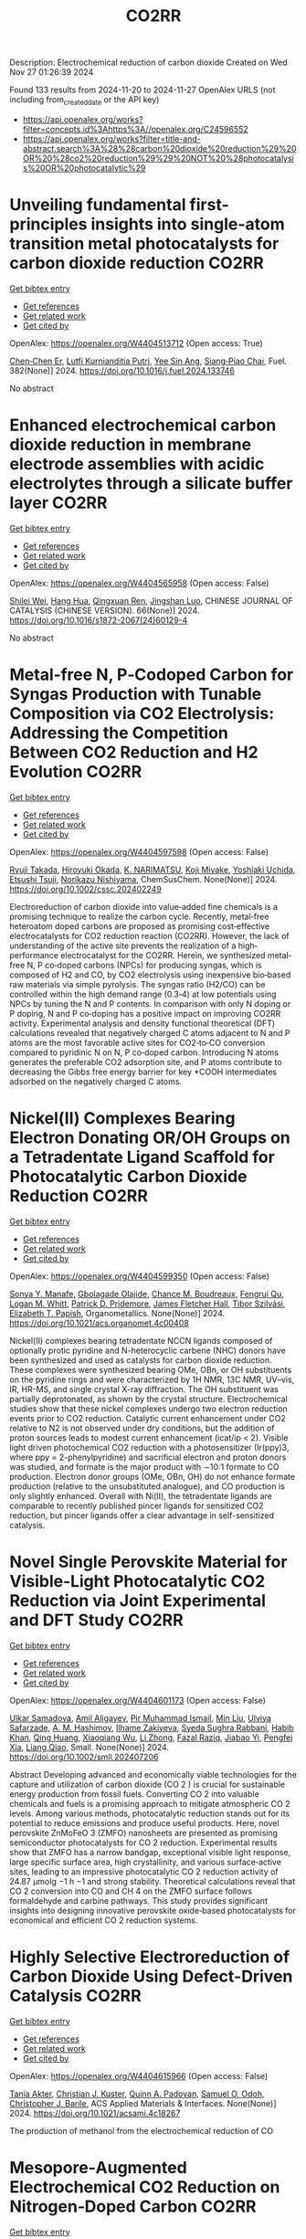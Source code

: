 #+TITLE: CO2RR
Description: Electrochemical reduction of carbon dioxide
Created on Wed Nov 27 01:26:39 2024

Found 133 results from 2024-11-20 to 2024-11-27
OpenAlex URLS (not including from_created_date or the API key)
- [[https://api.openalex.org/works?filter=concepts.id%3Ahttps%3A//openalex.org/C24596552]]
- [[https://api.openalex.org/works?filter=title-and-abstract.search%3A%28%28carbon%20dioxide%20reduction%29%20OR%20%28co2%20reduction%29%29%20NOT%20%28photocatalysis%20OR%20photocatalytic%29]]

* Unveiling fundamental first-principles insights into single-atom transition metal photocatalysts for carbon dioxide reduction  :CO2RR:
:PROPERTIES:
:UUID: https://openalex.org/W4404513712
:TOPICS: Photocatalytic Materials for Solar Energy Conversion, Electrochemical Reduction of CO2 to Fuels, Catalytic Nanomaterials
:PUBLICATION_DATE: 2024-11-19
:END:    
    
[[elisp:(doi-add-bibtex-entry "https://doi.org/10.1016/j.fuel.2024.133746")][Get bibtex entry]] 

- [[elisp:(progn (xref--push-markers (current-buffer) (point)) (oa--referenced-works "https://openalex.org/W4404513712"))][Get references]]
- [[elisp:(progn (xref--push-markers (current-buffer) (point)) (oa--related-works "https://openalex.org/W4404513712"))][Get related work]]
- [[elisp:(progn (xref--push-markers (current-buffer) (point)) (oa--cited-by-works "https://openalex.org/W4404513712"))][Get cited by]]

OpenAlex: https://openalex.org/W4404513712 (Open access: True)
    
[[https://openalex.org/A5046190835][Chen‐Chen Er]], [[https://openalex.org/A5075510183][Lutfi Kurnianditia Putri]], [[https://openalex.org/A5085473650][Yee Sin Ang]], [[https://openalex.org/A5000154274][Siang‐Piao Chai]], Fuel. 382(None)] 2024. https://doi.org/10.1016/j.fuel.2024.133746 
     
No abstract    

    

* Enhanced electrochemical carbon dioxide reduction in membrane electrode assemblies with acidic electrolytes through a silicate buffer layer  :CO2RR:
:PROPERTIES:
:UUID: https://openalex.org/W4404565958
:TOPICS: Electrochemical Reduction of CO2 to Fuels, Aqueous Zinc-Ion Battery Technology, Applications of Ionic Liquids
:PUBLICATION_DATE: 2024-11-01
:END:    
    
[[elisp:(doi-add-bibtex-entry "https://doi.org/10.1016/s1872-2067(24)60129-4")][Get bibtex entry]] 

- [[elisp:(progn (xref--push-markers (current-buffer) (point)) (oa--referenced-works "https://openalex.org/W4404565958"))][Get references]]
- [[elisp:(progn (xref--push-markers (current-buffer) (point)) (oa--related-works "https://openalex.org/W4404565958"))][Get related work]]
- [[elisp:(progn (xref--push-markers (current-buffer) (point)) (oa--cited-by-works "https://openalex.org/W4404565958"))][Get cited by]]

OpenAlex: https://openalex.org/W4404565958 (Open access: False)
    
[[https://openalex.org/A5081625834][Shilei Wei]], [[https://openalex.org/A5012848578][Hang Hua]], [[https://openalex.org/A5111144501][Qingxuan Ren]], [[https://openalex.org/A5053608507][Jingshan Luo]], CHINESE JOURNAL OF CATALYSIS (CHINESE VERSION). 66(None)] 2024. https://doi.org/10.1016/s1872-2067(24)60129-4 
     
No abstract    

    

* Metal‐free N, P‐Codoped Carbon for Syngas Production with Tunable Composition via CO2 Electrolysis: Addressing the Competition Between CO2 Reduction and H2 Evolution  :CO2RR:
:PROPERTIES:
:UUID: https://openalex.org/W4404597598
:TOPICS: Electrochemical Reduction of CO2 to Fuels, Ammonia Synthesis and Electrocatalysis, Electrocatalysis for Energy Conversion
:PUBLICATION_DATE: 2024-11-21
:END:    
    
[[elisp:(doi-add-bibtex-entry "https://doi.org/10.1002/cssc.202402249")][Get bibtex entry]] 

- [[elisp:(progn (xref--push-markers (current-buffer) (point)) (oa--referenced-works "https://openalex.org/W4404597598"))][Get references]]
- [[elisp:(progn (xref--push-markers (current-buffer) (point)) (oa--related-works "https://openalex.org/W4404597598"))][Get related work]]
- [[elisp:(progn (xref--push-markers (current-buffer) (point)) (oa--cited-by-works "https://openalex.org/W4404597598"))][Get cited by]]

OpenAlex: https://openalex.org/W4404597598 (Open access: False)
    
[[https://openalex.org/A5039545060][Ryuji Takada]], [[https://openalex.org/A5051866059][Hiroyuki Okada]], [[https://openalex.org/A5113557169][K. NARIMATSU]], [[https://openalex.org/A5015714653][Koji Miyake]], [[https://openalex.org/A5034128142][Yoshiaki Uchida]], [[https://openalex.org/A5040630335][Etsushi Tsuji]], [[https://openalex.org/A5109491127][Norikazu Nishiyama]], ChemSusChem. None(None)] 2024. https://doi.org/10.1002/cssc.202402249 
     
Electroreduction of carbon dioxide into value‐added fine chemicals is a promising technique to realize the carbon cycle. Recently, metal‐free heteroatom doped carbons are proposed as promising cost‐effective electrocatalysts for CO2 reduction reaction (CO2RR). However, the lack of understanding of the active site prevents the realization of a high‐performance electrocatalyst for the CO2RR. Herein, we synthesized metal‐free N, P co‐doped carbons (NPCs) for producing syngas, which is composed of H2 and CO, by CO2 electrolysis using inexpensive bio‐based raw materials via simple pyrolysis. The syngas ratio (H2/CO) can be controlled within the high demand range (0.3‐4) at low potentials using NPCs by tuning the N and P contents. In comparison with only N doping or P doping, N and P co‐doping has a positive impact on improving CO2RR activity. Experimental analysis and density functional theoretical (DFT) calculations revealed that negatively charged C atoms adjacent to N and P atoms are the most favorable active sites for CO2‐to‐CO conversion compared to pyridinic N on N, P co‐doped carbon. Introducing N atoms generates the preferable CO2 adsorption site, and P atoms contribute to decreasing the Gibbs free energy barrier for key *COOH intermediates adsorbed on the negatively charged C atoms.    

    

* Nickel(II) Complexes Bearing Electron Donating OR/OH Groups on a Tetradentate Ligand Scaffold for Photocatalytic Carbon Dioxide Reduction  :CO2RR:
:PROPERTIES:
:UUID: https://openalex.org/W4404599350
:TOPICS: Electrochemical Reduction of CO2 to Fuels, Photocatalytic Materials for Solar Energy Conversion, Carbon Dioxide Utilization for Chemical Synthesis
:PUBLICATION_DATE: 2024-11-20
:END:    
    
[[elisp:(doi-add-bibtex-entry "https://doi.org/10.1021/acs.organomet.4c00408")][Get bibtex entry]] 

- [[elisp:(progn (xref--push-markers (current-buffer) (point)) (oa--referenced-works "https://openalex.org/W4404599350"))][Get references]]
- [[elisp:(progn (xref--push-markers (current-buffer) (point)) (oa--related-works "https://openalex.org/W4404599350"))][Get related work]]
- [[elisp:(progn (xref--push-markers (current-buffer) (point)) (oa--cited-by-works "https://openalex.org/W4404599350"))][Get cited by]]

OpenAlex: https://openalex.org/W4404599350 (Open access: False)
    
[[https://openalex.org/A5028441979][Sonya Y. Manafe]], [[https://openalex.org/A5099161410][Gbolagade Olajide]], [[https://openalex.org/A5015730401][Chance M. Boudreaux]], [[https://openalex.org/A5069899755][Fengrui Qu]], [[https://openalex.org/A5032057054][Logan M. Whitt]], [[https://openalex.org/A5107506021][Patrick D. Pridemore]], [[https://openalex.org/A5078519756][James Fletcher Hall]], [[https://openalex.org/A5075727054][Tibor Szilvási]], [[https://openalex.org/A5063607848][Elizabeth T. Papish]], Organometallics. None(None)] 2024. https://doi.org/10.1021/acs.organomet.4c00408 
     
Nickel(II) complexes bearing tetradentate NCCN ligands composed of optionally protic pyridine and N-heterocyclic carbene (NHC) donors have been synthesized and used as catalysts for carbon dioxide reduction. These complexes were synthesized bearing OMe, OBn, or OH substituents on the pyridine rings and were characterized by 1H NMR, 13C NMR, UV–vis, IR, HR-MS, and single crystal X-ray diffraction. The OH substituent was partially deprotonated, as shown by the crystal structure. Electrochemical studies show that these nickel complexes undergo two electron reduction events prior to CO2 reduction. Catalytic current enhancement under CO2 relative to N2 is not observed under dry conditions, but the addition of proton sources leads to modest current enhancement (icat/ip < 2). Visible light driven photochemical CO2 reduction with a photosensitizer (Ir(ppy)3, where ppy = 2-phenylpyridine) and sacrificial electron and proton donors was studied, and formate is the major product with ∼10:1 formate to CO production. Electron donor groups (OMe, OBn, OH) do not enhance formate production (relative to the unsubstituted analogue), and CO production is only slightly enhanced. Overall with Ni(II), the tetradentate ligands are comparable to recently published pincer ligands for sensitized CO2 reduction, but pincer ligands offer a clear advantage in self-sensitized catalysis.    

    

* Novel Single Perovskite Material for Visible‐Light Photocatalytic CO2 Reduction via Joint Experimental and DFT Study  :CO2RR:
:PROPERTIES:
:UUID: https://openalex.org/W4404601173
:TOPICS: Photocatalytic Materials for Solar Energy Conversion, Perovskite Solar Cell Technology, Gas Sensing Technology and Materials
:PUBLICATION_DATE: 2024-11-20
:END:    
    
[[elisp:(doi-add-bibtex-entry "https://doi.org/10.1002/smll.202407206")][Get bibtex entry]] 

- [[elisp:(progn (xref--push-markers (current-buffer) (point)) (oa--referenced-works "https://openalex.org/W4404601173"))][Get references]]
- [[elisp:(progn (xref--push-markers (current-buffer) (point)) (oa--related-works "https://openalex.org/W4404601173"))][Get related work]]
- [[elisp:(progn (xref--push-markers (current-buffer) (point)) (oa--cited-by-works "https://openalex.org/W4404601173"))][Get cited by]]

OpenAlex: https://openalex.org/W4404601173 (Open access: False)
    
[[https://openalex.org/A5015241109][Ulkar Samadova]], [[https://openalex.org/A5016573878][Amil Aligayev]], [[https://openalex.org/A5071571514][Pir Muhammad Ismail]], [[https://openalex.org/A5100343920][Min Liu]], [[https://openalex.org/A5114743829][Ulviya Safarzade]], [[https://openalex.org/A5045806287][А. М. Hashimov]], [[https://openalex.org/A5114743830][Ilhame Zakiyeva]], [[https://openalex.org/A5004173741][Syeda Sughra Rabbani]], [[https://openalex.org/A5074643721][Habib Khan]], [[https://openalex.org/A5100783739][Qing Huang]], [[https://openalex.org/A5017761703][Xiaoqiang Wu]], [[https://openalex.org/A5100664782][Li Zhong]], [[https://openalex.org/A5016111688][Fazal Raziq]], [[https://openalex.org/A5079135640][Jiabao Yi]], [[https://openalex.org/A5000979052][Pengfei Xia]], [[https://openalex.org/A5062631493][Liang Qiao]], Small. None(None)] 2024. https://doi.org/10.1002/smll.202407206 
     
Abstract Developing advanced and economically viable technologies for the capture and utilization of carbon dioxide (CO 2 ) is crucial for sustainable energy production from fossil fuels. Converting CO 2 into valuable chemicals and fuels is a promising approach to mitigate atmospheric CO 2 levels. Among various methods, photocatalytic reduction stands out for its potential to reduce emissions and produce useful products. Here, novel perovskite ZnMoFeO 3 (ZMFO) nanosheets are presented as promising semiconductor photocatalysts for CO 2 reduction. Experimental results show that ZMFO has a narrow bandgap, exceptional visible light response, large specific surface area, high crystallinity, and various surface‐active sites, leading to an impressive photocatalytic CO 2 reduction activity of 24.87 µmolg −1 h −1 and strong stability. Theoretical calculations reveal that CO 2 conversion into CO and CH 4 on the ZMFO surface follows formaldehyde and carbine pathways. This study provides significant insights into designing innovative perovskite oxide‐based photocatalysts for economical and efficient CO 2 reduction systems.    

    

* Highly Selective Electroreduction of Carbon Dioxide Using Defect-Driven Catalysis  :CO2RR:
:PROPERTIES:
:UUID: https://openalex.org/W4404615966
:TOPICS: Electrochemical Reduction of CO2 to Fuels, Applications of Ionic Liquids, Electrocatalysis for Energy Conversion
:PUBLICATION_DATE: 2024-11-21
:END:    
    
[[elisp:(doi-add-bibtex-entry "https://doi.org/10.1021/acsami.4c18267")][Get bibtex entry]] 

- [[elisp:(progn (xref--push-markers (current-buffer) (point)) (oa--referenced-works "https://openalex.org/W4404615966"))][Get references]]
- [[elisp:(progn (xref--push-markers (current-buffer) (point)) (oa--related-works "https://openalex.org/W4404615966"))][Get related work]]
- [[elisp:(progn (xref--push-markers (current-buffer) (point)) (oa--cited-by-works "https://openalex.org/W4404615966"))][Get cited by]]

OpenAlex: https://openalex.org/W4404615966 (Open access: False)
    
[[https://openalex.org/A5048164168][Tania Akter]], [[https://openalex.org/A5039292085][Christian J. Kuster]], [[https://openalex.org/A5114748251][Quinn A. Padovan]], [[https://openalex.org/A5039341498][Samuel O. Odoh]], [[https://openalex.org/A5059937910][Christopher J. Barile]], ACS Applied Materials & Interfaces. None(None)] 2024. https://doi.org/10.1021/acsami.4c18267 
     
The production of methanol from the electrochemical reduction of CO    

    

* Mesopore‐Augmented Electrochemical CO2 Reduction on Nitrogen‐Doped Carbon  :CO2RR:
:PROPERTIES:
:UUID: https://openalex.org/W4404617967
:TOPICS: Electrochemical Reduction of CO2 to Fuels, Materials for Electrochemical Supercapacitors, Applications of Ionic Liquids
:PUBLICATION_DATE: 2024-11-22
:END:    
    
[[elisp:(doi-add-bibtex-entry "https://doi.org/10.1002/smll.202406883")][Get bibtex entry]] 

- [[elisp:(progn (xref--push-markers (current-buffer) (point)) (oa--referenced-works "https://openalex.org/W4404617967"))][Get references]]
- [[elisp:(progn (xref--push-markers (current-buffer) (point)) (oa--related-works "https://openalex.org/W4404617967"))][Get related work]]
- [[elisp:(progn (xref--push-markers (current-buffer) (point)) (oa--cited-by-works "https://openalex.org/W4404617967"))][Get cited by]]

OpenAlex: https://openalex.org/W4404617967 (Open access: False)
    
[[https://openalex.org/A5101982573][Xu Han]], [[https://openalex.org/A5100458295][Ting Zhang]], [[https://openalex.org/A5007421559][Martí Biset‐Peiró]], [[https://openalex.org/A5085004954][Alberto Roldán]], [[https://openalex.org/A5069144064][Mads Folkjær]], [[https://openalex.org/A5068281456][Nina Lock]], [[https://openalex.org/A5080370985][Steen Uttrup Pedersen]], [[https://openalex.org/A5063174358][J.R. Morante]], [[https://openalex.org/A5012137737][Jordi Arbiol]], [[https://openalex.org/A5069409075][Emil Tveden Bjerglund]], Small. None(None)] 2024. https://doi.org/10.1002/smll.202406883 
     
Abstract The electrochemical carbon dioxide reduction reaction (eCO 2 RR) using nitrogen‐doped carbon (N–C) materials offers a promising and cost‐effective approach to global carbon neutrality. Regulating the porosity of N–C materials can potentially increase the catalytic performance by suppressing the concurrence of the hydrogen evolution reaction (HER). However, the augmentation of porosity usually alters the active sites or the chemical composition of catalysts, resulting in intertwined influences of various structural factors and catalytic performance. In this study, incorporating secondary carbon sources into the metal‐organic framework (MOF) precursor through nanocasting aimed to selectively enhance the mesoporous structure, allowing for deciphering this effect from other changes in the catalyst composition. Consequently, the developed N–C catalyst exhibited a significant surface area with abundant mesopores, leading to a maximum Faradaic efficiency (FE) for carbon monoxide (CO) of 95% at −0.50 V versus the reversible hydrogen electrode (vs. RHE). Furthermore, the FE for CO is enhanced across a wide potential range, surpassing previously reported metal‐free N–C eCO 2 RR catalysts. The investigation reveals that constructing mesoporous structures can induce excellent CO 2 catalysis by enhancing the accessibility of active sites while establishing an elevated local pH at these sites.    

    

* Role of the electrolyte solution in the activity of non-noble metal electrocatalysts in the carbon dioxide reduction reaction  :CO2RR:
:PROPERTIES:
:UUID: https://openalex.org/W4404627816
:TOPICS: Electrochemical Reduction of CO2 to Fuels, Gas Sensing Technology and Materials, Electrocatalysis for Energy Conversion
:PUBLICATION_DATE: 2024-07-02
:END:    
    
[[elisp:(doi-add-bibtex-entry "https://doi.org/10.47749/t/unicamp.2024.1403387")][Get bibtex entry]] 

- [[elisp:(progn (xref--push-markers (current-buffer) (point)) (oa--referenced-works "https://openalex.org/W4404627816"))][Get references]]
- [[elisp:(progn (xref--push-markers (current-buffer) (point)) (oa--related-works "https://openalex.org/W4404627816"))][Get related work]]
- [[elisp:(progn (xref--push-markers (current-buffer) (point)) (oa--cited-by-works "https://openalex.org/W4404627816"))][Get cited by]]

OpenAlex: https://openalex.org/W4404627816 (Open access: True)
    
[[https://openalex.org/A5023418140][Maria Rodrigues Pinto]], No host. None(None)] 2024. https://doi.org/10.47749/t/unicamp.2024.1403387 
     
No abstract    

    

* Ag2O-supported FePO4 heterojunctions: Facile fabrication and fast visible-light carbon dioxide photoreduction into methanol with superb recyclability  :CO2RR:
:PROPERTIES:
:UUID: https://openalex.org/W4404659708
:TOPICS: Photocatalytic Materials for Solar Energy Conversion, Catalytic Nanomaterials, Photocatalysis and Solar Energy Conversion
:PUBLICATION_DATE: 2024-11-24
:END:    
    
[[elisp:(doi-add-bibtex-entry "https://doi.org/10.1016/j.mssp.2024.109160")][Get bibtex entry]] 

- [[elisp:(progn (xref--push-markers (current-buffer) (point)) (oa--referenced-works "https://openalex.org/W4404659708"))][Get references]]
- [[elisp:(progn (xref--push-markers (current-buffer) (point)) (oa--related-works "https://openalex.org/W4404659708"))][Get related work]]
- [[elisp:(progn (xref--push-markers (current-buffer) (point)) (oa--cited-by-works "https://openalex.org/W4404659708"))][Get cited by]]

OpenAlex: https://openalex.org/W4404659708 (Open access: False)
    
[[https://openalex.org/A5074168854][G. H. Sewify]], [[https://openalex.org/A5045154623][Soliman I. El-Hout]], Materials Science in Semiconductor Processing. 187(None)] 2024. https://doi.org/10.1016/j.mssp.2024.109160 
     
No abstract    

    

* High-Entropy Metal Sulfide Promises High-Performance Carbon Dioxide Reduction  :CO2RR:
:PROPERTIES:
:UUID: https://openalex.org/W4404571871
:TOPICS: Electrochemical Reduction of CO2 to Fuels, Electrocatalysis for Energy Conversion, Thermoelectric Materials
:PUBLICATION_DATE: 2024-11-21
:END:    
    
[[elisp:(doi-add-bibtex-entry "https://doi.org/10.1021/acsami.4c16847")][Get bibtex entry]] 

- [[elisp:(progn (xref--push-markers (current-buffer) (point)) (oa--referenced-works "https://openalex.org/W4404571871"))][Get references]]
- [[elisp:(progn (xref--push-markers (current-buffer) (point)) (oa--related-works "https://openalex.org/W4404571871"))][Get related work]]
- [[elisp:(progn (xref--push-markers (current-buffer) (point)) (oa--cited-by-works "https://openalex.org/W4404571871"))][Get cited by]]

OpenAlex: https://openalex.org/W4404571871 (Open access: False)
    
[[https://openalex.org/A5100683020][Lei Gong]], [[https://openalex.org/A5035011673][Wei‐Ning Zhang]], [[https://openalex.org/A5091699456][Yan Zhuang]], [[https://openalex.org/A5058303317][Kai-Yue Zhang]], [[https://openalex.org/A5113554811][Qiuyu Zhao]], [[https://openalex.org/A5112462272][Dongdong Xiao]], [[https://openalex.org/A5100435114][Shuo Liu]], [[https://openalex.org/A5100321248][Zhiwei Liu]], [[https://openalex.org/A5082664447][Yongzheng Zhang]], ACS Applied Materials & Interfaces. None(None)] 2024. https://doi.org/10.1021/acsami.4c16847 
     
The efficient conversion of carbon dioxide (CO2) requires the development of stable catalysts with high selectivity and reactivity within a wide potential range. Here, the high-entropy metal sulfide CuAgZnSnS4 is designed for CO2 reduction with excellent performance (FEcarbon products ≥ 90%) in whole test potential windows (600 mV) based on the synergistic effect of the high-entropy metal sulfide. In particular, CuAgZnSnS4 exhibits better single-product selectivity with the highest FEHCOOH/FECO value (29.03) at −1.28 versus reversible hydrogen electrode (RHE). In combination with in situ measurements and theoretical calculations, it is further revealed that the synergistic effect of CuAgZnSnS4 realizes the controllable regulation of the surface electronic structure at Sn active sites, strengthening orbital interactions between *OCHO and Sn active sites. As a result, the effective adsorption and activation of *OCHO instead of *H are obtained, improving the single-product selectivity of electrocatalytic CO2 reduction and inhibiting the competitive hydrogen evolution reaction significantly. Our findings may complete the understanding of the synergistic effect for high-entropy materials in catalysis and offer new insight into the design of efficient electrocatalysts with high catalytic activity.    

    

* Radiation-assisted electrochemical reduction of CO2 to CO  :CO2RR:
:PROPERTIES:
:UUID: https://openalex.org/W4404627200
:TOPICS: Electrochemical Reduction of CO2 to Fuels, Catalytic Dehydrogenation of Light Alkanes, Catalytic Nanomaterials
:PUBLICATION_DATE: 2024-01-01
:END:    
    
[[elisp:(doi-add-bibtex-entry "https://doi.org/10.1039/d4se00484a")][Get bibtex entry]] 

- [[elisp:(progn (xref--push-markers (current-buffer) (point)) (oa--referenced-works "https://openalex.org/W4404627200"))][Get references]]
- [[elisp:(progn (xref--push-markers (current-buffer) (point)) (oa--related-works "https://openalex.org/W4404627200"))][Get related work]]
- [[elisp:(progn (xref--push-markers (current-buffer) (point)) (oa--cited-by-works "https://openalex.org/W4404627200"))][Get cited by]]

OpenAlex: https://openalex.org/W4404627200 (Open access: False)
    
[[https://openalex.org/A5002804600][Ryan P. Morco]], [[https://openalex.org/A5102761556][L. Dı́az]], [[https://openalex.org/A5114754352][Maria Magdalena Ramirez Corredores]], Sustainable Energy & Fuels. None(None)] 2024. https://doi.org/10.1039/d4se00484a 
     
Carbon monoxide (CO) is a versatile intermediate feedstock for many applications, which can be produced from the electrochemical reduction of carbon dioxide (CO2). However, current electrochemical CO production is associated...    

    

* Sorbent Mediated Electrocatalytic Reduction of Dilute CO2 to Methane  :CO2RR:
:PROPERTIES:
:UUID: https://openalex.org/W4404542107
:TOPICS: Electrochemical Reduction of CO2 to Fuels, Carbon Dioxide Utilization for Chemical Synthesis, Applications of Ionic Liquids
:PUBLICATION_DATE: 2024-11-20
:END:    
    
[[elisp:(doi-add-bibtex-entry "https://doi.org/10.26434/chemrxiv-2024-n3fc1")][Get bibtex entry]] 

- [[elisp:(progn (xref--push-markers (current-buffer) (point)) (oa--referenced-works "https://openalex.org/W4404542107"))][Get references]]
- [[elisp:(progn (xref--push-markers (current-buffer) (point)) (oa--related-works "https://openalex.org/W4404542107"))][Get related work]]
- [[elisp:(progn (xref--push-markers (current-buffer) (point)) (oa--cited-by-works "https://openalex.org/W4404542107"))][Get cited by]]

OpenAlex: https://openalex.org/W4404542107 (Open access: False)
    
[[https://openalex.org/A5048390718][J.S. Stanley]], [[https://openalex.org/A5114718228][Hunter Pauker]], [[https://openalex.org/A5085245181][Erin L. Kuker]], [[https://openalex.org/A5031601651][Vy M. Dong]], [[https://openalex.org/A5007450913][Robert J. Nielsen]], [[https://openalex.org/A5082068997][Jenny Y. Yang]], No host. None(None)] 2024. https://doi.org/10.26434/chemrxiv-2024-n3fc1 
     
Efficient CO2 utilization is a critical component of closing the anthropogenic carbon cycle. Most studies have focused on using pure streams of CO2. However, CO2 is generally only available in dilute streams, which requires capture by sorbents followed by energy intensive regeneration to release concentrated CO2. Direct utilization of sorbed-CO2 avoids the costly regeneration step. Furthermore, the sorbent-CO2 interaction can kinetically activate CO2 and tune its reactivity to access products that could otherwise be inaccessible with direct CO2 reduction. We demonstrate that an N-heterocyclic carbene, 1,3-bis(2,6-diisopropylphenyl)imidazol-2-ylidene (DPIy), can capture CO2 from dilute streams (0.04% and 10%) to form 1,3-bis(2,6-diisopropylphenyl)imidazolium-2-carboxylate (DPICx) quantitatively. Electrocatalyst iron tetraphenylporphyrin chloride (Fe(TPP)Cl) typically reduces CO2 to CO; however, with DPICx as the substrate, the 8-electron reduced product methane (CH4) is produced with high (>85%) Faradaic efficiency and regeneration of the sorbent DPIy. In addition to the overall energy and capital advantages of integrated CO2 capture and conversion, these studies illustrate how sorbents can serve a dual purpose for both CO2 capture and chemical auxiliary to access unique products. CO2 has a spectrum of reactivity with different types of sorbents; these results reveal how sorbent-CO2 interactions can be leveraged for integrated capture and utilization platforms to access a wider range of CO2-derived products.    

    

* Anode engineering for electrocatalytic CO2 reduction reaction  :CO2RR:
:PROPERTIES:
:UUID: https://openalex.org/W4404649205
:TOPICS: Electrochemical Reduction of CO2 to Fuels, Electrocatalysis for Energy Conversion, Ammonia Synthesis and Electrocatalysis
:PUBLICATION_DATE: 2024-11-01
:END:    
    
[[elisp:(doi-add-bibtex-entry "https://doi.org/10.1016/j.cclet.2024.110665")][Get bibtex entry]] 

- [[elisp:(progn (xref--push-markers (current-buffer) (point)) (oa--referenced-works "https://openalex.org/W4404649205"))][Get references]]
- [[elisp:(progn (xref--push-markers (current-buffer) (point)) (oa--related-works "https://openalex.org/W4404649205"))][Get related work]]
- [[elisp:(progn (xref--push-markers (current-buffer) (point)) (oa--cited-by-works "https://openalex.org/W4404649205"))][Get cited by]]

OpenAlex: https://openalex.org/W4404649205 (Open access: False)
    
[[https://openalex.org/A5100381690][Mingming Zhang]], [[https://openalex.org/A5066510631][Ting Xu]], [[https://openalex.org/A5077803023][Ruonan Yin]], [[https://openalex.org/A5100584758][Xueqiu Chen]], [[https://openalex.org/A5051990635][Zhengjun Wang]], [[https://openalex.org/A5100361799][Jun Li]], [[https://openalex.org/A5100328102][Xin Wang]], [[https://openalex.org/A5060906740][Huile Jin]], [[https://openalex.org/A5068343961][Haibo Ke]], [[https://openalex.org/A5100424610][Shun Wang]], [[https://openalex.org/A5101415534][Jing-Jing Lv]], Chinese Chemical Letters. None(None)] 2024. https://doi.org/10.1016/j.cclet.2024.110665 
     
No abstract    

    

* Metal–metal oxide hybrid catalysts for electrocatalytic CO2 reduction reaction  :CO2RR:
:PROPERTIES:
:UUID: https://openalex.org/W4404536416
:TOPICS: Electrochemical Reduction of CO2 to Fuels, Applications of Ionic Liquids, Ammonia Synthesis and Electrocatalysis
:PUBLICATION_DATE: 2024-11-20
:END:    
    
[[elisp:(doi-add-bibtex-entry "https://doi.org/10.1063/5.0223542")][Get bibtex entry]] 

- [[elisp:(progn (xref--push-markers (current-buffer) (point)) (oa--referenced-works "https://openalex.org/W4404536416"))][Get references]]
- [[elisp:(progn (xref--push-markers (current-buffer) (point)) (oa--related-works "https://openalex.org/W4404536416"))][Get related work]]
- [[elisp:(progn (xref--push-markers (current-buffer) (point)) (oa--cited-by-works "https://openalex.org/W4404536416"))][Get cited by]]

OpenAlex: https://openalex.org/W4404536416 (Open access: True)
    
[[https://openalex.org/A5101971388][Zuohuan Chen]], [[https://openalex.org/A5101753555][Yifan Ye]], [[https://openalex.org/A5002267722][Kun Jiang]], Chemical Physics Reviews. 5(4)] 2024. https://doi.org/10.1063/5.0223542 
     
Electrocatalytic CO2 reduction is emerging as a promising technology to address anthropogenic carbon emissions, with the searching of effective catalysts being the primary barrier toward industrial implementation. This review starts from the long-standing debates over the role of subsurface oxygen and positively charged metal sites (Mδ+) within oxide-derived catalysts. Thereafter, we focus on the strategy of constructing metal–metal oxide hybrid catalysts, which is enriched with M1–O–M2 heterojunctions that capable of maintaining a positive valence state of active sites and improving CO2 reduction performance. Specifically, advances in metal–metal oxide hybrid catalysts for CO2-to-C1 conversions are overviewed for selective CO, formate, or CH4 production, respectively. Thereafter, we summarize the interfacial engineering approaches for Cu/MOx hybrid catalysts aimed at selective C2+ production, including the interfacial boundary density, the morphology effect of MOx support, the choice of MOx, and their interaction manipulation with Cu sites. This review concludes with an outlook on the challenges and future directions for developing precisely controlled hybrid catalysts with an in-depth understanding of structure–performance relationship. Continued interdisciplinary collaborations from materials science, surface chemistry, analytical methodology, and theoretical modeling will be pivotal in overcoming existing challenges and pushing the frontiers of CO2 reduction research.    

    

* Novel heterogeneous photocatalysts for the generation of H2O2 and CO2-reductions  :CO2RR:
:PROPERTIES:
:UUID: https://openalex.org/W4404541538
:TOPICS: Catalytic Nanomaterials, Photocatalytic Materials for Solar Energy Conversion
:PUBLICATION_DATE: 2024-01-01
:END:    
    
[[elisp:(doi-add-bibtex-entry "https://doi.org/10.63028/10067/2100500151162165141")][Get bibtex entry]] 

- [[elisp:(progn (xref--push-markers (current-buffer) (point)) (oa--referenced-works "https://openalex.org/W4404541538"))][Get references]]
- [[elisp:(progn (xref--push-markers (current-buffer) (point)) (oa--related-works "https://openalex.org/W4404541538"))][Get related work]]
- [[elisp:(progn (xref--push-markers (current-buffer) (point)) (oa--cited-by-works "https://openalex.org/W4404541538"))][Get cited by]]

OpenAlex: https://openalex.org/W4404541538 (Open access: False)
    
[[https://openalex.org/A5014752324][Peng Ren]], No host. None(None)] 2024. https://doi.org/10.63028/10067/2100500151162165141 
     
Photocatalytic methods offer a sustainable approach to chemical production, reducing reliance on non-renewable energy sources and addressing climate change. Traditional H2O2 production often involves hazardous chemicals, while photocatalysis is cleaner and generates fewer by-products. Similarly, rising CO2 levels from fossil fuel combustion contribute to global warming, making photocatalytic CO2 reduction via Carbon Capture and Utilization (CCU) a promising solution by repurposing CO2 into useful products. Chapter 1 introduced novel semiconductor photocatalysts including their syntheses strategies and their photocatalytic applications. This chapter subsequently introduced the photocatalytic production of H2O2 and the photocatalytic reduction of CO2. It covered the discussion of associated reaction mechanism, the preparation and performance of catalysts, as well as practical applications such as the production of H2O2 from seawater and the reduction of CO2 from exhaust gases. Finally, the challenges and aims of these works was discussed. Chapter 2 presented a BiOBr-lignin composite photocatalyst which was designed for producing H2O2 directly from seawater. Various characterization techniques revealed the structural morphological and optical properties of the photocatalyst. The presence of lignin not only provided structural support but also lowered the reduction potential of the catalyst. Furthermore, the functional groups in the lignin acted as an electron sink upon ionization with metal ions present in the seawater, facilitated through Bronsted-Lowry base proton abstraction. The study delved into the oxygen reduction reaction mechanisms involved in the photocatalytic process. Chapter 3 discussed a Mn-based single atom photocatalyst which were designed for the efficient production of H2O2 directly from seawater through the water oxidation reaction. Advanced characterization techniques and multiscale molecular modeling revealed the structural morphological and electronic properties of the Mn-photocatalyst. The research was delved into the mechanism of the water oxidation reaction. It was found that the atomically dispersed Mn centers played a crucial role in promoting the formation of hydroxy radical (•OH), which was essential intermediates in the production of H2O2. Chapter 4 focused on an iron-based photocatalyst which has been designed for converting impure CO2 streams into valuable products as part of the carbon capture and utilization (CCU) approach. This catalyst demonstrated an impressive production rate of 145 mmol g-1 h-1 for CO generation, highlighting its efficiency in utilizing sunlight for chemical transformation. The comprehensive characterization, mechanistic insights, and impressive performance metrics underscore its potential for practical applications in carbon capture and utilization strategies.    

    

* Mixed Perovskite Phases of BaTiO3/BaTi5O11 for efficient Electrochemical Reduction of CO2 to CO  :CO2RR:
:PROPERTIES:
:UUID: https://openalex.org/W4404524255
:TOPICS: Electrochemical Reduction of CO2 to Fuels, Solid Oxide Fuel Cells, Thermoelectric Materials
:PUBLICATION_DATE: 2024-11-19
:END:    
    
[[elisp:(doi-add-bibtex-entry "https://doi.org/10.1002/asia.202401017")][Get bibtex entry]] 

- [[elisp:(progn (xref--push-markers (current-buffer) (point)) (oa--referenced-works "https://openalex.org/W4404524255"))][Get references]]
- [[elisp:(progn (xref--push-markers (current-buffer) (point)) (oa--related-works "https://openalex.org/W4404524255"))][Get related work]]
- [[elisp:(progn (xref--push-markers (current-buffer) (point)) (oa--cited-by-works "https://openalex.org/W4404524255"))][Get cited by]]

OpenAlex: https://openalex.org/W4404524255 (Open access: False)
    
[[https://openalex.org/A5021238132][Phiralang Marbaniang]], [[https://openalex.org/A5057162708][Dilip Kumar Tiwari]], [[https://openalex.org/A5050236680][Sagar Ingavale]], [[https://openalex.org/A5028471714][Deep Lata Singh]], [[https://openalex.org/A5109913855][G. Ranga Rao]], Chemistry - An Asian Journal. None(None)] 2024. https://doi.org/10.1002/asia.202401017 
     
One of the most promising approaches in solving the energy crisis and reducing atmospheric CO2 emissions is artificial photosynthetic CO2 reduction. The electrochemical method for CO2 reduction is more appealing since it can be operated under ambient conditions, and the product selectivity strongly depends on the applied potential. Perovskites with ferroelectric properties strongly adsorb linear CO2 molecules. In this study, barium titanate (BaTiO3) perovskite is used as an electrocatalyst to promote CO2 activation and conversion to CO. Perovskite catalysts were prepared by ball‐milling followed by annealing at 900 °C for 4 to 6 h in an open atmosphere. The TEM and SEM study shows that the particle size varies in the range of 80‐200 nm. Mixed phases of BaTiO3 and BaTi5O11 supported on nitrogen‐doped carbon nanotubes are found to be highly active for electrocatalytic CO2 reduction to CO with maximum Faradaic efficiency of 89.4% at ‐1.0 V versus Ag/AgCl in CO2 saturated 0.5 KOH solution. This study concludes that mixed phases of BaTiO3 and BaTi5O11 are more active and highly selective for CO2 conversion to CO compared to single‐phase BaTiO3.    

    

* Interface‐Engineering‐Induced C–C Coupling for C2H4 Photosynthesis from Atmospheric‐Concentration CO2 Reduction  :CO2RR:
:PROPERTIES:
:UUID: https://openalex.org/W4404511842
:TOPICS: Photocatalytic Materials for Solar Energy Conversion, Catalytic Nanomaterials, Electrochemical Reduction of CO2 to Fuels
:PUBLICATION_DATE: 2024-11-19
:END:    
    
[[elisp:(doi-add-bibtex-entry "https://doi.org/10.1002/anie.202421353")][Get bibtex entry]] 

- [[elisp:(progn (xref--push-markers (current-buffer) (point)) (oa--referenced-works "https://openalex.org/W4404511842"))][Get references]]
- [[elisp:(progn (xref--push-markers (current-buffer) (point)) (oa--related-works "https://openalex.org/W4404511842"))][Get related work]]
- [[elisp:(progn (xref--push-markers (current-buffer) (point)) (oa--cited-by-works "https://openalex.org/W4404511842"))][Get cited by]]

OpenAlex: https://openalex.org/W4404511842 (Open access: False)
    
[[https://openalex.org/A5111126576][Peijin Du]], [[https://openalex.org/A5111126575][Jinyu Ding]], [[https://openalex.org/A5031824581][Chengyuan Liu]], [[https://openalex.org/A5100371516][Peipei Li]], [[https://openalex.org/A5100394072][Lei Zhu]], [[https://openalex.org/A5052333339][Wensheng Yan]], [[https://openalex.org/A5077453562][Yang Pan]], [[https://openalex.org/A5100405527][Jun Hu]], [[https://openalex.org/A5004147146][Junfa Zhu]], [[https://openalex.org/A5100691453][Xiaodong Li]], [[https://openalex.org/A5102775496][Qingxia Chen]], [[https://openalex.org/A5100353673][Hao Chen]], Angewandte Chemie International Edition. None(None)] 2024. https://doi.org/10.1002/anie.202421353 
     
Producing ethylene (C2H4) from carbon dioxide (CO2) photoreduction under mild conditions is primarily restricted by the difficulty of C−C coupling. Herein, we designed highly active metal atom clusters anchored on semiconductor nanosheet, which established heteroatom sites on the interface to steer C−C coupling, realizing air‐concentration CO2 photoreduction into C2H4 in pure water for the first time. As an example, the Pd nanoclusters loaded on ZnO nanosheets are prepared, demonstrated by the X‐ray photoelectron spectroscopy and high‐angle annular dark‐field image. In situ Fourier transform infrared spectroscopy confirms the C−C coupling step over the Pd‐ZnO nanosheets, while quasi in situ X‐ray photoelectron spectroscopy illustrates the active sites of Pd and Zn atoms on the Pd‐ZnO nanosheets during CO2 photoreduction. Density functional theoretical calculations unveil the transition state energy barrier of C–C coupling of CO* and COH* intermediates are only 0.998 eV, hinting the easy C–C coupling to produce C2 fuels. Therefore, the Pd‐ZnO nanosheets first realize C2H4 photosynthesis by atmospheric‐concentration CO2 reduction with the formation rate of 1.03 μmol g−1 h−1, while the ZnO nanosheets only acquired the carbon monoxide product.    

    

* Interface‐Engineering‐Induced C–C Coupling for C2H4 Photosynthesis from Atmospheric‐Concentration CO2 Reduction  :CO2RR:
:PROPERTIES:
:UUID: https://openalex.org/W4404512162
:TOPICS: Catalytic Nanomaterials, Electrochemical Reduction of CO2 to Fuels, Catalytic Dehydrogenation of Light Alkanes
:PUBLICATION_DATE: 2024-11-19
:END:    
    
[[elisp:(doi-add-bibtex-entry "https://doi.org/10.1002/ange.202421353")][Get bibtex entry]] 

- [[elisp:(progn (xref--push-markers (current-buffer) (point)) (oa--referenced-works "https://openalex.org/W4404512162"))][Get references]]
- [[elisp:(progn (xref--push-markers (current-buffer) (point)) (oa--related-works "https://openalex.org/W4404512162"))][Get related work]]
- [[elisp:(progn (xref--push-markers (current-buffer) (point)) (oa--cited-by-works "https://openalex.org/W4404512162"))][Get cited by]]

OpenAlex: https://openalex.org/W4404512162 (Open access: False)
    
[[https://openalex.org/A5111126576][Peijin Du]], [[https://openalex.org/A5111126575][Jinyu Ding]], [[https://openalex.org/A5031824581][Chengyuan Liu]], [[https://openalex.org/A5100371516][Peipei Li]], [[https://openalex.org/A5100394072][Lei Zhu]], [[https://openalex.org/A5018498678][Yan Wen-Sheng]], [[https://openalex.org/A5077453562][Yang Pan]], [[https://openalex.org/A5100405527][Jun Hu]], [[https://openalex.org/A5004147146][Junfa Zhu]], [[https://openalex.org/A5100691453][Xiaodong Li]], [[https://openalex.org/A5102775496][Qingxia Chen]], [[https://openalex.org/A5100353673][Hao Chen]], Angewandte Chemie. None(None)] 2024. https://doi.org/10.1002/ange.202421353 
     
Producing ethylene (C2H4) from carbon dioxide (CO2) photoreduction under mild conditions is primarily restricted by the difficulty of C−C coupling. Herein, we designed highly active metal atom clusters anchored on semiconductor nanosheet, which established heteroatom sites on the interface to steer C−C coupling, realizing air‐concentration CO2 photoreduction into C2H4 in pure water for the first time. As an example, the Pd nanoclusters loaded on ZnO nanosheets are prepared, demonstrated by the X‐ray photoelectron spectroscopy and high‐angle annular dark‐field image. In situ Fourier transform infrared spectroscopy confirms the C−C coupling step over the Pd‐ZnO nanosheets, while quasi in situ X‐ray photoelectron spectroscopy illustrates the active sites of Pd and Zn atoms on the Pd‐ZnO nanosheets during CO2 photoreduction. Density functional theoretical calculations unveil the transition state energy barrier of C–C coupling of CO* and COH* intermediates are only 0.998 eV, hinting the easy C–C coupling to produce C2 fuels. Therefore, the Pd‐ZnO nanosheets first realize C2H4 photosynthesis by atmospheric‐concentration CO2 reduction with the formation rate of 1.03 μmol g−1 h−1, while the ZnO nanosheets only acquired the carbon monoxide product.    

    

* Synergistic enhancement of the electrocatalytic reduction of CO2 to hydrocarbons at large-sized Cu@Ag electrode  :CO2RR:
:PROPERTIES:
:UUID: https://openalex.org/W4404572049
:TOPICS: Electrochemical Reduction of CO2 to Fuels, Electrocatalysis for Energy Conversion, Molecular Electronic Devices and Systems
:PUBLICATION_DATE: 2024-01-01
:END:    
    
[[elisp:(doi-add-bibtex-entry "https://doi.org/10.1039/d4qm00819g")][Get bibtex entry]] 

- [[elisp:(progn (xref--push-markers (current-buffer) (point)) (oa--referenced-works "https://openalex.org/W4404572049"))][Get references]]
- [[elisp:(progn (xref--push-markers (current-buffer) (point)) (oa--related-works "https://openalex.org/W4404572049"))][Get related work]]
- [[elisp:(progn (xref--push-markers (current-buffer) (point)) (oa--cited-by-works "https://openalex.org/W4404572049"))][Get cited by]]

OpenAlex: https://openalex.org/W4404572049 (Open access: False)
    
[[https://openalex.org/A5010735876][Keke Chang]], [[https://openalex.org/A5053338768][Wanfeng Xiong]], [[https://openalex.org/A5038205663][Yuting Wen]], [[https://openalex.org/A5100866981][Binbin Feng]], [[https://openalex.org/A5101563493][Hongfang Li]], [[https://openalex.org/A5100372504][Teng Zhang]], [[https://openalex.org/A5047300245][Yuan‐Biao Huang]], [[https://openalex.org/A5035202372][Duan‐Hui Si]], [[https://openalex.org/A5027181760][Rong Cao]], Materials Chemistry Frontiers. None(None)] 2024. https://doi.org/10.1039/d4qm00819g 
     
The electrochemical CO2 reduction reaction (CO2RR) underlies a strategic approach to energy and environmental challenges. Large-sized materials offer industrial scalability due to their simplicity and cost-effectiveness. However, traditional large-sized Cu...    

    

* Constructing Triple-Atom sites for H2O Participated electrocatalytic CO2 reduction  :CO2RR:
:PROPERTIES:
:UUID: https://openalex.org/W4404634479
:TOPICS: Electrochemical Reduction of CO2 to Fuels, Electrocatalysis for Energy Conversion, Ammonia Synthesis and Electrocatalysis
:PUBLICATION_DATE: 2024-11-01
:END:    
    
[[elisp:(doi-add-bibtex-entry "https://doi.org/10.1016/j.cej.2024.157813")][Get bibtex entry]] 

- [[elisp:(progn (xref--push-markers (current-buffer) (point)) (oa--referenced-works "https://openalex.org/W4404634479"))][Get references]]
- [[elisp:(progn (xref--push-markers (current-buffer) (point)) (oa--related-works "https://openalex.org/W4404634479"))][Get related work]]
- [[elisp:(progn (xref--push-markers (current-buffer) (point)) (oa--cited-by-works "https://openalex.org/W4404634479"))][Get cited by]]

OpenAlex: https://openalex.org/W4404634479 (Open access: False)
    
[[https://openalex.org/A5056709626][Zhaojun Min]], [[https://openalex.org/A5050319464][Chunfeng Shao]], [[https://openalex.org/A5103133329][Bing Chang]], [[https://openalex.org/A5100332737][Nan Wang]], [[https://openalex.org/A5032874982][Yang Zhao]], [[https://openalex.org/A5066808199][Shuaiqi Gao]], [[https://openalex.org/A5008191380][Xia‐Guang Zhang]], [[https://openalex.org/A5079808010][Maohong Fan]], [[https://openalex.org/A5009340564][Suojiang Zhang]], [[https://openalex.org/A5027696701][Jianji Wang]], Chemical Engineering Journal. None(None)] 2024. https://doi.org/10.1016/j.cej.2024.157813 
     
No abstract    

    

* Two-dimensional electrode material for (photo)electrochemical reduction of CO2: An overview  :CO2RR:
:PROPERTIES:
:UUID: https://openalex.org/W4404625470
:TOPICS: Electrochemical Reduction of CO2 to Fuels, Photocatalytic Materials for Solar Energy Conversion, Electrocatalysis for Energy Conversion
:PUBLICATION_DATE: 2024-11-01
:END:    
    
[[elisp:(doi-add-bibtex-entry "https://doi.org/10.1016/j.ijoes.2024.100874")][Get bibtex entry]] 

- [[elisp:(progn (xref--push-markers (current-buffer) (point)) (oa--referenced-works "https://openalex.org/W4404625470"))][Get references]]
- [[elisp:(progn (xref--push-markers (current-buffer) (point)) (oa--related-works "https://openalex.org/W4404625470"))][Get related work]]
- [[elisp:(progn (xref--push-markers (current-buffer) (point)) (oa--cited-by-works "https://openalex.org/W4404625470"))][Get cited by]]

OpenAlex: https://openalex.org/W4404625470 (Open access: True)
    
[[https://openalex.org/A5040420020][Paulsamy Raja]], [[https://openalex.org/A5100603503][Tse‐Wei Chen]], [[https://openalex.org/A5100603495][Shen‐Ming Chen]], [[https://openalex.org/A5084222536][Palraj Kalimuthu]], [[https://openalex.org/A5047935679][Ganesan Anushya]], [[https://openalex.org/A5000975214][Rasu Ramachandran]], [[https://openalex.org/A5078102681][Abdullah G. Al‐Sehemi]], [[https://openalex.org/A5017441719][Vinitha Mariyappan]], [[https://openalex.org/A5092414754][Saranvignesh Alargarsamy]], [[https://openalex.org/A5005163120][Mohammed Mujahid Alam]], [[https://openalex.org/A5114754125][Ajith Velraj]], [[https://openalex.org/A5008693354][S Selvapriya]], [[https://openalex.org/A5104270647][Ramanujam Kannan]], International Journal of Electrochemical Science. None(None)] 2024. https://doi.org/10.1016/j.ijoes.2024.100874 
     
No abstract    

    

* Sludge-derived hydrochar as potential electrocatalyst for improved CO2 reduction in microbial electrosynthesis  :CO2RR:
:PROPERTIES:
:UUID: https://openalex.org/W4404505160
:TOPICS: Microbial Fuel Cells and Electrogenic Bacteria Technology
:PUBLICATION_DATE: 2024-01-01
:END:    
    
[[elisp:(doi-add-bibtex-entry "https://doi.org/10.1039/d4su00523f")][Get bibtex entry]] 

- [[elisp:(progn (xref--push-markers (current-buffer) (point)) (oa--referenced-works "https://openalex.org/W4404505160"))][Get references]]
- [[elisp:(progn (xref--push-markers (current-buffer) (point)) (oa--related-works "https://openalex.org/W4404505160"))][Get related work]]
- [[elisp:(progn (xref--push-markers (current-buffer) (point)) (oa--cited-by-works "https://openalex.org/W4404505160"))][Get cited by]]

OpenAlex: https://openalex.org/W4404505160 (Open access: True)
    
[[https://openalex.org/A5053010117][Lakshmi Pathi Thulluru]], [[https://openalex.org/A5030436241][Anil Dhanda]], [[https://openalex.org/A5033254160][Manikanta M. Doki]], [[https://openalex.org/A5057887079][Makarand M. Ghangrekar]], [[https://openalex.org/A5024806541][Shamik Chowdhury]], RSC Sustainability. None(None)] 2024. https://doi.org/10.1039/d4su00523f 
     
Microbial electrosynthesis (MES) is a progressive technology that can sequester carbon dioxide (CO2) to produce high-valued multi-carbon organic compounds. However, the limited organic production rate is the primary bottleneck, limiting...    

    

* Enhanced electrochemical reduction of CO2 to CO by ZnO nanorods enriched with oxygen vacancies  :CO2RR:
:PROPERTIES:
:UUID: https://openalex.org/W4404595785
:TOPICS: Electrochemical Reduction of CO2 to Fuels, Thermoelectric Materials, Aqueous Zinc-Ion Battery Technology
:PUBLICATION_DATE: 2024-11-01
:END:    
    
[[elisp:(doi-add-bibtex-entry "https://doi.org/10.1016/j.checat.2024.101192")][Get bibtex entry]] 

- [[elisp:(progn (xref--push-markers (current-buffer) (point)) (oa--referenced-works "https://openalex.org/W4404595785"))][Get references]]
- [[elisp:(progn (xref--push-markers (current-buffer) (point)) (oa--related-works "https://openalex.org/W4404595785"))][Get related work]]
- [[elisp:(progn (xref--push-markers (current-buffer) (point)) (oa--cited-by-works "https://openalex.org/W4404595785"))][Get cited by]]

OpenAlex: https://openalex.org/W4404595785 (Open access: False)
    
[[https://openalex.org/A5040869918][Zi-Heng Ling]], [[https://openalex.org/A5088836261][Yaoyu Yin]], [[https://openalex.org/A5026886212][Xinchen Kang]], [[https://openalex.org/A5101803970][Xianliang Li]], [[https://openalex.org/A5101686887][Ran Duan]], [[https://openalex.org/A5101046472][Shuming Zhou]], [[https://openalex.org/A5060938403][Huanyan Liu]], [[https://openalex.org/A5084479877][Guang Mo]], [[https://openalex.org/A5048322214][Zhongjun Chen]], [[https://openalex.org/A5101219049][Xuehui Wu]], [[https://openalex.org/A5028917441][Rongjuan Feng]], [[https://openalex.org/A5091312510][Zhonghua Wu]], [[https://openalex.org/A5111928301][Buxing Han]], [[https://openalex.org/A5039238274][Xueqing Xing]], Chem Catalysis. None(None)] 2024. https://doi.org/10.1016/j.checat.2024.101192 
     
No abstract    

    

* Recent progress in mechanistic insights into cation effects on electrochemical CO2 reduction reactions  :CO2RR:
:PROPERTIES:
:UUID: https://openalex.org/W4404651771
:TOPICS: Electrochemical Reduction of CO2 to Fuels, Electrochemical Detection of Heavy Metal Ions, Applications of Ionic Liquids
:PUBLICATION_DATE: 2024-11-01
:END:    
    
[[elisp:(doi-add-bibtex-entry "https://doi.org/10.1016/j.coelec.2024.101614")][Get bibtex entry]] 

- [[elisp:(progn (xref--push-markers (current-buffer) (point)) (oa--referenced-works "https://openalex.org/W4404651771"))][Get references]]
- [[elisp:(progn (xref--push-markers (current-buffer) (point)) (oa--related-works "https://openalex.org/W4404651771"))][Get related work]]
- [[elisp:(progn (xref--push-markers (current-buffer) (point)) (oa--cited-by-works "https://openalex.org/W4404651771"))][Get cited by]]

OpenAlex: https://openalex.org/W4404651771 (Open access: False)
    
[[https://openalex.org/A5053758631][Xueping Qin]], [[https://openalex.org/A5059804594][Renata Sechi]], [[https://openalex.org/A5015539284][Heine Anton Hansen]], Current Opinion in Electrochemistry. None(None)] 2024. https://doi.org/10.1016/j.coelec.2024.101614 
     
No abstract    

    

* Why Including Solvation is Paramount: First‐Principles Calculations of Electrochemical CO2 Reduction to CO on a Cu Electrocatalyst  :CO2RR:
:PROPERTIES:
:UUID: https://openalex.org/W4404519712
:TOPICS: Electrochemical Reduction of CO2 to Fuels, Applications of Ionic Liquids, Electrochemical Detection of Heavy Metal Ions
:PUBLICATION_DATE: 2024-11-19
:END:    
    
[[elisp:(doi-add-bibtex-entry "https://doi.org/10.1002/cplu.202400346")][Get bibtex entry]] 

- [[elisp:(progn (xref--push-markers (current-buffer) (point)) (oa--referenced-works "https://openalex.org/W4404519712"))][Get references]]
- [[elisp:(progn (xref--push-markers (current-buffer) (point)) (oa--related-works "https://openalex.org/W4404519712"))][Get related work]]
- [[elisp:(progn (xref--push-markers (current-buffer) (point)) (oa--cited-by-works "https://openalex.org/W4404519712"))][Get cited by]]

OpenAlex: https://openalex.org/W4404519712 (Open access: False)
    
[[https://openalex.org/A5044380525][Reza Gholizadeh]], [[https://openalex.org/A5038125877][Matic Pavlin]], [[https://openalex.org/A5015913196][Blaž Likozar]], [[https://openalex.org/A5010167321][Matej Huš]], ChemPlusChem. None(None)] 2024. https://doi.org/10.1002/cplu.202400346 
     
Electrochemical reduction reaction of CO2 (eCO2RR) to produce valuable chemicals offers an attractive strategy to solve energy and environmental problems simultaneously. We have mapped out entire reaction pathways of eCO2RR to CO on Cu(100), including all intermediates and transition states using first‐principles simulations. To accurately account for the solvent effect, the reaction was investigated with and without explicit water molecules, highlighting the limitations of the often (mis)used vacuum reaction pathway simplification. The results show that the reduction reaction was initiated under neutral pH conditions at an applied potential of –0.11 V (RHE, reversible hydrogen electrode) and all elementary reactions were thermodynamically favorable, while an applied potential of –1.24 V is required to ensure that all reactions exhibit spontaneous behavior. Detailed analysis revealed that solvation significantly influences the stability of the adsorbates and intermediates. Its inclusion notably alters the calculated reaction kinetics and energetic parameters by lowering the barrier energies and Gibbs free energies of all reactions. CO production proceeded mainly via the COOH* pathway (CO2‐‐>trans‐COOH*‐‐>cis‐COOH*‐‐>CO*+OH*‐‐>CO*‐‐>CO). The use of water as a more sustainable and cost‐effective solvent is compared to other options such as organic solvents, ionic liquids and mixed solvent systems, which are less sustainable and more expensive.    

    

* Iridium/Copper-Cocatalyzed Reductive Cyclization of No2-Pyrrolarenes with Co2 as a Single Carbon Source  :CO2RR:
:PROPERTIES:
:UUID: https://openalex.org/W4404583618
:TOPICS: Homogeneous Catalysis with Transition Metals, Transition-Metal-Catalyzed C–H Bond Functionalization, Role of Fluorine in Medicinal Chemistry and Pharmaceuticals
:PUBLICATION_DATE: 2024-01-01
:END:    
    
[[elisp:(doi-add-bibtex-entry "https://doi.org/10.2139/ssrn.5019229")][Get bibtex entry]] 

- [[elisp:(progn (xref--push-markers (current-buffer) (point)) (oa--referenced-works "https://openalex.org/W4404583618"))][Get references]]
- [[elisp:(progn (xref--push-markers (current-buffer) (point)) (oa--related-works "https://openalex.org/W4404583618"))][Get related work]]
- [[elisp:(progn (xref--push-markers (current-buffer) (point)) (oa--cited-by-works "https://openalex.org/W4404583618"))][Get cited by]]

OpenAlex: https://openalex.org/W4404583618 (Open access: False)
    
[[https://openalex.org/A5022154226][Qiang Yan]], [[https://openalex.org/A5033815877][Nan Jiang]], [[https://openalex.org/A5114752453][Lanxin Zhu]], [[https://openalex.org/A5044682495][Rui Cao]], [[https://openalex.org/A5100690917][Shilei Liu]], No host. None(None)] 2024. https://doi.org/10.2139/ssrn.5019229 
     
No abstract    

    

* Achieving China's CO2 reduction targets: Insights from a hybrid PPA-PPR forecasting model  :CO2RR:
:PROPERTIES:
:UUID: https://openalex.org/W4404631099
:TOPICS: Economic Implications of Climate Change Policies, Life Cycle Assessment and Environmental Impact Analysis, Rebound Effect on Energy Efficiency and Consumption
:PUBLICATION_DATE: 2024-11-22
:END:    
    
[[elisp:(doi-add-bibtex-entry "https://doi.org/10.1016/j.jenvman.2024.123409")][Get bibtex entry]] 

- [[elisp:(progn (xref--push-markers (current-buffer) (point)) (oa--referenced-works "https://openalex.org/W4404631099"))][Get references]]
- [[elisp:(progn (xref--push-markers (current-buffer) (point)) (oa--related-works "https://openalex.org/W4404631099"))][Get related work]]
- [[elisp:(progn (xref--push-markers (current-buffer) (point)) (oa--cited-by-works "https://openalex.org/W4404631099"))][Get cited by]]

OpenAlex: https://openalex.org/W4404631099 (Open access: False)
    
[[https://openalex.org/A5100297961][YU Xiao-hong]], [[https://openalex.org/A5101010208][Haiyan Xu]], [[https://openalex.org/A5019091031][Jun Yin]], [[https://openalex.org/A5072052712][Qun Ma]], [[https://openalex.org/A5003473231][Farina Khan]], Journal of Environmental Management. 372(None)] 2024. https://doi.org/10.1016/j.jenvman.2024.123409 
     
No abstract    

    

* CO2 photo-reduction with polyoxometalates-porphyrin based COF: A deep dive into spectroscopy and thermal behavior  :CO2RR:
:PROPERTIES:
:UUID: https://openalex.org/W4404565234
:TOPICS: Photocatalytic Materials for Solar Energy Conversion, Polyoxometalate Clusters and Materials, Chemistry and Applications of Metal-Organic Frameworks
:PUBLICATION_DATE: 2024-11-01
:END:    
    
[[elisp:(doi-add-bibtex-entry "https://doi.org/10.1016/j.jphotochem.2024.116171")][Get bibtex entry]] 

- [[elisp:(progn (xref--push-markers (current-buffer) (point)) (oa--referenced-works "https://openalex.org/W4404565234"))][Get references]]
- [[elisp:(progn (xref--push-markers (current-buffer) (point)) (oa--related-works "https://openalex.org/W4404565234"))][Get related work]]
- [[elisp:(progn (xref--push-markers (current-buffer) (point)) (oa--cited-by-works "https://openalex.org/W4404565234"))][Get cited by]]

OpenAlex: https://openalex.org/W4404565234 (Open access: False)
    
[[https://openalex.org/A5017631104][Taghrid S. Alomar]], [[https://openalex.org/A5114728733][Babar Ali Tayyab]], [[https://openalex.org/A5100712584][Muhammad Nadeem]], [[https://openalex.org/A5036925554][Najla AlMasoud]], [[https://openalex.org/A5106955164][Amal A. Al-wallan]], [[https://openalex.org/A5102820429][Hafiz Muhammad Asif]], [[https://openalex.org/A5029616052][Zeinhom M. El‐Bahy]], Journal of Photochemistry and Photobiology A Chemistry. None(None)] 2024. https://doi.org/10.1016/j.jphotochem.2024.116171 
     
No abstract    

    

* CO2 and Pollutant Emission Reduction Using Variable Valve Train in Heavy Duty Diesel Engines  :CO2RR:
:PROPERTIES:
:UUID: https://openalex.org/W4404540523
:TOPICS: Estimating Vehicle Fuel Consumption and Emissions, Chemical Kinetics of Combustion Processes, Catalytic Nanomaterials
:PUBLICATION_DATE: 2024-11-20
:END:    
    
[[elisp:(doi-add-bibtex-entry "https://doi.org/10.1007/978-3-031-77631-1_5")][Get bibtex entry]] 

- [[elisp:(progn (xref--push-markers (current-buffer) (point)) (oa--referenced-works "https://openalex.org/W4404540523"))][Get references]]
- [[elisp:(progn (xref--push-markers (current-buffer) (point)) (oa--related-works "https://openalex.org/W4404540523"))][Get related work]]
- [[elisp:(progn (xref--push-markers (current-buffer) (point)) (oa--cited-by-works "https://openalex.org/W4404540523"))][Get cited by]]

OpenAlex: https://openalex.org/W4404540523 (Open access: False)
    
[[https://openalex.org/A5074253945][P. Traversa]], [[https://openalex.org/A5034670486][Michael Elicker]], [[https://openalex.org/A5114717655][N. Morelli]], [[https://openalex.org/A5004823586][S. Hardes]], Proceedings in automotive engineering. None(None)] 2024. https://doi.org/10.1007/978-3-031-77631-1_5 
     
No abstract    

    

* Unveiling Photochemical CO2 Reduction Processes on PbBiO2I/GO Surfaces: Insights from In-Situ Raman Spectroscopy  :CO2RR:
:PROPERTIES:
:UUID: https://openalex.org/W4404555144
:TOPICS: Emergent Phenomena at Oxide Interfaces, Gas Sensing Technology and Materials, Photocatalytic Materials for Solar Energy Conversion
:PUBLICATION_DATE: 2024-11-01
:END:    
    
[[elisp:(doi-add-bibtex-entry "https://doi.org/10.1016/j.apcatb.2024.124844")][Get bibtex entry]] 

- [[elisp:(progn (xref--push-markers (current-buffer) (point)) (oa--referenced-works "https://openalex.org/W4404555144"))][Get references]]
- [[elisp:(progn (xref--push-markers (current-buffer) (point)) (oa--related-works "https://openalex.org/W4404555144"))][Get related work]]
- [[elisp:(progn (xref--push-markers (current-buffer) (point)) (oa--cited-by-works "https://openalex.org/W4404555144"))][Get cited by]]

OpenAlex: https://openalex.org/W4404555144 (Open access: False)
    
[[https://openalex.org/A5103037417][Fuyu Liu]], [[https://openalex.org/A5103194356][Hung-Lin Chen]], [[https://openalex.org/A5108889616][Kang-Yu Hsiao]], [[https://openalex.org/A5082720786][Yong‐Ming Dai]], [[https://openalex.org/A5083995504][Chiing‐Chang Chen]], [[https://openalex.org/A5013264546][I‐Chia Chen]], Applied Catalysis B Environment and Energy. None(None)] 2024. https://doi.org/10.1016/j.apcatb.2024.124844 
     
No abstract    

    

* Electrochemical CO2 reduction chemistry of C1 and C2+ products on Cu/Zn electrodes via galvanic replacement  :CO2RR:
:PROPERTIES:
:UUID: https://openalex.org/W4404513283
:TOPICS: Electrochemical Reduction of CO2 to Fuels, Applications of Ionic Liquids, Carbon Dioxide Utilization for Chemical Synthesis
:PUBLICATION_DATE: 2024-11-19
:END:    
    
[[elisp:(doi-add-bibtex-entry "https://doi.org/10.1016/j.jallcom.2024.177660")][Get bibtex entry]] 

- [[elisp:(progn (xref--push-markers (current-buffer) (point)) (oa--referenced-works "https://openalex.org/W4404513283"))][Get references]]
- [[elisp:(progn (xref--push-markers (current-buffer) (point)) (oa--related-works "https://openalex.org/W4404513283"))][Get related work]]
- [[elisp:(progn (xref--push-markers (current-buffer) (point)) (oa--cited-by-works "https://openalex.org/W4404513283"))][Get cited by]]

OpenAlex: https://openalex.org/W4404513283 (Open access: False)
    
[[https://openalex.org/A5076061035][Jaehee Shin]], [[https://openalex.org/A5093380486][Yunji Gwon]], [[https://openalex.org/A5006061264][Seon Young Hwang]], [[https://openalex.org/A5102600687][Sooyeon Bae]], [[https://openalex.org/A5107772051][So Young Kim]], [[https://openalex.org/A5062873772][Choong Kyun Rhee]], [[https://openalex.org/A5035286820][Youngku Sohn]], Journal of Alloys and Compounds. 1010(None)] 2024. https://doi.org/10.1016/j.jallcom.2024.177660 
     
No abstract    

    

* Electrochemical CO2 Reduction by Heterogeneous Catalysts of 2D Metal-Organic Frameworks Comprising Metal-Coordinated Porphyrins  :CO2RR:
:PROPERTIES:
:UUID: https://openalex.org/W4404539656
:TOPICS: Electrochemical Reduction of CO2 to Fuels, Porous Crystalline Organic Frameworks for Energy and Separation Applications, Chemistry and Applications of Metal-Organic Frameworks
:PUBLICATION_DATE: 2024-11-01
:END:    
    
[[elisp:(doi-add-bibtex-entry "https://doi.org/10.1016/j.electacta.2024.145389")][Get bibtex entry]] 

- [[elisp:(progn (xref--push-markers (current-buffer) (point)) (oa--referenced-works "https://openalex.org/W4404539656"))][Get references]]
- [[elisp:(progn (xref--push-markers (current-buffer) (point)) (oa--related-works "https://openalex.org/W4404539656"))][Get related work]]
- [[elisp:(progn (xref--push-markers (current-buffer) (point)) (oa--cited-by-works "https://openalex.org/W4404539656"))][Get cited by]]

OpenAlex: https://openalex.org/W4404539656 (Open access: False)
    
[[https://openalex.org/A5037715446][Kuang-Yen Chiu]], [[https://openalex.org/A5085279309][Chen-Wei Chan]], [[https://openalex.org/A5012707510][Hsin‐Tsung Chen]], Electrochimica Acta. None(None)] 2024. https://doi.org/10.1016/j.electacta.2024.145389 
     
No abstract    

    

* Unlocking the potential of CuNi bimetallic catalyst: Structural innovation in phase-separated design for efficient electrochemical CO2 reduction  :CO2RR:
:PROPERTIES:
:UUID: https://openalex.org/W4404538857
:TOPICS: Electrochemical Reduction of CO2 to Fuels, Electrocatalysis for Energy Conversion, Applications of Ionic Liquids
:PUBLICATION_DATE: 2024-11-01
:END:    
    
[[elisp:(doi-add-bibtex-entry "https://doi.org/10.1016/j.apsusc.2024.161864")][Get bibtex entry]] 

- [[elisp:(progn (xref--push-markers (current-buffer) (point)) (oa--referenced-works "https://openalex.org/W4404538857"))][Get references]]
- [[elisp:(progn (xref--push-markers (current-buffer) (point)) (oa--related-works "https://openalex.org/W4404538857"))][Get related work]]
- [[elisp:(progn (xref--push-markers (current-buffer) (point)) (oa--cited-by-works "https://openalex.org/W4404538857"))][Get cited by]]

OpenAlex: https://openalex.org/W4404538857 (Open access: False)
    
[[https://openalex.org/A5101668341][Min Li]], [[https://openalex.org/A5016968682][Y. Cao]], [[https://openalex.org/A5039821249][Jiaqi Dang]], [[https://openalex.org/A5103948971][Shuo Cui]], [[https://openalex.org/A5003416210][Wei Cui]], [[https://openalex.org/A5102831004][Zengxi Li]], [[https://openalex.org/A5101489925][Hong Zhao]], Applied Surface Science. None(None)] 2024. https://doi.org/10.1016/j.apsusc.2024.161864 
     
No abstract    

    

* Unexpected effect of second-shell defect in iron-nitrogen-carbon catalyst for electrochemical CO2 reduction reaction: A DFT study  :CO2RR:
:PROPERTIES:
:UUID: https://openalex.org/W4404565971
:TOPICS: Electrochemical Reduction of CO2 to Fuels, Electrocatalysis for Energy Conversion, Aqueous Zinc-Ion Battery Technology
:PUBLICATION_DATE: 2024-11-01
:END:    
    
[[elisp:(doi-add-bibtex-entry "https://doi.org/10.1016/s1872-2067(24)60131-2")][Get bibtex entry]] 

- [[elisp:(progn (xref--push-markers (current-buffer) (point)) (oa--referenced-works "https://openalex.org/W4404565971"))][Get references]]
- [[elisp:(progn (xref--push-markers (current-buffer) (point)) (oa--related-works "https://openalex.org/W4404565971"))][Get related work]]
- [[elisp:(progn (xref--push-markers (current-buffer) (point)) (oa--cited-by-works "https://openalex.org/W4404565971"))][Get cited by]]

OpenAlex: https://openalex.org/W4404565971 (Open access: False)
    
[[https://openalex.org/A5017825908][Mengna Wang]], [[https://openalex.org/A5100322864][Li Wang]], [[https://openalex.org/A5066503958][Tian‐Fu Liu]], [[https://openalex.org/A5020450516][Guoxiong Wang]], CHINESE JOURNAL OF CATALYSIS (CHINESE VERSION). 66(None)] 2024. https://doi.org/10.1016/s1872-2067(24)60131-2 
     
No abstract    

    

* The diffusion of prefabrication technology and its potential for CO2 emissions reduction in China: A combined system dynamics and agent-based study  :CO2RR:
:PROPERTIES:
:UUID: https://openalex.org/W4404561940
:TOPICS: Industrial Symbiosis and Eco-Industrial Parks, Models and Dynamics of Technology Diffusion, Conceptualizing the Circular Economy and Sustainable Supply Chains
:PUBLICATION_DATE: 2024-11-20
:END:    
    
[[elisp:(doi-add-bibtex-entry "https://doi.org/10.1016/j.techfore.2024.123890")][Get bibtex entry]] 

- [[elisp:(progn (xref--push-markers (current-buffer) (point)) (oa--referenced-works "https://openalex.org/W4404561940"))][Get references]]
- [[elisp:(progn (xref--push-markers (current-buffer) (point)) (oa--related-works "https://openalex.org/W4404561940"))][Get related work]]
- [[elisp:(progn (xref--push-markers (current-buffer) (point)) (oa--cited-by-works "https://openalex.org/W4404561940"))][Get cited by]]

OpenAlex: https://openalex.org/W4404561940 (Open access: False)
    
[[https://openalex.org/A5003306399][Junjie Chen]], [[https://openalex.org/A5029601647][Pei Liu]], [[https://openalex.org/A5008020574][Borong Lin]], [[https://openalex.org/A5100396883][Hao Zhou]], [[https://openalex.org/A5004913938][George Papachristos]], Technological Forecasting and Social Change. 210(None)] 2024. https://doi.org/10.1016/j.techfore.2024.123890 
     
No abstract    

    

* Inside Back Cover: Gapped and Rotated Grain Boundary Revealed in Ultra‐small Au Nanoparticles for Enhancing Electrochemical CO2 Reduction  :CO2RR:
:PROPERTIES:
:UUID: https://openalex.org/W4404507473
:TOPICS: Molecular Electronic Devices and Systems, Electrochemical Reduction of CO2 to Fuels, Electrocatalysis for Energy Conversion
:PUBLICATION_DATE: 2024-11-18
:END:    
    
[[elisp:(doi-add-bibtex-entry "https://doi.org/10.1002/ange.202421507")][Get bibtex entry]] 

- [[elisp:(progn (xref--push-markers (current-buffer) (point)) (oa--referenced-works "https://openalex.org/W4404507473"))][Get references]]
- [[elisp:(progn (xref--push-markers (current-buffer) (point)) (oa--related-works "https://openalex.org/W4404507473"))][Get related work]]
- [[elisp:(progn (xref--push-markers (current-buffer) (point)) (oa--cited-by-works "https://openalex.org/W4404507473"))][Get cited by]]

OpenAlex: https://openalex.org/W4404507473 (Open access: False)
    
[[https://openalex.org/A5101556586][Wenying Wang]], [[https://openalex.org/A5100319456][Dong Chen]], [[https://openalex.org/A5085597140][Victor Fung]], [[https://openalex.org/A5044242826][Shengli Zhuang]], [[https://openalex.org/A5101747828][Yue Zhou]], [[https://openalex.org/A5101502338][Chengming Wang]], [[https://openalex.org/A5109996220][Guo‐Qing Bian]], [[https://openalex.org/A5041098464][Yan Zhao]], [[https://openalex.org/A5100736233][Nan Xia]], [[https://openalex.org/A5100364838][Jin Li]], [[https://openalex.org/A5058375680][Haiteng Deng]], [[https://openalex.org/A5010168002][Lingwen Liao]], [[https://openalex.org/A5100378741][Jing Wang]], [[https://openalex.org/A5031199152][De‐en Jiang]], [[https://openalex.org/A5071069893][Zhikun Wu]], Angewandte Chemie. None(None)] 2024. https://doi.org/10.1002/ange.202421507 
     
No abstract    

    

* Inside Back Cover: Gapped and Rotated Grain Boundary Revealed in Ultra‐small Au Nanoparticles for Enhancing Electrochemical CO2 Reduction  :CO2RR:
:PROPERTIES:
:UUID: https://openalex.org/W4404507500
:TOPICS: Molecular Electronic Devices and Systems, Electrochemical Reduction of CO2 to Fuels, Electrocatalysis for Energy Conversion
:PUBLICATION_DATE: 2024-11-18
:END:    
    
[[elisp:(doi-add-bibtex-entry "https://doi.org/10.1002/anie.202421507")][Get bibtex entry]] 

- [[elisp:(progn (xref--push-markers (current-buffer) (point)) (oa--referenced-works "https://openalex.org/W4404507500"))][Get references]]
- [[elisp:(progn (xref--push-markers (current-buffer) (point)) (oa--related-works "https://openalex.org/W4404507500"))][Get related work]]
- [[elisp:(progn (xref--push-markers (current-buffer) (point)) (oa--cited-by-works "https://openalex.org/W4404507500"))][Get cited by]]

OpenAlex: https://openalex.org/W4404507500 (Open access: False)
    
[[https://openalex.org/A5101556586][Wenying Wang]], [[https://openalex.org/A5100319456][Dong Chen]], [[https://openalex.org/A5085597140][Victor Fung]], [[https://openalex.org/A5044242826][Shengli Zhuang]], [[https://openalex.org/A5101747828][Yue Zhou]], [[https://openalex.org/A5101502338][Chengming Wang]], [[https://openalex.org/A5109996220][Guo‐Qing Bian]], [[https://openalex.org/A5041098464][Yan Zhao]], [[https://openalex.org/A5100736233][Nan Xia]], [[https://openalex.org/A5100364838][Jin Li]], [[https://openalex.org/A5058375680][Haiteng Deng]], [[https://openalex.org/A5010168002][Lingwen Liao]], [[https://openalex.org/A5100378741][Jing Wang]], [[https://openalex.org/A5031199152][De‐en Jiang]], [[https://openalex.org/A5071069893][Zhikun Wu]], Angewandte Chemie International Edition. None(None)] 2024. https://doi.org/10.1002/anie.202421507 
     
No abstract    

    

* Theoretical study on the performance of g-C3N4 loaded silver nanoparticles (Ag4, Ag8, Ag13) catalysts and their electrocatalytic reduction mechanism of CO2  :CO2RR:
:PROPERTIES:
:UUID: https://openalex.org/W4404678818
:TOPICS: Electrochemical Reduction of CO2 to Fuels, Thermoelectric Materials, Photocatalytic Materials for Solar Energy Conversion
:PUBLICATION_DATE: 2024-11-25
:END:    
    
[[elisp:(doi-add-bibtex-entry "https://doi.org/10.1016/j.mcat.2024.114705")][Get bibtex entry]] 

- [[elisp:(progn (xref--push-markers (current-buffer) (point)) (oa--referenced-works "https://openalex.org/W4404678818"))][Get references]]
- [[elisp:(progn (xref--push-markers (current-buffer) (point)) (oa--related-works "https://openalex.org/W4404678818"))][Get related work]]
- [[elisp:(progn (xref--push-markers (current-buffer) (point)) (oa--cited-by-works "https://openalex.org/W4404678818"))][Get cited by]]

OpenAlex: https://openalex.org/W4404678818 (Open access: False)
    
[[https://openalex.org/A5053397495][Xin-Long Zhang]], [[https://openalex.org/A5111296733][Ya-Yuan Shi]], [[https://openalex.org/A5100844508][Xiao‐Min Liang]], [[https://openalex.org/A5024867236][Laicai Li]], Molecular Catalysis. 571(None)] 2024. https://doi.org/10.1016/j.mcat.2024.114705 
     
No abstract    

    

* Engineering a novel interface structure on La0.75Sr0.25Cr0.5Mn0.5O3-δ-Gd0.1Ce0.9O2-δ fuel electrode with excellent electrochemical performance and sulfur tolerance for electrocatalytic CO2 reduction  :CO2RR:
:PROPERTIES:
:UUID: https://openalex.org/W4404503385
:TOPICS: Solid Oxide Fuel Cells, Electrocatalysis for Energy Conversion, Electrochemical Reduction of CO2 to Fuels
:PUBLICATION_DATE: 2024-11-19
:END:    
    
[[elisp:(doi-add-bibtex-entry "https://doi.org/10.1016/j.jpowsour.2024.235852")][Get bibtex entry]] 

- [[elisp:(progn (xref--push-markers (current-buffer) (point)) (oa--referenced-works "https://openalex.org/W4404503385"))][Get references]]
- [[elisp:(progn (xref--push-markers (current-buffer) (point)) (oa--related-works "https://openalex.org/W4404503385"))][Get related work]]
- [[elisp:(progn (xref--push-markers (current-buffer) (point)) (oa--cited-by-works "https://openalex.org/W4404503385"))][Get cited by]]

OpenAlex: https://openalex.org/W4404503385 (Open access: False)
    
[[https://openalex.org/A5100424610][Shun Wang]], [[https://openalex.org/A5038035263][Wen Jiang]], [[https://openalex.org/A5086106459][Yifeng Zheng]], [[https://openalex.org/A5002957670][Guoping Xiao]], Journal of Power Sources. 627(None)] 2024. https://doi.org/10.1016/j.jpowsour.2024.235852 
     
No abstract    

    

* A Study on the Carbon Dioxide Laser  :CO2RR:
:PROPERTIES:
:UUID: https://openalex.org/W4404527968
:TOPICS: Global Methane Emissions and Impacts, Electric Discharge Pumped Lasers
:PUBLICATION_DATE: 2024-11-19
:END:    
    
[[elisp:(doi-add-bibtex-entry "https://doi.org/10.22214/ijraset.2024.65343")][Get bibtex entry]] 

- [[elisp:(progn (xref--push-markers (current-buffer) (point)) (oa--referenced-works "https://openalex.org/W4404527968"))][Get references]]
- [[elisp:(progn (xref--push-markers (current-buffer) (point)) (oa--related-works "https://openalex.org/W4404527968"))][Get related work]]
- [[elisp:(progn (xref--push-markers (current-buffer) (point)) (oa--cited-by-works "https://openalex.org/W4404527968"))][Get cited by]]

OpenAlex: https://openalex.org/W4404527968 (Open access: False)
    
[[https://openalex.org/A5000272279][Muhammad Arif Bin Jalil]], International Journal for Research in Applied Science and Engineering Technology. 12(11)] 2024. https://doi.org/10.22214/ijraset.2024.65343 
     
Abstract: One of the first gas lasers to be created was the carbon-dioxide laser (CO2 laser). One of the most practical kinds of lasers, it was created in 1964 by Bell Labs' Kumar Patel [22]. The most powerful continuous-wave lasers on the market right now are carbon-dioxide lasers. Additionally, they are quite efficient; the output power to pump power ratio can reach 20%. The primary wavelength bands of the infrared light beam produced by the CO2 laser are 9.6 and 10.6 micrometers (μm). [22] In order to improve its performance, a carbon dioxide laser uses carbon dioxide as its main gain medium. Nitrogen (N2), helium (He), and occasionally hydrogen (H2), water vapor, oxygen, or xenon (Xe) are added. This laser works by energizing the gas mixture to produce laser light by promoting the emission of radiation by an electrical gas discharge. In carbon dioxide lasers, the electrical gas discharge can be powered by radio frequency (RF), direct current (DC), or alternating current (AC). The wavelength of the light emitted by these lasers is 10.6 micrometers. In dermatology, they are frequently used for operations like wrinkle reduction, scar removal, and sun damage treatment. Furthermore, for accurate cutting and tissue removal, carbon dioxide lasers are employed as surgical instruments in specialties such as neurosurgery and gynecology.[24]    

    

* Evaluation of energy, carbon dioxide, and air emission implications of medium- and heavy-duty truck electrification in the United States using EPA’s regional TIMES energy systems model  :CO2RR:
:PROPERTIES:
:UUID: https://openalex.org/W4404581713
:TOPICS: Integration of Electric Vehicles in Power Systems, Rebound Effect on Energy Efficiency and Consumption, Estimating Vehicle Fuel Consumption and Emissions
:PUBLICATION_DATE: 2024-11-21
:END:    
    
[[elisp:(doi-add-bibtex-entry "https://doi.org/10.1088/2753-3751/ad958b")][Get bibtex entry]] 

- [[elisp:(progn (xref--push-markers (current-buffer) (point)) (oa--referenced-works "https://openalex.org/W4404581713"))][Get references]]
- [[elisp:(progn (xref--push-markers (current-buffer) (point)) (oa--related-works "https://openalex.org/W4404581713"))][Get related work]]
- [[elisp:(progn (xref--push-markers (current-buffer) (point)) (oa--cited-by-works "https://openalex.org/W4404581713"))][Get cited by]]

OpenAlex: https://openalex.org/W4404581713 (Open access: True)
    
[[https://openalex.org/A5114737381][Andrew Zalesak]], [[https://openalex.org/A5033331725][Noah Kittner]], [[https://openalex.org/A5009137246][Daniel H. Loughlin]], [[https://openalex.org/A5002993251][P. Özge Kaplan]], Environmental Research Energy. None(None)] 2024. https://doi.org/10.1088/2753-3751/ad958b 
     
Abstract Electrifying on-road trucking is a strategy for decarbonizing the transportation sector. While battery-electric trucks have zero tailpipe emissions, the associated increase in electric sector grid emissions would offset a portion of on-road emission reductions. We utilize a techno-economic energy systems optimization model to assess the system-wide carbon dioxide (CO2) and air pollutant emissions implications of medium- and heavy-duty truck electrification in the United States. Results suggest that transitioning to 100% battery electric medium- and heavy-duty vehicle sales by 2050 would result in net CO2 emission benefits should the electric sector is decarbonizing simultaneously. Combining a tax of $100 per ton of CO2, increasing at 5% per year, with electrification targets would yield a net 52% reduction in energy system CO2 emissions in 2050. Across regions, transportation sector NOX emissions – an ozone precursor - further decreases by 9-26% compared to BAU level in 2050. The level of emission reductions and extend of transportation decarbonization are driven by vehicle cost and performance projections along with underlying assumptions on time of charging.    

    

* Space-Confined Molecular Catalysis toward Electrocatalytic CO2 Reduction on Metal Phthalocyanine@Nitrogen-Doped Carbon Nanosheet  :CO2RR:
:PROPERTIES:
:UUID: https://openalex.org/W4404589193
:TOPICS: Electrochemical Reduction of CO2 to Fuels, Carbon Dioxide Utilization for Chemical Synthesis, Porous Crystalline Organic Frameworks for Energy and Separation Applications
:PUBLICATION_DATE: 2024-11-21
:END:    
    
[[elisp:(doi-add-bibtex-entry "https://doi.org/10.1021/acsanm.4c05280")][Get bibtex entry]] 

- [[elisp:(progn (xref--push-markers (current-buffer) (point)) (oa--referenced-works "https://openalex.org/W4404589193"))][Get references]]
- [[elisp:(progn (xref--push-markers (current-buffer) (point)) (oa--related-works "https://openalex.org/W4404589193"))][Get related work]]
- [[elisp:(progn (xref--push-markers (current-buffer) (point)) (oa--cited-by-works "https://openalex.org/W4404589193"))][Get cited by]]

OpenAlex: https://openalex.org/W4404589193 (Open access: False)
    
[[https://openalex.org/A5007743884][Hongbing Zheng]], [[https://openalex.org/A5083187697][Haoran Wu]], [[https://openalex.org/A5052791840][Liming Qiu]], [[https://openalex.org/A5086520415][Mingyao Yu]], [[https://openalex.org/A5054834430][Jiajun Zhou]], [[https://openalex.org/A5101578854][Hui Xu]], [[https://openalex.org/A5038988993][Chunmei Lv]], [[https://openalex.org/A5101867194][Pengfei Tian]], [[https://openalex.org/A5091713319][Jitong Wang]], [[https://openalex.org/A5001500224][Licheng Ling]], ACS Applied Nano Materials. None(None)] 2024. https://doi.org/10.1021/acsanm.4c05280 
     
Phthalocyanines have emerged as attractive materials for electrocatalytic carbon dioxide reduction. However, the challenge of finding a support that is stable while maintaining catalytic activity and loading remains elusive. Porous carbon materials are considered reliable substrates for supporting molecular catalysts. Herein, a nitrogen-rich carbon nanosheet (NiPc/NMCN) with multilayer and mesoporous structure is synthesized based on a kinetically controlled self-assembly strategy and used for phthalocyanine loading. The multilayer composite structure of NMCN guides the molecular-scale dispersion of phthalocyanine and plays a crucial role in its catalytic process. Moreover, the phthalocyanine molecules retain their metal-N4 structure after impregnation. Therefore, the remarkable CO2 electroreduction properties of phthalocyanine are fully demonstrated. At −0.73 V vs. RHE, NiPc/NMCN achieves the highest CO faradaic efficiency (FECO) of 96.0%. Meanwhile, current densities in membrane electrode module electrolyzers can reach industrial amperage levels, while the FEco remains at 60% at 880 mA cm–2. Density functional theory (DFT) indicates that the high performance of NiPc/NMCN is attributed to the significant reduction of the CO2RR energy barrier. Phthalocyanines restricted by the porous carbon could produce the intermediate *COOH more rapidly, determining high CO2RR selectivity, which is confirmed by in situ (FTIR) spectroscopy. Consequently, the strategy of constructing confined multilayer mesoporous carbon structures provides an avenue for the design of efficient CO2 reduction molecular catalysts.    

    

* Insight into Carbon Emissions in Economically Developed Regions Based on Land Use Transitions: A Case Study of the Yangtze River Delta, China  :CO2RR:
:PROPERTIES:
:UUID: https://openalex.org/W4404533737
:TOPICS: Economic Impact of Environmental Policies and Resources, Importance of Marine Spatial Planning in Ecosystem Management
:PUBLICATION_DATE: 2024-11-20
:END:    
    
[[elisp:(doi-add-bibtex-entry "https://doi.org/10.3390/land13111968")][Get bibtex entry]] 

- [[elisp:(progn (xref--push-markers (current-buffer) (point)) (oa--referenced-works "https://openalex.org/W4404533737"))][Get references]]
- [[elisp:(progn (xref--push-markers (current-buffer) (point)) (oa--related-works "https://openalex.org/W4404533737"))][Get related work]]
- [[elisp:(progn (xref--push-markers (current-buffer) (point)) (oa--cited-by-works "https://openalex.org/W4404533737"))][Get cited by]]

OpenAlex: https://openalex.org/W4404533737 (Open access: True)
    
[[https://openalex.org/A5100711787][Yu Li]], [[https://openalex.org/A5010136984][Yanjun Zhang]], [[https://openalex.org/A5100459416][Xiaoyan Li]], Land. 13(11)] 2024. https://doi.org/10.3390/land13111968 
     
This study focused on the land use (LU) structure and carbon emissions (CEs) in the Jiangsu, Zhejiang, Anhui, and Shanghai provinces of the Yangtze River Delta (YRD) in China from 2000 to 2020, using the STIRPAT model and scenario analysis (SA). We conducted an analysis of the influence exerted by relevant factors on land use carbon emissions (LUCEs) and made forecasts regarding the diverse development scenarios of CE trends, aiming to provide methodological guidance for validating the effectiveness of existing policies in reducing CEs and offer direction for achieving the peak CO2 emissions target as soon as possible. It also constitutes a significant reference for the early realization of the peak CO2 emissions target. The results indicated the following: (1) Between 2000 and 2020, CEs resulting from LU in the YRD rose from 2.70 × 108 t to 9.10 × 108 t, marking an increase of 243.77%. In 2020, the built-up area was the predominant contributor to CEs, representing 99.15% of the overall carbon sources, whereas forests served as the main carbon sink, comprising 92.37% of the total carbon sinks (CSs) for that year. (2) For each percent increase in the parameters considered in this study, the corresponding increases in LU CO2 emissions were estimated to be: 1.932% (population), 0.241% (GDP per capita), −0.141% (energy intensity), 0.043% (consumption structure), 1.045% (industrial structure), and 0.975% (urbanization). (3) According to the existing policy framework and development plans, the YRD is expected to achieve peaking carbon dioxide emissions by 2030. If energy conservation and carbon reduction strategies are implemented, this peak could be achieved as early as 2025. However, if economic growth continues to depend primarily on fossil fuel consumption, the region may not hit its carbon peak until 2035. (4) The low-carbon scenario, which considers the needs of social progress alongside the intensity of carbon emission reductions, represents the most effective development strategy for reaching a carbon peak in LU within the YRD. Effectively managing population size and facilitating the upgrading of industrial structures are key strategies to hasten the achievement of peaking carbon dioxide emissions in the region.    

    

* Effect of Female Population, Urbanization and Trade Openness on Carbon Dioxide Emissions  :CO2RR:
:PROPERTIES:
:UUID: https://openalex.org/W4404554258
:TOPICS: Rebound Effect on Energy Efficiency and Consumption, Economic Impact of Environmental Policies and Resources, Indoor Air Pollution in Developing Countries
:PUBLICATION_DATE: 2024-01-31
:END:    
    
[[elisp:(doi-add-bibtex-entry "https://doi.org/10.38142/ijesss.v5i1.319")][Get bibtex entry]] 

- [[elisp:(progn (xref--push-markers (current-buffer) (point)) (oa--referenced-works "https://openalex.org/W4404554258"))][Get references]]
- [[elisp:(progn (xref--push-markers (current-buffer) (point)) (oa--related-works "https://openalex.org/W4404554258"))][Get related work]]
- [[elisp:(progn (xref--push-markers (current-buffer) (point)) (oa--cited-by-works "https://openalex.org/W4404554258"))][Get cited by]]

OpenAlex: https://openalex.org/W4404554258 (Open access: False)
    
[[https://openalex.org/A5062596204][Paul Adjei Kwakwa]], [[https://openalex.org/A5114722523][Emmanuel OPOKU-MARFO]], [[https://openalex.org/A5005077602][Peter Ansu‐Mensah]], [[https://openalex.org/A5057735772][Solomon Aboagye]], International Journal of Environmental Sustainability and Social Science. 5(1)] 2024. https://doi.org/10.38142/ijesss.v5i1.319 
     
The agenda to reduce carbon dioxide emissions in order to mitigate climate change remains a global concern. Researchers, policymakers and governments have shown interest in this regard. While empirical studies on the subject matter has been increasing conflicting results and little evidence on the effects of some variables necessitate for further studies. In this study the effect of female population, urbanization and trade openness on carbon dioxide emission in Ghana is assessed. The study used the Stochastic Impacts by Regression on Population, Affluence, & Technology (STIRPAT) model as the foundation for empirical modelling. Time series data spanning from 1971-2018 was used for regression analysis. In both long run and short run periods, urbanization was noted to exert positive influence on carbon dioxide emission while trade openness and female population exert negative effect on carbon dioxide emission. Thus, growth in urbanization increases carbon dioxide emission while the opposite is the case for trade openness and female population. Findings from the study suggest intensifying the empowerment of women could be a crucial catalyst for the achievement of Ghana’s nationally determined contributions toward CO2 reduction. Also, trade negotiations that promote environmental protection should not be relaxed    

    

* Public demand for carbon capture and storage varies with information, development magnitude and prior familiarity  :CO2RR:
:PROPERTIES:
:UUID: https://openalex.org/W4404672587
:TOPICS: Social Acceptance of Renewable Energy Innovation, Discrete Choice Models in Economics and Health Care, Economic Implications of Climate Change Policies
:PUBLICATION_DATE: 2024-11-25
:END:    
    
[[elisp:(doi-add-bibtex-entry "https://doi.org/10.1038/s43247-024-01900-y")][Get bibtex entry]] 

- [[elisp:(progn (xref--push-markers (current-buffer) (point)) (oa--referenced-works "https://openalex.org/W4404672587"))][Get references]]
- [[elisp:(progn (xref--push-markers (current-buffer) (point)) (oa--related-works "https://openalex.org/W4404672587"))][Get related work]]
- [[elisp:(progn (xref--push-markers (current-buffer) (point)) (oa--cited-by-works "https://openalex.org/W4404672587"))][Get cited by]]

OpenAlex: https://openalex.org/W4404672587 (Open access: True)
    
[[https://openalex.org/A5100462897][Jiwon Kim]], [[https://openalex.org/A5048328663][Jacob Ladenburg]], Communications Earth & Environment. 5(1)] 2024. https://doi.org/10.1038/s43247-024-01900-y  ([[https://www.nature.com/articles/s43247-024-01900-y.pdf][pdf]])
     
Carbon capture and storage is vital to reduce greenhouse gas emissions, albeit research on the public willingness to pay for it remains limited. Here we address this gap by considering information effects, development magnitude effects and prior familiarity relations on willingness to pay towards carbon capture and storage. Based on national-wide online survey targeting Danish public, conducted from June to August 2022, the contingent valuation method is employed. The study reveals that, irrespective of CO2 reduction goals, enhancing familiarity with carbon capture storage can influence public support. Additionally, we estimate willingness to pay elasticities related to development magnitude using a scope test, ensuring economic significance and validity of our findings. Ultimately, this study provides valuable insights for policymakers and stakeholders, supporting and enabling the design of effective strategies to promote public support for carbon capture and storage, and contribute to global climate change mitigation efforts. Regardless of Denmark's carbon dioxide emission reduction goal, knowledge and familiarity influence public support and willingness to pay for carbon capture and storage, according to an online survey and econometric model analysis.    

    

* Strategies for Minimizing Greenhouse Gas Emissions in Agriculture through Sustainable Practices  :CO2RR:
:PROPERTIES:
:UUID: https://openalex.org/W4404640898
:TOPICS: Sustainable Diets and Environmental Impact
:PUBLICATION_DATE: 2024-11-22
:END:    
    
[[elisp:(doi-add-bibtex-entry "https://doi.org/10.9734/jabb/2024/v27i111700")][Get bibtex entry]] 

- [[elisp:(progn (xref--push-markers (current-buffer) (point)) (oa--referenced-works "https://openalex.org/W4404640898"))][Get references]]
- [[elisp:(progn (xref--push-markers (current-buffer) (point)) (oa--related-works "https://openalex.org/W4404640898"))][Get related work]]
- [[elisp:(progn (xref--push-markers (current-buffer) (point)) (oa--cited-by-works "https://openalex.org/W4404640898"))][Get cited by]]

OpenAlex: https://openalex.org/W4404640898 (Open access: True)
    
[[https://openalex.org/A5002445340][Sahil Raj]], [[https://openalex.org/A5114758427][Yumkhaibam Ambika Devi]], [[https://openalex.org/A5048265273][Munish Kaundal]], Journal of Advances in Biology & Biotechnology. 27(11)] 2024. https://doi.org/10.9734/jabb/2024/v27i111700  ([[https://journaljabb.com/index.php/JABB/article/download/1700/3919][pdf]])
     
The growing global population has resulted in an increased demand for agricultural products. The second-largest source of releases of greenhouse gases is agriculture, which includes land use, agricultural production, and animal husbandry. Consequently, there has been a rise in GHG emissions. The three main greenhouse pollutants (often referred to as GHGs) that are contributing to the phenomenon of global warming and its many catastrophic effects are carbon dioxide (CO2), nitrous oxide (N2O), and methane (CH4). Despite being generated in lesser amounts than the greenhouse gas carbon dioxide (CO2), methane (CH4), and the gases nitrous oxide (N2O) have a higher potential to contribute to global warming. This paper presents an extensive review on the factors affecting greenhouse gas emissions, including organic (crop species, animal dung, composted manure, and biosolids) and inorganic (such as fertilizers containing phosphate, nitrogen, and potassium) variables. Major sources of agricultural GHG emissions include agricultural soils, field burning of agricultural wastes, enteric fermentation, manure management, and liming. Strategies to mitigate GHG emissions from agriculture encompass improving crop residue management, enhancing nitrogen use efficiency in plants, optimizing nutrient management, implementing sustainable livestock production and feeding practices, adopting climate-smart agriculture, and reducing methane emissions. This paper deals with the future trends in carbon reduction.    

    

* Activation of CO2, CS2, and COS by α‐Diimine‐stabilized Gallylenes  :CO2RR:
:PROPERTIES:
:UUID: https://openalex.org/W4404644302
:TOPICS: Carbon Dioxide Utilization for Chemical Synthesis, Transition Metal Catalysis, Synthesis and Properties of Inorganic Cluster Compounds
:PUBLICATION_DATE: 2024-11-23
:END:    
    
[[elisp:(doi-add-bibtex-entry "https://doi.org/10.1002/chem.202403652")][Get bibtex entry]] 

- [[elisp:(progn (xref--push-markers (current-buffer) (point)) (oa--referenced-works "https://openalex.org/W4404644302"))][Get references]]
- [[elisp:(progn (xref--push-markers (current-buffer) (point)) (oa--related-works "https://openalex.org/W4404644302"))][Get related work]]
- [[elisp:(progn (xref--push-markers (current-buffer) (point)) (oa--cited-by-works "https://openalex.org/W4404644302"))][Get cited by]]

OpenAlex: https://openalex.org/W4404644302 (Open access: False)
    
[[https://openalex.org/A5021833336][Meng Guo]], [[https://openalex.org/A5057680945][Ben Dong]], [[https://openalex.org/A5080182068][Yao Qu]], [[https://openalex.org/A5008060274][Zhen-Zhou Sun]], [[https://openalex.org/A5101855255][Li Yang]], [[https://openalex.org/A5100777089][Yanchao Wang]], [[https://openalex.org/A5100442760][Xiao‐Juan Yang]], [[https://openalex.org/A5016298475][Igor L. Fedushkin]], Chemistry - A European Journal. None(None)] 2024. https://doi.org/10.1002/chem.202403652 
     
Several gallylenes [LPhGaM(THF)n] stabilized by an α‐diimine ligand (LPh = [(2,6‐iPr2C6H3)NC(Ph)]2; M = Li, n = 3, 3‐Li; M = Na, n = 4, 3‐Na; M = K, n = 1, 3‐K) were prepared, which display diverse reactivities toward carbon dioxide and its sulfurized analogues. The reaction of 3 with CO2 yielded a trimeric carbonate complex [{LPhGa(CO3)2}3{μ‐K9(THF)6}] (4) and a dinuclear oxo‐carbonate complex {K2(THF)6}[LPhGa(μ‐CO3)(μ‐O)GaLPh] (5) in one pot through reductive disproportionation of CO2. For CS2, two ethenetetrathiolate gallium complexes, [M2(Solv)4][LPhGa(μ‐C2S4)GaLPh] (M = Na, Solv = THF, 6; M = K, Solv = DME, 7), were obtained via reductive coupling of CS2. In the case of COS, disproportionation gave a disulfide‐bridged complex [K2(THF)5] [LPhGa(μ‐S)2GaLPh] (8) at room temperature, but a dithiocarbonate [Na2(THF)6][LPhGa(S2CO)]2 (9) at low temperature, the latter being the first example of dithiocarbonates of p‐block elements.    

    

* Carbon Negative Synthesis of Amino Acids Using a Cell-Free-Based Biocatalyst  :CO2RR:
:PROPERTIES:
:UUID: https://openalex.org/W4404587269
:TOPICS: Enzyme Immobilization Techniques, Metabolic Engineering and Synthetic Biology, Electrochemical Biosensor Technology
:PUBLICATION_DATE: 2024-11-21
:END:    
    
[[elisp:(doi-add-bibtex-entry "https://doi.org/10.1021/acssynbio.4c00359")][Get bibtex entry]] 

- [[elisp:(progn (xref--push-markers (current-buffer) (point)) (oa--referenced-works "https://openalex.org/W4404587269"))][Get references]]
- [[elisp:(progn (xref--push-markers (current-buffer) (point)) (oa--related-works "https://openalex.org/W4404587269"))][Get related work]]
- [[elisp:(progn (xref--push-markers (current-buffer) (point)) (oa--cited-by-works "https://openalex.org/W4404587269"))][Get cited by]]

OpenAlex: https://openalex.org/W4404587269 (Open access: True)
    
[[https://openalex.org/A5066013064][Shaafique Chowdhury]], [[https://openalex.org/A5091924922][Ray Westenberg]], [[https://openalex.org/A5114738860][Kimberly Wennerholm]], [[https://openalex.org/A5035731434][Ryan Cardiff]], [[https://openalex.org/A5103536219][Alexander S. Beliaev]], [[https://openalex.org/A5083430931][Vincent Noireaux]], [[https://openalex.org/A5009734051][James M. Carothers]], [[https://openalex.org/A5019119190][Pamela Peralta‐Yahya]], ACS Synthetic Biology. None(None)] 2024. https://doi.org/10.1021/acssynbio.4c00359 
     
Biological systems can directly upgrade carbon dioxide (CO2) into chemicals. The CO2 fixation rate of autotrophic organisms, however, is too slow for industrial utility, and the breadth of engineered metabolic pathways for the synthesis of value-added chemicals is too limited. Biotechnology workhorse organisms with extensively engineered metabolic pathways have recently been engineered for CO2 fixation. Yet, their low carbon fixation rate, compounded by the fact that living organisms split their carbon between cell growth and chemical synthesis, has led to only cell growth with no chemical synthesis achieved to date. Here, we engineer a lysate-based cell-free expression (CFE)-based multienzyme biocatalyst for the carbon negative synthesis of the industrially relevant amino acids glycine and serine from CO2 equivalents─formate and bicarbonate─and ammonia. The formate-to-serine biocatalyst leverages tetrahydrofolate (THF)-dependent formate fixation, reductive glycine synthesis, serine synthesis, and phosphite dehydrogenase-dependent NAD(P)H regeneration to convert 30% of formate into serine and glycine, surpassing the previous 22% conversion using a purified enzyme system. We find that (1) the CFE-based biocatalyst is active even after 200-fold dilution, enabling higher substrate loading and product synthesis without incurring additional cell lysate cost, (2) NAD(P)H regeneration is pivotal to driving forward reactions close to thermodynamic equilibrium, (3) balancing the ratio of the formate-to-serine pathway genes added to the CFE is key to improving amino acid synthesis, and (4) efficient THF recycling enables lowering the loading of this cofactor, reducing the cost of the CFE-based biocatalyst. To our knowledge, this is the first synthesis of amino acids that can capture CO2 equivalents for the carbon negative synthesis of amino acids using a CFE-based biocatalyst. Looking ahead, the CFE-based biocatalyst process could be extended beyond serine to pyruvate, a key intermediate, to access a variety of chemicals from aromatics and terpenes to alcohols and polymers.    

    

* CO2 Microbubbles in Silicone Oil (Part II: Henry’s Constant and Anomalous Diffusion)  :CO2RR:
:PROPERTIES:
:UUID: https://openalex.org/W4404640014
:TOPICS: Droplet Microfluidics Technology, Origins and Future of Microfluidics, Bioreactor Scale-up and Oxygen Transfer in Microbial Processes
:PUBLICATION_DATE: 2024-11-22
:END:    
    
[[elisp:(doi-add-bibtex-entry "https://doi.org/10.1021/acs.langmuir.4c02020")][Get bibtex entry]] 

- [[elisp:(progn (xref--push-markers (current-buffer) (point)) (oa--referenced-works "https://openalex.org/W4404640014"))][Get references]]
- [[elisp:(progn (xref--push-markers (current-buffer) (point)) (oa--related-works "https://openalex.org/W4404640014"))][Get related work]]
- [[elisp:(progn (xref--push-markers (current-buffer) (point)) (oa--cited-by-works "https://openalex.org/W4404640014"))][Get cited by]]

OpenAlex: https://openalex.org/W4404640014 (Open access: False)
    
[[https://openalex.org/A5073372380][A. D’Onofrio]], [[https://openalex.org/A5051295719][V. M. Freytes]], Langmuir. None(None)] 2024. https://doi.org/10.1021/acs.langmuir.4c02020 
     
This work demonstrates the utility of microfluidic devices for characterizing diffusion mechanisms. We determined Henry's constant and characterized the diffusion process of gaseous CO2 in silicone oil. Using microfluidic techniques, we analyzed the evolution of the CO2 bubble size in a solvent flowing through a microchannel system. The reduction in bubble size due to the mass transfer of gaseous CO2 into the solvent fluid primarily affects their length. A microfluidic device was used to produce bubbles, consisting of a pressure-driven injection system for the gas and a flow-driven system for the liquid. Additionally, an optical device was coupled for tracking and studying the bubbles in the microchannels, enabling us to study their spatial and temporal evolution using image analysis. From this study, we found two diffusion regimes. The first is a superdiffusive process for short times. In this regime, due to the high concentration gradient values at the gas–liquid interface, we observed a higher rate of carbon dioxide transfer to the silicone oil. At longer times, we see that the gas transfer rate significantly decreases compared to the previous regime, leading to a subdiffusive process. In this latter regime, it was found that if we increase the gas pressure, the system approaches a normal diffusive process that coincides with previously conducted studies by other researchers. It is suggested that the subdiffusion could be due to the high degree of confinement of the bubbles within the microchannel, similar to what occurs in porous media, the high viscosity of the fluid, and the low gas pressure used in the tests. The microfluidic device proved to be a very efficient method for determining the diffusion process and Henry's constant in this case. Its easy fabrication and low cost make this type of device appropriate for substance characterization.    

    

* CO2 Microbubbles in Silicone Oil (Part I: Study of the Frequency of Formation)  :CO2RR:
:PROPERTIES:
:UUID: https://openalex.org/W4404673112
:TOPICS: Droplet Microfluidics Technology, Bioreactor Scale-up and Oxygen Transfer in Microbial Processes, Colloidal Particles in Complex Systems
:PUBLICATION_DATE: 2024-11-25
:END:    
    
[[elisp:(doi-add-bibtex-entry "https://doi.org/10.1021/acs.langmuir.4c02019")][Get bibtex entry]] 

- [[elisp:(progn (xref--push-markers (current-buffer) (point)) (oa--referenced-works "https://openalex.org/W4404673112"))][Get references]]
- [[elisp:(progn (xref--push-markers (current-buffer) (point)) (oa--related-works "https://openalex.org/W4404673112"))][Get related work]]
- [[elisp:(progn (xref--push-markers (current-buffer) (point)) (oa--cited-by-works "https://openalex.org/W4404673112"))][Get cited by]]

OpenAlex: https://openalex.org/W4404673112 (Open access: False)
    
[[https://openalex.org/A5073372380][A. D’Onofrio]], [[https://openalex.org/A5051295719][V. M. Freytes]], Langmuir. None(None)] 2024. https://doi.org/10.1021/acs.langmuir.4c02019 
     
The objective of this work is the study of gas microbubble dissolution in a carrier liquid. To achieve this, we will analyze, using microfluidic techniques, the formation and evolution of carbon dioxide (CO2) gas microbubbles in silicone oil, monitoring the size, position, and distance between the formed bubbles as they advance through a microchannel. This work consists of two parts (Part I and Part II): in Part I, we analyze the mechanisms determining the variation in the spatial frequency of bubbles as they move through the microchannel, while Part II examines the evolution of their size and demonstrates the utility of the device for obtaining diffusion coefficients and Henry's constant for the gases used. The microchip containing the microchannels has a serpentine shape, allowing extensive bubble trajectories to be captured in a single image. Regarding the study of bubble spatial frequency (Part I), it was found to exhibit three regimes during its displacement through the microchannel. Initially, the frequency increases because the bubbles block the microchannel, preventing liquid transfer through the residual film formed between the channel wall and the gas. Then, there is a transition stage during which the liquid manages to penetrate the residual film due to a local increase in pressure gradient. The pressure gradient overcomes the reduction in film thickness due to the decrease in carrier phase flow rate, which is affected by gas dissolution in the liquid. Therefore, the frequency begins to stabilize until the bubbles lose contact with the microchannel wall and assume a spherical shape, being transported at the carrier liquid velocity. These studies contribute to the understanding of transport phenomena and interfaces in CO2 foams in oils, which are of great interest in industries such as oil recovery and refrigerants.    

    

* The need for carbon-emissions-driven climate projections in CMIP7  :CO2RR:
:PROPERTIES:
:UUID: https://openalex.org/W4404502578
:TOPICS: Economic Implications of Climate Change Policies, Global Methane Emissions and Impacts, Climate Change and Variability Research
:PUBLICATION_DATE: 2024-11-19
:END:    
    
[[elisp:(doi-add-bibtex-entry "https://doi.org/10.5194/gmd-17-8141-2024")][Get bibtex entry]] 

- [[elisp:(progn (xref--push-markers (current-buffer) (point)) (oa--referenced-works "https://openalex.org/W4404502578"))][Get references]]
- [[elisp:(progn (xref--push-markers (current-buffer) (point)) (oa--related-works "https://openalex.org/W4404502578"))][Get related work]]
- [[elisp:(progn (xref--push-markers (current-buffer) (point)) (oa--cited-by-works "https://openalex.org/W4404502578"))][Get cited by]]

OpenAlex: https://openalex.org/W4404502578 (Open access: True)
    
[[https://openalex.org/A5018906200][Benjamin M. Sanderson]], [[https://openalex.org/A5018749393][Ben Booth]], [[https://openalex.org/A5056337476][John P. Dunne]], [[https://openalex.org/A5034118743][Veronika Eyring]], [[https://openalex.org/A5008248483][Rosie A. Fisher]], [[https://openalex.org/A5006387896][Pierre Friedlingstein]], [[https://openalex.org/A5012881631][Matthew Gidden]], [[https://openalex.org/A5028193808][Tomohiro Hajima]], [[https://openalex.org/A5025928838][Chris Jones]], [[https://openalex.org/A5088643928][Colin Jones]], [[https://openalex.org/A5076705497][Andrew D. King]], [[https://openalex.org/A5076394811][Charles D. Koven]], [[https://openalex.org/A5058371561][David M. Lawrence]], [[https://openalex.org/A5044759836][Jason Lowe]], [[https://openalex.org/A5079879047][Nadine Mengis]], [[https://openalex.org/A5040159612][Glen P. Peters]], [[https://openalex.org/A5017820045][Joeri Rogelj]], [[https://openalex.org/A5021058724][Christopher J. Smith]], [[https://openalex.org/A5039306343][Abigail Snyder]], [[https://openalex.org/A5009739765][Isla R. Simpson]], [[https://openalex.org/A5078351181][Abigail L. S. Swann]], [[https://openalex.org/A5037816255][Claudia Tebaldi]], [[https://openalex.org/A5039577948][Tatiana Ilyina]], [[https://openalex.org/A5033036905][Carl‐Friedrich Schleussner]], [[https://openalex.org/A5019912667][Roland Séférian]], [[https://openalex.org/A5004198144][B. H. Samset]], [[https://openalex.org/A5082748474][Detlef P. van Vuuren]], [[https://openalex.org/A5025734197][Sönke Zaehle]], Geoscientific model development. 17(22)] 2024. https://doi.org/10.5194/gmd-17-8141-2024 
     
Abstract. Previous phases of the Coupled Model Intercomparison Project (CMIP) have primarily focused on simulations driven by atmospheric concentrations of greenhouse gases (GHGs), for both idealized model experiments and climate projections of different emissions scenarios. We argue that although this approach was practical to allow parallel development of Earth system model simulations and detailed socioeconomic futures, carbon cycle uncertainty as represented by diverse, process-resolving Earth system models (ESMs) is not manifested in the scenario outcomes, thus omitting a dominant source of uncertainty in meeting the Paris Agreement. Mitigation policy is defined in terms of human activity (including emissions), with strategies varying in their timing of net-zero emissions, the balance of mitigation effort between short-lived and long-lived climate forcers, their reliance on land use strategy, and the extent and timing of carbon removals. To explore the response to these drivers, ESMs need to explicitly represent complete cycles of major GHGs, including natural processes and anthropogenic influences. Carbon removal and sequestration strategies, which rely on proposed human management of natural systems, are currently calculated in integrated assessment models (IAMs) during scenario development with only the net carbon emissions passed to the ESM. However, proper accounting of the coupled system impacts of and feedback on such interventions requires explicit process representation in ESMs to build self-consistent physical representations of their potential effectiveness and risks under climate change. We propose that CMIP7 efforts prioritize simulations driven by CO2 emissions from fossil fuel use and projected deployment of carbon dioxide removal technologies, as well as land use and management, using the process resolution allowed by state-of-the-art ESMs to resolve carbon–climate feedbacks. Post-CMIP7 ambitions should aim to incorporate modeling of non-CO2 GHGs (in particular, sources and sinks of methane and nitrous oxide) and process-based representation of carbon removal options. These developments will allow three primary benefits: (1) resources to be allocated to policy-relevant climate projections and better real-time information related to the detectability and verification of emissions reductions and their relationship to expected near-term climate impacts, (2) scenario modeling of the range of possible future climate states including Earth system processes and feedbacks that are increasingly well-represented in ESMs, and (3) optimal utilization of the strengths of ESMs in the wider context of climate modeling infrastructure (which includes simple climate models, machine learning approaches and kilometer-scale climate models).    

    

* Impacts of nitrogen fertilizers and nitrification inhibitors on greenhouse gas emissions from soil  :CO2RR:
:PROPERTIES:
:UUID: https://openalex.org/W4404558091
:TOPICS: Factors Affecting Maize Yield and Lodging Resistance
:PUBLICATION_DATE: 2024-08-01
:END:    
    
[[elisp:(doi-add-bibtex-entry "https://doi.org/10.32469/10355/106123")][Get bibtex entry]] 

- [[elisp:(progn (xref--push-markers (current-buffer) (point)) (oa--referenced-works "https://openalex.org/W4404558091"))][Get references]]
- [[elisp:(progn (xref--push-markers (current-buffer) (point)) (oa--related-works "https://openalex.org/W4404558091"))][Get related work]]
- [[elisp:(progn (xref--push-markers (current-buffer) (point)) (oa--cited-by-works "https://openalex.org/W4404558091"))][Get cited by]]

OpenAlex: https://openalex.org/W4404558091 (Open access: False)
    
[[https://openalex.org/A5114727424][Dean Michael Frossard]], No host. None(None)] 2024. https://doi.org/10.32469/10355/106123 
     
[EMBARGOED UNTIL 08/01/2025] This thesis investigates the impact of nitrification inhibitors and varying fertilizer rates on greenhouse gas emissions and crop yield in agricultural systems. Fertilized agricultural soils can experience notable losses of nitrogen gases, such as nitrous oxide (N2O) and ammonia (NH3) after the application of nitrogen (N) fertilizers. In the Midwest U.S., anhydrous ammonia and urea are common nitrogen sources used in corn cropping systems. Nitrification inhibitors pronitridine and dicyandiamide (DCD) have demonstrated potential to enhance corn grain yield when applied with N fertilizer. The first chapter explores the efficacy of pronitridine in reducing N2O and NH3 emissions from corn fields fertilized with anhydrous ammonia. Results from field trials conducted in Northeast Missouri over two growing seasons indicated that while pronitridine did not significantly reduce cumulative NH3 emissions in both seasons, it lowered N2O emissions from higher fertilizer rates in the 2023 growing season. Grain yield increased with fertilizer rate and the addition of pronitridine. Overall, we found that pronitridine did not affect cumulative N2O and NH3 emissions (outside of 202N fertilizer rate for N2O in 2023) but has the potential to increase grain yield. The second chapter examines the effects of urea fertilizer and DCD on N2O, NH3, carbon dioxide (CO2), and methane (CH4) in bare soil. Findings revealed that increased fertilizer rates led to higher NH3 emissions, while DCD application had a marginal effect on reducing N2O emissions, with greater reductions observed at higher DCD rates. Our data supports other work concluding DCD has the potential to reduce N2O emissions but highlights the potential for greater reductions through increased DCD rates.    

    

* Analysis of Carbon Footprint Including Process-Level Calculation and Its Influencing Factors of Process for Low-Carbon and Sustainable Textile Industry  :CO2RR:
:PROPERTIES:
:UUID: https://openalex.org/W4404597471
:TOPICS: Drivers and Impacts of Green Consumer Behavior, Conceptualizing the Circular Economy and Sustainable Supply Chains, Life Cycle Assessment and Environmental Impact Analysis
:PUBLICATION_DATE: 2024-11-21
:END:    
    
[[elisp:(doi-add-bibtex-entry "https://doi.org/10.3390/su162310168")][Get bibtex entry]] 

- [[elisp:(progn (xref--push-markers (current-buffer) (point)) (oa--referenced-works "https://openalex.org/W4404597471"))][Get references]]
- [[elisp:(progn (xref--push-markers (current-buffer) (point)) (oa--related-works "https://openalex.org/W4404597471"))][Get related work]]
- [[elisp:(progn (xref--push-markers (current-buffer) (point)) (oa--cited-by-works "https://openalex.org/W4404597471"))][Get cited by]]

OpenAlex: https://openalex.org/W4404597471 (Open access: True)
    
[[https://openalex.org/A5074058016][Hakan Alıcı]], [[https://openalex.org/A5114742659][Beyza Nur Yiğit]], [[https://openalex.org/A5114742660][Betül Menemencioğlu]], [[https://openalex.org/A5018262018][Kübra Tümay Ateş]], [[https://openalex.org/A5021597370][Özge Demirdelen]], [[https://openalex.org/A5052760257][Tuğçe Demirdelen]], [[https://openalex.org/A5114742661][Ziya Kıvanç]], Sustainability. 16(23)] 2024. https://doi.org/10.3390/su162310168 
     
Climate change stands out as a significant environmental issue on a global scale, with greenhouse gases being one of its primary drivers. The greenhouse gas process provides a critical framework for understanding the sources, emissions, and environmental impacts of these gases. This article presents an overview of the fundamental elements of the greenhouse gas process in the textile sector and discusses how it should be managed in line with sustainability goals. Carbon dioxide (CO2), methane (CH4), nitrous oxides (N2O), and fluorinated gases are the most common greenhouse gases, each derived from different sources. The textile sector is particularly associated with high greenhouse gas emissions, especially in areas such as energy consumption, water usage, and waste management. Therefore, measurements taken in factories are crucial for identifying emission sources and developing reduction strategies. This article examines in detail the greenhouse gas emissions resulting from various activities at Kıvanç Textile. Energy consumption, particularly the emissions resulting from the fuels used in electricity and heating processes, is evaluated. Additionally, emissions from other important sources such as refrigerant gas leaks, waste management, and transportation are analyzed. The measurement process was carried out in accordance with national and international standards. The greenhouse gas inventory includes data on energy consumption, fuel consumption, refrigerant gas usage, transportation, production process management, and waste management throughout the factory. Based on these data, the total amount and sources of emissions were determined. This study presents a systematic method for calculating a company’s carbon footprint, with data collected in accordance with national and international standards. Such data can provide a reference point for other companies when making similar calculations. All of the businesses of the facility where the study was conducted were examined and calculations were made on a total of 1350 employees. As a result of the detailed study, Kıvanç Textile’s corporate carbon footprint for 2023 was calculated as a total of 68,746.86 tons CO2e. According to this data obtained, Kıvanç Textile emitted 50.92 tons of CO2e greenhouse gases per employee. At the same time, it was determined that the production in 2023 was 4,427,082 tons and a greenhouse gas emission of 15.53 tons of CO2e per production (ton) was calculated. This study also includes proposed strategies for reducing emissions. These strategies include energy efficiency measures, the use of renewable energy sources, waste reduction, and the adoption of efficient production processes. In conclusion, this article emphasizes the importance of efforts to measure and reduce greenhouse gas emissions in textile factories. Kıvanç Textile’s greenhouse gas measurements provide a fundamental reference for achieving sustainability goals in the sector. The data obtained will support the factory’s efforts to reduce its carbon footprint and minimize its environmental impacts.    

    

* Provincial inequalities in life cycle carbon dioxide emissions and air pollutants from electric vehicles in China  :CO2RR:
:PROPERTIES:
:UUID: https://openalex.org/W4404591708
:TOPICS: Integration of Electric Vehicles in Power Systems, Estimating Vehicle Fuel Consumption and Emissions, Lithium-ion Battery Management in Electric Vehicles
:PUBLICATION_DATE: 2024-11-21
:END:    
    
[[elisp:(doi-add-bibtex-entry "https://doi.org/10.1038/s43247-024-01906-6")][Get bibtex entry]] 

- [[elisp:(progn (xref--push-markers (current-buffer) (point)) (oa--referenced-works "https://openalex.org/W4404591708"))][Get references]]
- [[elisp:(progn (xref--push-markers (current-buffer) (point)) (oa--related-works "https://openalex.org/W4404591708"))][Get related work]]
- [[elisp:(progn (xref--push-markers (current-buffer) (point)) (oa--cited-by-works "https://openalex.org/W4404591708"))][Get cited by]]

OpenAlex: https://openalex.org/W4404591708 (Open access: True)
    
[[https://openalex.org/A5042115759][Dingding Hu]], [[https://openalex.org/A5056457307][Kaile Zhou]], [[https://openalex.org/A5111222525][Rong Hu]], [[https://openalex.org/A5101196856][Jingna Yang]], Communications Earth & Environment. 5(1)] 2024. https://doi.org/10.1038/s43247-024-01906-6 
     
It is still unclear whether emissions reductions from electric vehicles can be achieved across different regions from a lifecycle perspective. Here we use the life cycle assessment model and Quasi Input-Output model to evaluate the carbon dioxide emissions and air pollutants of internal combustion engine vehicles, plug-in hybrid electric vehicles, and battery electric vehicles in different provinces of China, with the provincial electricity consumption data and the sales data of electric vehicles. We find that battery electric vehicles have achieved 11.8% and 1.1% reduction in carbon dioxide and nitrogen oxide emissions, respectively, compared to internal combustion engine vehicles. In contrast, the emissions of sulfur dioxide and particulate matter 2.5 increased by 10% and 20%, respectively. Due to the coal-based power generation structure and the cold weather, the emission intensity of battery electric vehicles in most northern provinces is higher than that in southern provinces. From 2020 to 2030, improving technological progress and optimizing electricity mix will greatly assist in achieving emissions reduction. The results can help policy-makers better understand the emission characteristics and reasonably plan future emission reduction strategies in transportation. The emission intensities of carbon dioxide and air pollutants from battery electric vehicles are high in northern provinces of China due to the coal-based electricity mix and cold weather, according to an analysis that uses a life cycle assessment model and data on electricity generation.    

    

* Solar production of fuels from CO2 with high efficiency and stability via in situ transformation of Bi electrocatalyst  :CO2RR:
:PROPERTIES:
:UUID: https://openalex.org/W4404505894
:TOPICS: Electrocatalysis for Energy Conversion, Chemical-Looping Technologies, Catalytic Carbon Dioxide Hydrogenation
:PUBLICATION_DATE: 2024-01-01
:END:    
    
[[elisp:(doi-add-bibtex-entry "https://doi.org/10.1039/d4ey00209a")][Get bibtex entry]] 

- [[elisp:(progn (xref--push-markers (current-buffer) (point)) (oa--referenced-works "https://openalex.org/W4404505894"))][Get references]]
- [[elisp:(progn (xref--push-markers (current-buffer) (point)) (oa--related-works "https://openalex.org/W4404505894"))][Get related work]]
- [[elisp:(progn (xref--push-markers (current-buffer) (point)) (oa--cited-by-works "https://openalex.org/W4404505894"))][Get cited by]]

OpenAlex: https://openalex.org/W4404505894 (Open access: True)
    
[[https://openalex.org/A5074161029][Woo Seok Cheon]], [[https://openalex.org/A5037259125][Ji Su]], [[https://openalex.org/A5100368589][Jaehyun Kim]], [[https://openalex.org/A5051870472][Sungkyun Choi]], [[https://openalex.org/A5112492567][Jin Wook Yang]], [[https://openalex.org/A5031424747][Sang Eon Jun]], [[https://openalex.org/A5101777112][Changyeon Kim]], [[https://openalex.org/A5030299772][Jeewon Bu]], [[https://openalex.org/A5113162769][Sohyeon Park]], [[https://openalex.org/A5101733129][Tae Hyung Lee]], [[https://openalex.org/A5101749518][Jinghan Wang]], [[https://openalex.org/A5100319276][Jae Young Kim]], [[https://openalex.org/A5033905360][Sol A Lee]], [[https://openalex.org/A5100417165][Jin Young Kim]], [[https://openalex.org/A5017376744][Ho Won Jang]], EES Catalysis. None(None)] 2024. https://doi.org/10.1039/d4ey00209a 
     
The sustainable electrocatalytic reduction of carbon dioxide into solar fuels offers a potential pathway to mitigate the impact of greenhouse gas-induced climate change. Here, we successfully achieved a high solar-to-fuel...    

    

* Numerical Investigation of Combustion and Emission Characteristics of the Single-Cylinder Diesel Engine Fueled with Diesel-Ammonia Mixture  :CO2RR:
:PROPERTIES:
:UUID: https://openalex.org/W4404546669
:TOPICS: Chemical Kinetics of Combustion Processes, Catalytic Nanomaterials, Estimating Vehicle Fuel Consumption and Emissions
:PUBLICATION_DATE: 2024-11-19
:END:    
    
[[elisp:(doi-add-bibtex-entry "https://doi.org/10.3390/en17225782")][Get bibtex entry]] 

- [[elisp:(progn (xref--push-markers (current-buffer) (point)) (oa--referenced-works "https://openalex.org/W4404546669"))][Get references]]
- [[elisp:(progn (xref--push-markers (current-buffer) (point)) (oa--related-works "https://openalex.org/W4404546669"))][Get related work]]
- [[elisp:(progn (xref--push-markers (current-buffer) (point)) (oa--cited-by-works "https://openalex.org/W4404546669"))][Get cited by]]

OpenAlex: https://openalex.org/W4404546669 (Open access: True)
    
[[https://openalex.org/A5100326999][A. F. Ali]], [[https://openalex.org/A5064081798][Ocktaeck Lim]], Energies. 17(22)] 2024. https://doi.org/10.3390/en17225782 
     
This study proposes a dual-fuel approach combining diesel and ammonia in a single-cylinder compression ignition engine to reduce harmful emissions from internal combustion. Diesel is directly injected into the combustion chamber, while ammonia is introduced through the intake manifold with intake air. In this study, injection timing and the percentage of ammonia energy fraction was varied. A computational fluid dynamics (CFD) model simulates the combustion and emission processes to assess the impact of varying diesel injection timings and ammonia energy contributions. Findings indicate that as ammonia content increases, the engine experiences reductions in peak in-cylinder pressure, temperature, heat release rate, as well as overall efficiency and power output. Emission results suggest that greater ammonia usage leads to a reduction in soot, carbon monoxide, carbon dioxide, and unburned hydrocarbons, though a slight increase in nitrogen oxides emissions is observed. This analysis supports ammonia’s potential as a low-emission alternative fuel in future compression ignition engines.    

    

* Investigation of the performance and life cycle assessment of alkali-activated sintered sludge-slag-based permeable concrete  :CO2RR:
:PROPERTIES:
:UUID: https://openalex.org/W4404509975
:TOPICS: Utilization of Waste Materials in Construction and Ceramics, Magnesium-Based Cements and Nanomaterials, Geopolymer and Alternative Cementitious Materials
:PUBLICATION_DATE: 2024-11-19
:END:    
    
[[elisp:(doi-add-bibtex-entry "https://doi.org/10.3389/fmats.2024.1499691")][Get bibtex entry]] 

- [[elisp:(progn (xref--push-markers (current-buffer) (point)) (oa--referenced-works "https://openalex.org/W4404509975"))][Get references]]
- [[elisp:(progn (xref--push-markers (current-buffer) (point)) (oa--related-works "https://openalex.org/W4404509975"))][Get related work]]
- [[elisp:(progn (xref--push-markers (current-buffer) (point)) (oa--cited-by-works "https://openalex.org/W4404509975"))][Get cited by]]

OpenAlex: https://openalex.org/W4404509975 (Open access: True)
    
[[https://openalex.org/A5038106477][Xiaohui Ning]], [[https://openalex.org/A5021646028][Jiayang Zhang]], [[https://openalex.org/A5069127551][Chao Zhuang]], [[https://openalex.org/A5027821371][Q. Su]], [[https://openalex.org/A5113423930][Shunjie Zhong]], Frontiers in Materials. 11(None)] 2024. https://doi.org/10.3389/fmats.2024.1499691 
     
As urbanization continues to accelerate, the application of permeable concrete is becoming an increasingly prevalent practice. Nevertheless, the carbon dioxide emission issue associated with traditional permeable concrete cannot be overlooked. In this study, alkali-activated sintered sludge and slag were employed as raw materials to prepare alkali-activated sintered sludge-slag-based permeable concrete. The effects of sludge calcination temperature, sludge content, and binder-to-aggregate ratio on the compressive strength, porosity, and permeability coefficient of the permeable concrete were investigated through the implementation of one-way experiments. The formation mechanism of permeable concrete materials was analyzed using scanning electron microscopy-energy dispersive spectroscopy (SEM-EDS), and a carbon emission assessment was performed. The findings indicated that an increase in sludge content resulted in a notable decline in the 28-day compressive strength, accompanied by a reduction in the Ca/Si ratio of the C-A-S-H hydration products, from 1.08 to 0.35. Conversely, the carbon emission assessment demonstrated that abiotic losses declined markedly with an increase in sludge content, effectively mitigating the carbon emission burden associated with construction materials.    

    

* Возможности извлечения кориандрового масла диоксидом углерода  :CO2RR:
:PROPERTIES:
:UUID: https://openalex.org/W4404553389
:TOPICS: Diffusion Coefficients in Liquid Systems, Supercritical Fluid Extraction and Processing, Nuclear Magnetic Resonance Applications in Various Fields
:PUBLICATION_DATE: 2018-12-21
:END:    
    
[[elisp:(doi-add-bibtex-entry "https://doi.org/10.25812/vniig.2018.2018.24024")][Get bibtex entry]] 

- [[elisp:(progn (xref--push-markers (current-buffer) (point)) (oa--referenced-works "https://openalex.org/W4404553389"))][Get references]]
- [[elisp:(progn (xref--push-markers (current-buffer) (point)) (oa--related-works "https://openalex.org/W4404553389"))][Get related work]]
- [[elisp:(progn (xref--push-markers (current-buffer) (point)) (oa--cited-by-works "https://openalex.org/W4404553389"))][Get cited by]]

OpenAlex: https://openalex.org/W4404553389 (Open access: False)
    
[[https://openalex.org/A5114726059][Мельник Г.Е.]], [[https://openalex.org/A5114726060][Волков С.М.]], [[https://openalex.org/A5114726061][Лисицын Д.А.]], Vestnik Vserossijskogo naučno-issledovatelʹskogo instituta žirov.. None(2(2018))] 2018. https://doi.org/10.25812/vniig.2018.2018.24024 
     
В публикации рассматриваются особенности технологии извлечения масла из семян кориандра - как традиционных, так и новой (с использованием диоксида углерода). При этом рассмотрены теоретические аспекты применения диоксида углерода как экстрагента в докритическом (жидком) и сверхкритическом (флюидном) состояниях применительно к извлечению растительных масел и иных компонентов из растительного сырья. Показано, что в процессе экстрагирования обоими видами растворителя жирного масла из масличного сырья, исходные свойства масла, оцениваемые по его жирнокислотному составу, сохраняются. Анализ данных по фракционному составу белков кориандрового шрота показывает, что для обоих вариантов экстрагирования, содержание водорастворимой фракции белков в шротах (наиболее ценной с точки зрения кормовой усвояемости) по сравнению с содержанием ее в соответствующих исходных образцах, снижается. Отмечено, что для другой ценной фракции белков - солерастворимой наблюдается другая тенденция: по сравнению с ее содержанием в исходных образцах процесс жидкостной экстракции вызывает ее снижение, а сверхкритической -повышение. Выход жирного кориандрового масла составил для экстракции жидким диоксидом углерода 68,47%, а для экстракции флюидом - 86,34%. The publication discusses the features of the technology of extracting oil from coriander seeds - both traditional and new (using carbon dioxide). The theoretical aspects of the application of carbon dioxide as an extractant in the precritical (liquid) and supercritical (fluid) states are considered in connection with the extraction of vegetable oils and other components from plant raw materials. It is shown that in the process of extraction by both kinds of a solvent of fatty oil from an oilseed raw material, the initial properties of the oil, evaluated by its fatty acid composition, are preserved. Analysis of the data on the fractional composition of coriander meal proteins shows that for both extraction variants, the content of the water-soluble fraction of proteins in the meal (the most valuable from the point of view of fodder assimilation), as compared with its content in the corresponding initial samples, is reduced. It is noted that for another valuable fraction of proteins - soluble, another tendency is observed: in comparison with its content in the initial samples, the process of liquid extraction causes its reduction, and supercritical - an increase. The yield of fatty coriander oil was 68.47% for extraction with liquid carbon dioxide, and 86.34% for extraction with fluid.    

    

* Improved estimates of net ecosystem exchanges in mega-countries using GOSAT and OCO-2 observations  :CO2RR:
:PROPERTIES:
:UUID: https://openalex.org/W4404665124
:TOPICS: Global Methane Emissions and Impacts, Climate Change and Variability Research, Climate Change and Environmental Science
:PUBLICATION_DATE: 2024-11-25
:END:    
    
[[elisp:(doi-add-bibtex-entry "https://doi.org/10.1038/s43247-024-01910-w")][Get bibtex entry]] 

- [[elisp:(progn (xref--push-markers (current-buffer) (point)) (oa--referenced-works "https://openalex.org/W4404665124"))][Get references]]
- [[elisp:(progn (xref--push-markers (current-buffer) (point)) (oa--related-works "https://openalex.org/W4404665124"))][Get related work]]
- [[elisp:(progn (xref--push-markers (current-buffer) (point)) (oa--cited-by-works "https://openalex.org/W4404665124"))][Get cited by]]

OpenAlex: https://openalex.org/W4404665124 (Open access: True)
    
[[https://openalex.org/A5012887904][Lingyu Zhang]], [[https://openalex.org/A5062009503][Fei Jiang]], [[https://openalex.org/A5086439402][Wei He]], [[https://openalex.org/A5061634792][Mousong Wu]], [[https://openalex.org/A5100384613][Jun Wang]], [[https://openalex.org/A5010493327][Weimin Ju]], [[https://openalex.org/A5068774802][Hengmao Wang]], [[https://openalex.org/A5101956743][Yongguang Zhang]], [[https://openalex.org/A5063621337][Stephen Sitch]], [[https://openalex.org/A5001458976][Jing M. Chen]], Communications Earth & Environment. 5(1)] 2024. https://doi.org/10.1038/s43247-024-01910-w  ([[https://www.nature.com/articles/s43247-024-01910-w.pdf][pdf]])
     
Accurate national terrestrial net ecosystem exchange estimates are crucial for the global stocktake. Net ecosystem exchange estimates from different inversion models vary greatly at national scale, and the relative impacts of prior fluxes and observations on these inversions remain unclear. Here we estimate the net ecosystem exchange of 51 land regions for the 2017-2019 period, focusing on the 10 largest countries, using prior fluxes from 12 terrestrial biosphere models and XCO2 retrievals from GOSAT and OCO-2 satellites as constraints. The average uncertainty reduction for the 10 countries increases from 37% with GOSAT and 45% with OCO-2 to 50% with combined observations, indicating a trend towards robust estimates. At finer spatial scales, even with combined observations, the uncertainty reduction is only 33%, i.e., the prior flux dominates the estimates. This finding underscores the critical importance of integrating multi-source observations and refining prior fluxes to improve the accuracy of carbon flux estimates. Choice of ecosystem model and input satellite data has a significant impact on modelled carbon dioxide flux and its associated uncertainty for large countries, according to atmospheric inversions using GOSAT and OCO-2 data.    

    

* Open Catalyst Experiments 2024 (OCx24): Bridging Experiments and   Computational Models  :CO2RR:
:PROPERTIES:
:UUID: https://openalex.org/W4404571293
:TOPICS: Catalytic Nanomaterials
:PUBLICATION_DATE: 2024-11-18
:END:    
    
[[elisp:(doi-add-bibtex-entry "https://doi.org/10.48550/arxiv.2411.11783")][Get bibtex entry]] 

- [[elisp:(progn (xref--push-markers (current-buffer) (point)) (oa--referenced-works "https://openalex.org/W4404571293"))][Get references]]
- [[elisp:(progn (xref--push-markers (current-buffer) (point)) (oa--related-works "https://openalex.org/W4404571293"))][Get related work]]
- [[elisp:(progn (xref--push-markers (current-buffer) (point)) (oa--cited-by-works "https://openalex.org/W4404571293"))][Get cited by]]

OpenAlex: https://openalex.org/W4404571293 (Open access: True)
    
[[https://openalex.org/A5049493917][Jehad Abed]], [[https://openalex.org/A5072665637][Jiheon Kim]], [[https://openalex.org/A5004640526][Muhammed Shuaibi]], [[https://openalex.org/A5029824000][Brook Wander]], [[https://openalex.org/A5114730528][Boris Duijf]], [[https://openalex.org/A5009269011][Suhas Mahesh]], [[https://openalex.org/A5101626237][Hyeonseok Lee]], [[https://openalex.org/A5114730529][Vahe Gharakhanyan]], [[https://openalex.org/A5043670785][Sjoerd Hoogland]], [[https://openalex.org/A5087548890][Erdem Irtem]], [[https://openalex.org/A5000075355][Janice Lan]], [[https://openalex.org/A5114730527][Niels Schouten]], [[https://openalex.org/A5023315888][Anagha Usha Vijayakumar]], [[https://openalex.org/A5073635313][Jason Hattrick‐Simpers]], [[https://openalex.org/A5003442464][John R. Kitchin]], [[https://openalex.org/A5024574386][Zachary W. Ulissi]], [[https://openalex.org/A5022054451][Aaike van Vugt]], [[https://openalex.org/A5054680242][Edward H. Sargent]], [[https://openalex.org/A5077667729][David Sinton]], [[https://openalex.org/A5058450549][C. Lawrence Zitnick]], arXiv (Cornell University). None(None)] 2024. https://doi.org/10.48550/arxiv.2411.11783  ([[http://arxiv.org/pdf/2411.11783][pdf]])
     
The search for low-cost, durable, and effective catalysts is essential for green hydrogen production and carbon dioxide upcycling to help in the mitigation of climate change. Discovery of new catalysts is currently limited by the gap between what AI-accelerated computational models predict and what experimental studies produce. To make progress, large and diverse experimental datasets are needed that are reproducible and tested at industrially-relevant conditions. We address these needs by utilizing a comprehensive high-throughput characterization and experimental pipeline to create the Open Catalyst Experiments 2024 (OCX24) dataset. The dataset contains 572 samples synthesized using both wet and dry methods with X-ray fluorescence and X-ray diffraction characterization. We prepared 441 gas diffusion electrodes, including replicates, and evaluated them using zero-gap electrolysis for carbon dioxide reduction (CO$_2$RR) and hydrogen evolution reactions (HER) at current densities up to $300$ mA/cm$^2$. To find correlations with experimental outcomes and to perform computational screens, DFT-verified adsorption energies for six adsorbates were calculated on $\sim$20,000 inorganic materials requiring 685 million AI-accelerated relaxations. Remarkably from this large set of materials, a data driven Sabatier volcano independently identified Pt as being a top candidate for HER without having any experimental measurements on Pt or Pt-alloy samples. We anticipate the availability of experimental data generated specifically for AI training, such as OCX24, will significantly improve the utility of computational models in selecting materials for experimental screening.    

    

* Preparation of CeZrO2 with mixed alcohol/water solvents: as highly active catalysts for the synthesis of dimethyl carbonate from CO2 and methanol  :CO2RR:
:PROPERTIES:
:UUID: https://openalex.org/W4404521955
:TOPICS: Carbon Dioxide Utilization for Chemical Synthesis, Homogeneous Catalysis with Transition Metals, Catalytic Carbon Dioxide Hydrogenation
:PUBLICATION_DATE: 2024-11-19
:END:    
    
[[elisp:(doi-add-bibtex-entry "https://doi.org/10.21203/rs.3.rs-5381086/v1")][Get bibtex entry]] 

- [[elisp:(progn (xref--push-markers (current-buffer) (point)) (oa--referenced-works "https://openalex.org/W4404521955"))][Get references]]
- [[elisp:(progn (xref--push-markers (current-buffer) (point)) (oa--related-works "https://openalex.org/W4404521955"))][Get related work]]
- [[elisp:(progn (xref--push-markers (current-buffer) (point)) (oa--cited-by-works "https://openalex.org/W4404521955"))][Get cited by]]

OpenAlex: https://openalex.org/W4404521955 (Open access: True)
    
[[https://openalex.org/A5039252501][Yaning Wang]], [[https://openalex.org/A5111824202][Guisheng Qi]], [[https://openalex.org/A5080659764][Yujing Guo]], [[https://openalex.org/A5079517147][Ning Li]], [[https://openalex.org/A5015639218][Jingting He]], [[https://openalex.org/A5038611981][Qiang Guo]], [[https://openalex.org/A5112446522][Youzhi Liu]], Research Square (Research Square). None(None)] 2024. https://doi.org/10.21203/rs.3.rs-5381086/v1  ([[https://www.researchsquare.com/article/rs-5381086/latest.pdf][pdf]])
     
Abstract Synthesis of dimethyl carbonate (DMC) from carbon dioxide (CO2) is a representative pathway for CO2 resource utilisation, which can effectively reduce atmospheric CO2 levels. CeZrO2 can effectively catalyse the generation of dimethyl carbonate (DMC) by direct reaction of carbon dioxide (CO₂) and methanol (MeOH). However, its morphologically controllable synthesis and resolution of particle agglomeration remain a challenge. In this paper, uniformly dispersed rod-like structures were synthesised by adjusting the composition of the reaction solvent during CeZrO2 synthesis. Experiments and characterisation showed that the addition of alcohol directly affected the morphology and aggregation of ions in solution and promoted the reduction of Ce4+ to Ce3+, thus improving the catalytic performance of rod-shaped CeZrO2. When n-butanol was added at an alcohol-to-water ratio of 1/1, the generation of DMC has been optimised at 4.36 mmol/g, which was about 10% higher than the performance of DMC from a single aqueous solution. In this work, a simple, efficient and rapid modification method was used to achieve the improvement of catalyst performance, and the modulation of the reaction solvent can effectively reduce the cost of catalyst production compared with the doping modification of the catalyst with metal elements, and this study is an important reference for the optimisation of the performance of other types of catalysts.    

    

* The State of the Art of Residential Building Energy Retrofits in Libya and Neighbouring Mediterranean Countries: A Systematic Review  :CO2RR:
:PROPERTIES:
:UUID: https://openalex.org/W4404685526
:TOPICS: Building Energy Efficiency and Thermal Comfort Optimization
:PUBLICATION_DATE: 2024-11-25
:END:    
    
[[elisp:(doi-add-bibtex-entry "https://doi.org/10.20944/preprints202411.1864.v1")][Get bibtex entry]] 

- [[elisp:(progn (xref--push-markers (current-buffer) (point)) (oa--referenced-works "https://openalex.org/W4404685526"))][Get references]]
- [[elisp:(progn (xref--push-markers (current-buffer) (point)) (oa--related-works "https://openalex.org/W4404685526"))][Get related work]]
- [[elisp:(progn (xref--push-markers (current-buffer) (point)) (oa--cited-by-works "https://openalex.org/W4404685526"))][Get cited by]]

OpenAlex: https://openalex.org/W4404685526 (Open access: True)
    
[[https://openalex.org/A5093698462][Salwa Albarssi]], [[https://openalex.org/A5066578064][Shan Shan Hou]], [[https://openalex.org/A5036599158][Eshrar Latif]], No host. None(None)] 2024. https://doi.org/10.20944/preprints202411.1864.v1 
     
With the increasing concern about global warming and future climate change, attention has been drawn to the need to reduce building energy use through improving buildings’ energy efficiency. Existing residential buildings constitute the largest percentage of energy demand and carbon dioxide emissions, and hence offer significant potential for energy savings and reductions in greenhouse gas emissions. The review aims to determine the most widely considered energy-efficiency measures for retrofitting existing residential buildings in Mediterranean countries and to determine the research methods and tools adopted in current research work for retrofitting existing residential buildings. This will help to identify potential areas of intervention to improve the energy efficiency of existing residential stock in Libya. This study systematically reviews the literature focusing on energy retrofit in residential buildings in Mediterranean countries, with a particular focus on the Libyan context. Forty- four publications of high relevance to the subject area are analysed under identified themes. The results reveal that while energy retrofitting is a research area of interest in the region considered, studies in a Libyan context are limited. There is also limited attention to achieving net zero energy and embodied carbon reductions, including in the Libyan context. Moreover, some weaknesses are identified for most of the studies reviewed, including those in the Libyan context, related to the credibility and reliability of the energy models.    

    

* Will changing the way of hydrogen production reduce carbon dioxide emissions? Incorporating the power system into a hydrogen production TIMES model  :CO2RR:
:PROPERTIES:
:UUID: https://openalex.org/W4404592545
:TOPICS: Hydrogen Energy Systems and Technologies, Integration of Renewable Energy Systems in Power Grids, Indoor Air Pollution in Developing Countries
:PUBLICATION_DATE: 2024-11-01
:END:    
    
[[elisp:(doi-add-bibtex-entry "https://doi.org/10.1063/5.0220559")][Get bibtex entry]] 

- [[elisp:(progn (xref--push-markers (current-buffer) (point)) (oa--referenced-works "https://openalex.org/W4404592545"))][Get references]]
- [[elisp:(progn (xref--push-markers (current-buffer) (point)) (oa--related-works "https://openalex.org/W4404592545"))][Get related work]]
- [[elisp:(progn (xref--push-markers (current-buffer) (point)) (oa--cited-by-works "https://openalex.org/W4404592545"))][Get cited by]]

OpenAlex: https://openalex.org/W4404592545 (Open access: False)
    
[[https://openalex.org/A5039419044][Yunfei Han]], [[https://openalex.org/A5077755168][Xilong Yao]], [[https://openalex.org/A5045822802][Xiaoyan Qi]], [[https://openalex.org/A5055782395][Lin Liu]], [[https://openalex.org/A5112310369][Na Liu]], Journal of Renewable and Sustainable Energy. 16(6)] 2024. https://doi.org/10.1063/5.0220559 
     
Low carbon hydrogen production is the key to reducing its CO2 emissions. The electrolysis of water for hydrogen production links the CO2 emissions from the power system with those from hydrogen production. This article incorporates the power system into a hydrogen production Integrated MARKAL-EFOM system model and predicts the impact of hydrogen production methods and power structure on CO2 emissions from hydrogen production in China. The results show that: Under the business as usual scenario, the CO2 emissions from hydrogen production are projected to decline in 2045 and then rebound in 2050. It indicates that the current power structure is difficult to support the further reduction of hidden CO2 emissions in the future electrolysis of water for hydrogen production. Hydrogen production technologies optimization has a greater effect on CO2 emissions reduction in hydrogen production, its effect will gradually weaken, whereas the emission reduction effect of power structure optimization will gradually strengthen. The information presented in this paper could be helpful for researchers and policymakers to correctly consider the coupling relationship between power system and hydrogen system in the long-term energy transformation process.    

    

* Teleworking by hospital pharmacists: Another step to achieve decarbonization of the healthcare system  :CO2RR:
:PROPERTIES:
:UUID: https://openalex.org/W4404571774
:TOPICS: Impact of Climate Change on Human Health, Health Effects of Air Pollution
:PUBLICATION_DATE: 2024-11-21
:END:    
    
[[elisp:(doi-add-bibtex-entry "https://doi.org/10.1093/ajhp/zxae350")][Get bibtex entry]] 

- [[elisp:(progn (xref--push-markers (current-buffer) (point)) (oa--referenced-works "https://openalex.org/W4404571774"))][Get references]]
- [[elisp:(progn (xref--push-markers (current-buffer) (point)) (oa--related-works "https://openalex.org/W4404571774"))][Get related work]]
- [[elisp:(progn (xref--push-markers (current-buffer) (point)) (oa--cited-by-works "https://openalex.org/W4404571774"))][Get cited by]]

OpenAlex: https://openalex.org/W4404571774 (Open access: False)
    
[[https://openalex.org/A5027150557][Jean‐Philippe Adam]], [[https://openalex.org/A5114730745][Mélodie Richard-Laferrière]], [[https://openalex.org/A5082328976][Félix Trudel-Bourgault]], [[https://openalex.org/A5035793662][Philippe Arbour]], [[https://openalex.org/A5084663659][Marie‐Claude Langevin]], American Journal of Health-System Pharmacy. None(None)] 2024. https://doi.org/10.1093/ajhp/zxae350 
     
Abstract Disclaimer In an effort to expedite the publication of articles, AJHP is posting manuscripts online as soon as possible after acceptance. Accepted manuscripts have been peer-reviewed and copyedited, but are posted online before technical formatting and author proofing. These manuscripts are not the final version of record and will be replaced with the final article (formatted per AJHP style and proofed by the authors) at a later time. Purpose The healthcare sector contributes approximately 4% to 5% of global greenhouse gas (GHG) emissions, thereby impacting climate change. Various initiatives, including teleworking, have been considered to mitigate GHG emissions, but their environmental impact remains poorly defined in the healthcare sector. This study aims to evaluate the impact of teleworking by hospital pharmacists on GHG emissions reduction by comparing the actual situation at one Canadian hospital, which includes teleworking shifts from home, to a scenario where all working shifts necessitate travel to the hospital. Methods The study was conducted at the pharmacy department of an academic hospital with 86 pharmacists (75 pharmacist full-time equivalents), between June 1, 2020, and May 31, 2023. Two different online carbon footprint calculators, one developed by the Centres de Gestion des Déplacements (CGD) and one available at the website of Carbon Footprint Ltd., were employed to measure mean GHG emissions in kilograms of carbon dioxide equivalents (CO2eq) for individuals based on their modes of transport and distances traveled between home and work. Results During the study period, teleworking resulted in a significant reduction of mean GHG emissions per pharmacist relative to the scenario of all on-site shifts, with a reduction of 134 kg CO2eq (1,160 CO2eq vs 1,026 CO2eq; t = 3.32; P = 0.0007) estimated with the CGD calculator and a reduction of 135 kg CO2eq (1,117 CO2eq vs 982 CO2eq; t = 4.31; P &lt; 0.0001) estimated with the Carbon Footprint calculator. Those figures correspond to a reduction of 11.5% (11,249 kg CO2eq) to 12.1% (11,315 kg CO2eq) of the total quantity of emissions associated with commuting for the 84 pharmacists over 3 years. The median distance from home to the hospital was 10.0 (8.1) km, with nearly three-quarters of pharmacists commuting by public or active transport. Conclusion Teleworking has a positive environmental impact and could be implemented in other pharmacy departments. The implemented teleworking approach represents an encouraging initial step toward reducing the GHG emissions associated with the travel of employees.    

    

* Boosting the Microbial Electrosynthesis of Formate by Shewanella oneidensis MR-1 with an Ionic Liquid Cosolvent  :CO2RR:
:PROPERTIES:
:UUID: https://openalex.org/W4404563107
:TOPICS: Microbial Fuel Cells and Electrogenic Bacteria Technology, Electrochemical Reduction of CO2 to Fuels, Materials for Electrochemical Supercapacitors
:PUBLICATION_DATE: 2024-11-20
:END:    
    
[[elisp:(doi-add-bibtex-entry "https://doi.org/10.1021/acsabm.4c01276")][Get bibtex entry]] 

- [[elisp:(progn (xref--push-markers (current-buffer) (point)) (oa--referenced-works "https://openalex.org/W4404563107"))][Get references]]
- [[elisp:(progn (xref--push-markers (current-buffer) (point)) (oa--related-works "https://openalex.org/W4404563107"))][Get related work]]
- [[elisp:(progn (xref--push-markers (current-buffer) (point)) (oa--cited-by-works "https://openalex.org/W4404563107"))][Get cited by]]

OpenAlex: https://openalex.org/W4404563107 (Open access: False)
    
[[https://openalex.org/A5077958140][Ashwini Dantanarayana]], [[https://openalex.org/A5083360188][Wassim El Housseini]], [[https://openalex.org/A5038878592][Kevin Beaver]], [[https://openalex.org/A5093373581][Monica Brachi]], [[https://openalex.org/A5015392220][Timothy Patrick McFadden]], [[https://openalex.org/A5060498869][Shelley D. Minteer]], ACS Applied Bio Materials. None(None)] 2024. https://doi.org/10.1021/acsabm.4c01276 
     
Microbial electrosynthesis (MES) is a rapidly growing technology at the forefront of sustainable chemistry, leveraging the ability of microorganisms to catalyze electrochemical reactions to synthesize valuable compounds from renewable energy sources. The reduction of CO2 is a major target application for MES, but research in this area has been stifled, especially with the use of direct electron transfer (DET)-based microbial systems. The major fundamental hurdle that needs to be overcome is the low efficiency of CO2 reduction largely attributed to minimal microbial access to CO2 owing to its low solubility in the electrolyte. With their tunable physical properties, ionic liquids present a potential solution to this challenge and have previously shown promise in facilitating efficient CO2 electroreduction by increasing the CO2 solubility. However, the use of ionic liquids in MES remains unexplored. In this study, we investigated the role of 1-ethyl-3-methylimidazolium acetate ([EMIM][Ac]) using Shewanella oneidensis MR-1 as a model DET strain. Electrochemical investigations demonstrated the ability of S. oneidensis MR-1 biocathodes to directly convert CO2 to formate with a faradaic efficiency of 34.5 ± 26.1%. The addition of [EMIM][Ac] to the system significantly increased cathodic current density and enhanced the faradaic efficiency to 94.5 ± 4.3% while concurrently amplifying the product yield from 34 ± 23 μM to 366 ± 34 μM. These findings demonstrate that ionic liquids can serve as efficient, biocompatible cosolvents for microbial electrochemical reduction of CO2 to value-added products, holding promise for more robust applications of MES.    

    

* Anionic Surfactant-Tuned Interfacial Water Reactivity Promoting Electrocatalytic CO2 Reduction  :CO2RR:
:PROPERTIES:
:UUID: https://openalex.org/W4404646427
:TOPICS: Electrochemical Reduction of CO2 to Fuels, Applications of Ionic Liquids, Electrochemical Detection of Heavy Metal Ions
:PUBLICATION_DATE: 2024-11-23
:END:    
    
[[elisp:(doi-add-bibtex-entry "https://doi.org/10.1021/acscatal.4c05541")][Get bibtex entry]] 

- [[elisp:(progn (xref--push-markers (current-buffer) (point)) (oa--referenced-works "https://openalex.org/W4404646427"))][Get references]]
- [[elisp:(progn (xref--push-markers (current-buffer) (point)) (oa--related-works "https://openalex.org/W4404646427"))][Get related work]]
- [[elisp:(progn (xref--push-markers (current-buffer) (point)) (oa--cited-by-works "https://openalex.org/W4404646427"))][Get cited by]]

OpenAlex: https://openalex.org/W4404646427 (Open access: False)
    
[[https://openalex.org/A5065419997][Wangxin Ge]], [[https://openalex.org/A5067580654][Yihua Zhu]], [[https://openalex.org/A5100354474][Haiyan Wang]], [[https://openalex.org/A5087914705][Hongliang Jiang]], [[https://openalex.org/A5009144836][Chunzhong Li]], ACS Catalysis. None(None)] 2024. https://doi.org/10.1021/acscatal.4c05541 
     
The effects of the electrical double layer (EDL), which pertain to the compositions and interactions among electrolyte species, significantly impact the catalytic process. There is a pressing need to investigate the role of electrolyte components and to deepen our understanding of EDL effects. In this study, we tune the water activity within a range of anionic surfactants featuring different functional groups to adjust H2 evolution activity and CO2 reduction selectivity. We demonstrate that these anionic surfactants are active in the local reaction environment under a cathodic potential. The enhanced selectivity of CO2 to CO can be attributed to the robust interfacial hydrogen-bonding network reformed by the anionic surfactants. This network diminishes the water dissociation activity and promotes the hydrogenation step in CO2 reduction. Notably, the electrolyte incorporating anionic surfactants improves the CO2 reduction performance, registering CO Faradaic efficiencies of 89.7% (RSO3–, SDS), 97.5% (RSO4–, SLS), 98.4% (RPO42–, SMP), and 98.9% (RCOO–, SL) at −1.2 V versus RHE, thereby outperforming the blank KHCO3 electrolyte (53.1%). This research underscores the crucial influence of anionic additives in the CO2RR.    

    

* Pervasive fire danger continued under a negative emission scenario  :CO2RR:
:PROPERTIES:
:UUID: https://openalex.org/W4404500184
:TOPICS: Impact of Climate Change on Forest Wildfires, Atmospheric Aerosols and their Impacts, Global Methane Emissions and Impacts
:PUBLICATION_DATE: 2024-11-19
:END:    
    
[[elisp:(doi-add-bibtex-entry "https://doi.org/10.1038/s41467-024-54339-2")][Get bibtex entry]] 

- [[elisp:(progn (xref--push-markers (current-buffer) (point)) (oa--referenced-works "https://openalex.org/W4404500184"))][Get references]]
- [[elisp:(progn (xref--push-markers (current-buffer) (point)) (oa--related-works "https://openalex.org/W4404500184"))][Get related work]]
- [[elisp:(progn (xref--push-markers (current-buffer) (point)) (oa--cited-by-works "https://openalex.org/W4404500184"))][Get cited by]]

OpenAlex: https://openalex.org/W4404500184 (Open access: True)
    
[[https://openalex.org/A5021327608][Hyo-Jeong Kim]], [[https://openalex.org/A5047511844][Jin‐Soo Kim]], [[https://openalex.org/A5033866952][Soon‐Il An]], [[https://openalex.org/A5079999299][Jongsoo Shin]], [[https://openalex.org/A5006109935][Ji‐Hoon Oh]], [[https://openalex.org/A5091389074][Jong‐Seong Kug]], Nature Communications. 15(1)] 2024. https://doi.org/10.1038/s41467-024-54339-2 
     
Enhanced fire-prone weather under greenhouse gas warming can significantly affect local and global carbon budgets from increased fire occurrence, influencing carbon-climate feedbacks. However, the extent to which changes in fire-prone weather and associated carbon emissions can be mitigated by negative emissions remains uncertain. Here, we analyze fire weather responses in CO2 removal climate model experiments and estimate their potential carbon emissions based on an observational relationship between fire weather and fire-induced CO2 emissions. The results highlight that enhanced fire danger under global warming cannot be restored instantaneously by CO2 reduction, mainly due to atmospheric dryness maintained by climatic inertia. The exacerbated fire danger is projected to contribute to extra CO2 emissions in 68% of global regions due to the hysteresis of climate responses to CO2 levels. These findings highlight that even under global cooling from negative emissions, increased fire activity may reinforce the fire-carbon-climate feedback loop and result in further socio-economic damage. This study shows that increased fire risk under global warming may not decrease in line with CO2 reductions. The exacerbated fire danger is projected to contribute to extra CO2 emissions in 68% of the world due to the hysteresis of climate responses to CO2 levels.    

    

* Cooperative CO2 activation involving a mononuclear aluminum(II) intermediate  :CO2RR:
:PROPERTIES:
:UUID: https://openalex.org/W4404511222
:TOPICS: Carbon Dioxide Utilization for Chemical Synthesis, Homogeneous Catalysis with Transition Metals, Catalytic Carbon Dioxide Hydrogenation
:PUBLICATION_DATE: 2024-11-19
:END:    
    
[[elisp:(doi-add-bibtex-entry "https://doi.org/10.26434/chemrxiv-2024-c9np0")][Get bibtex entry]] 

- [[elisp:(progn (xref--push-markers (current-buffer) (point)) (oa--referenced-works "https://openalex.org/W4404511222"))][Get references]]
- [[elisp:(progn (xref--push-markers (current-buffer) (point)) (oa--related-works "https://openalex.org/W4404511222"))][Get related work]]
- [[elisp:(progn (xref--push-markers (current-buffer) (point)) (oa--cited-by-works "https://openalex.org/W4404511222"))][Get cited by]]

OpenAlex: https://openalex.org/W4404511222 (Open access: False)
    
[[https://openalex.org/A5037616660][Roushan Prakash Singh]], [[https://openalex.org/A5114704290][Kevin Quirion]], [[https://openalex.org/A5000558729][Joshua Telser]], [[https://openalex.org/A5086726463][Daniel H. Ess]], [[https://openalex.org/A5026266041][Neal P. Mankad]], No host. None(None)] 2024. https://doi.org/10.26434/chemrxiv-2024-c9np0 
     
An important aspect of sustainable chemistry research is the discovery of novel chemical mechanisms by which otherwise inert molecules become activated toward useful transformations by earth’s most abundant elements. Compounds involving the most abundant metal on earth, aluminum, most commonly involve AlIII ions due to their noble gas electronic configurations. Although compounds with AlI ions have also been studied, the chemistry of AlII ions is nearly unknown and may contain undiscovered reaction manifolds. Here, we report the CO2 activation chemistry of an AlII complex supported by a chelating, dianionic ligand and investigate the electronic structure details and reaction mechanisms required to access this reactivity. We found that a heterobinuclear complex, (NON)Al- FeCp(CO)2 (1), undergoes reversible Al-Fe bond homolysis at ambient conditions to reveal the [(NON)Al]·/[CpFe(CO)2]· radical pair in situ. The presence of predominantly Al-centered spin density (i.e., an AlII ion) within this radical pair was established using experiments with radical scavengers as well as electronic structure calculations. Exposure of 1 to CO2 atmosphere resulted in insertion of CO2 into the Al-Fe bond. This net 2-electron CO2 reduction process was computationally modeled using quantum chemical calculations and direct dynamics simulations, revealing that reduction involves two 1-electron steps and, thus, depends on stabilization of high-energy [CO2]· - by coordination to aluminum. This mechanism for CO2 activation is unexpected given the canonical predisposition of CO2 for multi-electron reduction processes and demonstrates the possibility of discovering new reaction profiles of earth- abundant elements in unusual oxidation states.    

    

* Ni/Al2O3/Foam Electric Heating Catalyst: Mitigating Carbon Emissions and Enhancing Reactor Temperature Uniformity  :CO2RR:
:PROPERTIES:
:UUID: https://openalex.org/W4404586598
:TOPICS: Electrocatalysis for Energy Conversion, Catalytic Nanomaterials, Solid Oxide Fuel Cells
:PUBLICATION_DATE: 2024-11-21
:END:    
    
[[elisp:(doi-add-bibtex-entry "https://doi.org/10.3390/en17235836")][Get bibtex entry]] 

- [[elisp:(progn (xref--push-markers (current-buffer) (point)) (oa--referenced-works "https://openalex.org/W4404586598"))][Get references]]
- [[elisp:(progn (xref--push-markers (current-buffer) (point)) (oa--related-works "https://openalex.org/W4404586598"))][Get related work]]
- [[elisp:(progn (xref--push-markers (current-buffer) (point)) (oa--cited-by-works "https://openalex.org/W4404586598"))][Get cited by]]

OpenAlex: https://openalex.org/W4404586598 (Open access: True)
    
[[https://openalex.org/A5102166722][Yanlun Ren]], [[https://openalex.org/A5100425646][Li Zhang]], [[https://openalex.org/A5101630661][Hong Xu]], Energies. 17(23)] 2024. https://doi.org/10.3390/en17235836 
     
Substituting the traditional fuel combustion heating mode in hydrogen production reactors with electric heating demonstrates a significant potential for reducing carbon dioxide emissions. An Ni/Al2O3/Ceramic Foam Electric Heating Catalyst was created using a replication template method and a slurry method. On a reactor with dimensions of Φ25 × 800 mm, the differences in the heating rate, axial temperature variance, radial temperature variance, and energy consumption between internal and external heating were analyzed. The results show that: (1) By optimizing the structure of the electric heating wires, the temperature uniformity in the catalyst is enhanced; (2) At 650 °C, 3000 h−1, and S/C = 3, compared to traditional granular catalysts, the internal electric heating reduces the axial temperature variance by 69.4% and the radial temperature variance by 95%; and (3) Achieving a temperature of 650 °C using electric heating only requires 23 min, resulting in a 56.82% reduction in energy consumption compared to external heating.    

    

* Surface Selenium Coating Promotes Selective Methanol-to-Formate Electrooxidation on Ni3Se4 Nanoparticles  :CO2RR:
:PROPERTIES:
:UUID: https://openalex.org/W4404567294
:TOPICS: Electrocatalysis for Energy Conversion, Aqueous Zinc-Ion Battery Technology, Electrochemical Reduction of CO2 to Fuels
:PUBLICATION_DATE: 2024-11-20
:END:    
    
[[elisp:(doi-add-bibtex-entry "https://doi.org/10.1021/acs.inorgchem.4c03996")][Get bibtex entry]] 

- [[elisp:(progn (xref--push-markers (current-buffer) (point)) (oa--referenced-works "https://openalex.org/W4404567294"))][Get references]]
- [[elisp:(progn (xref--push-markers (current-buffer) (point)) (oa--related-works "https://openalex.org/W4404567294"))][Get related work]]
- [[elisp:(progn (xref--push-markers (current-buffer) (point)) (oa--cited-by-works "https://openalex.org/W4404567294"))][Get cited by]]

OpenAlex: https://openalex.org/W4404567294 (Open access: False)
    
[[https://openalex.org/A5066988739][Yongcai Zhang]], [[https://openalex.org/A5101909180][Rong Liu]], [[https://openalex.org/A5068469114][Yi Ma]], [[https://openalex.org/A5002213601][Ning Jian]], [[https://openalex.org/A5091740134][Huiyao Ge]], [[https://openalex.org/A5031100987][Hui-Yan Pan]], [[https://openalex.org/A5100433472][Yu Zhang]], [[https://openalex.org/A5061724324][Chaoqi Zhang]], [[https://openalex.org/A5100602208][Yongliang Liu]], [[https://openalex.org/A5103069373][Jie Deng]], [[https://openalex.org/A5103163374][Luming Li]], [[https://openalex.org/A5101648679][Jun Zhao]], [[https://openalex.org/A5100992245][Jing Yu]], [[https://openalex.org/A5059565749][Andreu Cabot]], [[https://openalex.org/A5055487387][Junshan Li]], Inorganic Chemistry. None(None)] 2024. https://doi.org/10.1021/acs.inorgchem.4c03996 
     
In the quest to replace fossil fuels and reduce carbon dioxide emissions, developing energy technologies based on clean catalytic processes is fundamental. However, the cost-effectiveness of these technologies strongly relies on the availability of efficient catalysts made of abundant elements. Herein, this study presents a one-step hydrothermal method to obtain a series of Ni3Se4 nanoparticles with a layer of amorphous selenium on their surface. When employed as electrocatalysts for the methanol oxidation reaction (MOR), the optimized proper surface Se-coated Ni3Se4 nanoparticles exhibit a high current density of 160 mA cm–2 at 1.6 V, achieving a high methanol-to-formate Faradaic efficiency above 97.8% and excellent stability with less than 20% current decay after an 18 h chronoamperometry test. This excellent performance is rationalized using density functional theory calculations, which unveil that the electrochemical recombination of SeOx results in a reduction of the energy barrier for the dehydrogenation of methanol during the MOR process.    

    

* Room‐Temperature Formate Ester Transfer Hydrogenation Enables an Electrochemical/Thermal Organometallic Cascade for Methanol Synthesis from CO2  :CO2RR:
:PROPERTIES:
:UUID: https://openalex.org/W4404576313
:TOPICS: Carbon Dioxide Utilization for Chemical Synthesis, Electrochemical Reduction of CO2 to Fuels, Homogeneous Catalysis with Transition Metals
:PUBLICATION_DATE: 2024-11-21
:END:    
    
[[elisp:(doi-add-bibtex-entry "https://doi.org/10.1002/ange.202416061")][Get bibtex entry]] 

- [[elisp:(progn (xref--push-markers (current-buffer) (point)) (oa--referenced-works "https://openalex.org/W4404576313"))][Get references]]
- [[elisp:(progn (xref--push-markers (current-buffer) (point)) (oa--related-works "https://openalex.org/W4404576313"))][Get related work]]
- [[elisp:(progn (xref--push-markers (current-buffer) (point)) (oa--cited-by-works "https://openalex.org/W4404576313"))][Get cited by]]

OpenAlex: https://openalex.org/W4404576313 (Open access: False)
    
[[https://openalex.org/A5101770360][Sergio Fernández]], [[https://openalex.org/A5024041888][Eric A. Assaf]], [[https://openalex.org/A5102023031][Shahbaz Ahmad]], [[https://openalex.org/A5090014711][Benjamin R. Travis]], [[https://openalex.org/A5034069191][Julia B. Curley]], [[https://openalex.org/A5062709693][Nilay Hazari]], [[https://openalex.org/A5034872527][Mehmed Z. Ertem]], [[https://openalex.org/A5074259020][Alexander J. M. Miller]], Angewandte Chemie. None(None)] 2024. https://doi.org/10.1002/ange.202416061 
     
The reduction of CO2 to synthetic fuels is a valuable strategy for energy storage. However, the formation of energy‐dense liquid fuels such as methanol remains rare, particularly under low‐temperature and ‐pressure conditions that can be coupled to renewable electricity sources via electrochemistry. Here, a multicatalyst system pairing an electrocatalyst with a thermal organometallic catalyst is introduced, which enables the reduction of CO2 to methanol at ambient temperature and pressure. The cascade methanol synthesis proceeds via CO2 reduction to formate by electrocatalyst [Cp*Ir(bpy)Cl]+ (Cp* = pentamethylcyclopentadienyl, bpy = 2,2’‐bipyridine), Fischer esterification of formate to isopropyl formate catalyzed by trifluoromethanesulfonic acid (HOTf), and thermal transfer hydrogenation of isopropyl formate to methanol facilitated by the organometallic catalyst (H‐PNP)Ir(H)3 (H‐PNP = HN(C2H4PiPr2)2). The isopropanol solvent plays several crucial roles: activating formate ion as isopropyl formate, donating hydrogen for the reduction of formate ester to methanol via transfer hydrogenation, and lowering the barrier for transfer hydrogenation through hydrogen bonding interactions. In addition to reporting a method for room‐temperature reduction of challenging ester substrates, this work provides a prototype for pairing electrochemical and thermal organometallic reactions that will guide the design and development of multicatalyst cascades.    

    

* Room‐Temperature Formate Ester Transfer Hydrogenation Enables an Electrochemical/Thermal Organometallic Cascade for Methanol Synthesis from CO2  :CO2RR:
:PROPERTIES:
:UUID: https://openalex.org/W4404609047
:TOPICS: Carbon Dioxide Utilization for Chemical Synthesis, Electrochemical Reduction of CO2 to Fuels, Homogeneous Catalysis with Transition Metals
:PUBLICATION_DATE: 2024-11-21
:END:    
    
[[elisp:(doi-add-bibtex-entry "https://doi.org/10.1002/anie.202416061")][Get bibtex entry]] 

- [[elisp:(progn (xref--push-markers (current-buffer) (point)) (oa--referenced-works "https://openalex.org/W4404609047"))][Get references]]
- [[elisp:(progn (xref--push-markers (current-buffer) (point)) (oa--related-works "https://openalex.org/W4404609047"))][Get related work]]
- [[elisp:(progn (xref--push-markers (current-buffer) (point)) (oa--cited-by-works "https://openalex.org/W4404609047"))][Get cited by]]

OpenAlex: https://openalex.org/W4404609047 (Open access: False)
    
[[https://openalex.org/A5101770360][Sergio Fernández]], [[https://openalex.org/A5024041888][Eric A. Assaf]], [[https://openalex.org/A5102023031][Shahbaz Ahmad]], [[https://openalex.org/A5090014711][Benjamin R. Travis]], [[https://openalex.org/A5034069191][Julia B. Curley]], [[https://openalex.org/A5062709693][Nilay Hazari]], [[https://openalex.org/A5034872527][Mehmed Z. Ertem]], [[https://openalex.org/A5074259020][Alexander J. M. Miller]], Angewandte Chemie International Edition. None(None)] 2024. https://doi.org/10.1002/anie.202416061 
     
The reduction of CO2 to synthetic fuels is a valuable strategy for energy storage. However, the formation of energy‐dense liquid fuels such as methanol remains rare, particularly under low‐temperature and ‐pressure conditions that can be coupled to renewable electricity sources via electrochemistry. Here, a multicatalyst system pairing an electrocatalyst with a thermal organometallic catalyst is introduced, which enables the reduction of CO2 to methanol at ambient temperature and pressure. The cascade methanol synthesis proceeds via CO2 reduction to formate by electrocatalyst [Cp*Ir(bpy)Cl]+ (Cp* = pentamethylcyclopentadienyl, bpy = 2,2’‐bipyridine), Fischer esterification of formate to isopropyl formate catalyzed by trifluoromethanesulfonic acid (HOTf), and thermal transfer hydrogenation of isopropyl formate to methanol facilitated by the organometallic catalyst (H‐PNP)Ir(H)3 (H‐PNP = HN(C2H4PiPr2)2). The isopropanol solvent plays several crucial roles: activating formate ion as isopropyl formate, donating hydrogen for the reduction of formate ester to methanol via transfer hydrogenation, and lowering the barrier for transfer hydrogenation through hydrogen bonding interactions. In addition to reporting a method for room‐temperature reduction of challenging ester substrates, this work provides a prototype for pairing electrochemical and thermal organometallic reactions that will guide the design and development of multicatalyst cascades.    

    

* Wear Properties of Ni3Al-Ni3V-Zr-Ni5Zr Alloys under Different Atmospheres  :CO2RR:
:PROPERTIES:
:UUID: https://openalex.org/W4404545129
:TOPICS: Synthesis and Properties of Cemented Carbides, Design and Applications of Intermetallic Alloys, Metal Matrix Composites: Science and Applications
:PUBLICATION_DATE: 2024-10-01
:END:    
    
[[elisp:(doi-add-bibtex-entry "https://doi.org/10.1051/wujns/2024295484")][Get bibtex entry]] 

- [[elisp:(progn (xref--push-markers (current-buffer) (point)) (oa--referenced-works "https://openalex.org/W4404545129"))][Get references]]
- [[elisp:(progn (xref--push-markers (current-buffer) (point)) (oa--related-works "https://openalex.org/W4404545129"))][Get related work]]
- [[elisp:(progn (xref--push-markers (current-buffer) (point)) (oa--cited-by-works "https://openalex.org/W4404545129"))][Get cited by]]

OpenAlex: https://openalex.org/W4404545129 (Open access: True)
    
[[https://openalex.org/A5014953812][S.K. Wu]], [[https://openalex.org/A5048963446][Zhensheng WANG]], Wuhan University Journal of Natural Sciences. 29(5)] 2024. https://doi.org/10.1051/wujns/2024295484 
     
The study examines the friction and wear properties of Ni 3 Al-Ni 3 V-Zr-Ni 5 Zr alloys under varying gas conditions. The alloy was tested in the presence of oxygen and carbon dioxide using a controlled atmosphere wear tester. The study revealed that the wear environmental embrittlement resulted from the diffusion of reactive atomic hydrogen into the interior of the Ni 3 Al-Ni 3 V alloy. The addition of Zr elements decreased the proportion of Al elements on the surface of the Ni 3 Al-Ni 3 V-Zr-Ni 5 Zr alloy and reduced the proportion of H atoms produced by the chemical reaction between atmospheric water vapour and Al elements. This inhibited the environmental embrittlement and improved the performance of the Ni 3 Al-Ni 3 V-Zr-Ni 5 Zr alloy. The wear performance of Ni 5 Zr alloy is superior to that of Ni 3 Al-Ni 3 V. When exposed to air in an air environment, the surface of Ni 3 Al-Ni 3 V-Zr-Ni 5 Zr alloy forms a protective Al 2 O 3 oxide film on the workpiece, resulting in a reduction of the friction coefficient and wear rate of the alloy. The wear mechanism of the alloy is mainly oxidation wear and abrasive wear. In an oxygen environment, the surface of the alloy generates a significant amount of Al 2 O 3 oxide film. The flaking of the oxide film leads to an increase in the friction coefficient and wear rate of the alloy. In a carbon dioxide environment, the surface of the alloy undergoes severe deformation, and plough lines become apparent. This is accompanied by flaking Si 3 N 4 abrasive chips adhering to the surface of the alloy, which intensifies the wear of the alloy. The primary wear mechanism is abrasive wear. Therefore, the friction coefficient and wear rate of the Ni 3 Al-Ni 3 V-Zr-Ni 5 Zr alloy in the atmosphere are optimal.    

    

* All-in-One CO2 Capture and Transformation: Lessons from Formylmethanofuran Dehydrogenases  :CO2RR:
:PROPERTIES:
:UUID: https://openalex.org/W4404668607
:TOPICS: Electrochemical Reduction of CO2 to Fuels, Carbon Dioxide Utilization for Chemical Synthesis, Biological and Synthetic Hydrogenases: Mechanisms and Applications
:PUBLICATION_DATE: 2024-11-25
:END:    
    
[[elisp:(doi-add-bibtex-entry "https://doi.org/10.1021/acs.accounts.4c00623")][Get bibtex entry]] 

- [[elisp:(progn (xref--push-markers (current-buffer) (point)) (oa--referenced-works "https://openalex.org/W4404668607"))][Get references]]
- [[elisp:(progn (xref--push-markers (current-buffer) (point)) (oa--related-works "https://openalex.org/W4404668607"))][Get related work]]
- [[elisp:(progn (xref--push-markers (current-buffer) (point)) (oa--cited-by-works "https://openalex.org/W4404668607"))][Get cited by]]

OpenAlex: https://openalex.org/W4404668607 (Open access: False)
    
[[https://openalex.org/A5043757897][Olivier N. Lemaire]], [[https://openalex.org/A5065545180][Tristan Wagner]], Accounts of Chemical Research. None(None)] 2024. https://doi.org/10.1021/acs.accounts.4c00623 
     
ConspectusCarbon-one-unit (C1) feedstocks are generally used in the chemical synthesis of organic molecules, such as solvents, drugs, polymers, and fuels. Contrary to the dangerous and polluting carbon monoxide mostly coming from fossil fuels, formate and formamide are attractive alternative feedstocks for chemical synthesis. As these are currently mainly obtained from the oil industry, novel synthetic routes have been developed based on the transformation of the greenhouse gas CO2. Such developments are motivated by the urgent need for carbon chemical recycling, leading to a sustainable future. The inert nature of CO2 represents a challenge for chemists to activate and specifically convert the molecule through an affordable and efficient process. The chemical transformation could be inspired by biological CO2 activation, in which highly specialized enzymes perform atmospheric CO2 fixation through relatively abundant metal catalysts. In this Account, we describe and discuss the potential of one of the most efficient biological CO2-converting systems: the formylmethanofuran dehydrogenase (abbreviated as FMD).FMDs are multienzymatic complexes found in archaea that capture CO2 as a formyl group branched on the amine moiety of the methanofuran (MFR) cofactor. This overall reaction leading to formyl−MFR production does not require ATP hydrolysis as compared to the CO2-fixing microbes relying on the reductive Wood–Ljungdahl pathway, highlighting a different operative mode that saves cellular energy. FMD reaction represents the entry point in hydrogenotrophic methanogenesis (H2 and CO2 dependent or formate dependent) and operates in reverse in other methanogenic pathways and microbial metabolisms. Therefore, FMD is a key enzyme in the planetary carbon cycle. After decades of investigations, recent studies have provided a description of the FMD structure, reaction mechanism, and potential for the electroreduction of CO2, to which our laboratory has been actively contributing.FMD is an "all-in-one" enzyme catalyzing a redox-active transformation coupled to a redox-neutral transformation at two very different metal cofactors where new C–H and C–N bonds are made. First, the principle of the overall reaction consisting of an exergonic CO2 reduction coupled with an endergonic formate condensation on MFR is resumed. Then, this Account exposes the molecular details of the active sites and provides an overview of each catalytic mechanism. It also describes the natural versatility of electron-delivery modules fueling CO2 reduction and extends it to the possibilities of using artificial systems such as electrodes.A perspective concludes on how the mechanistic of FMD could be applied to produce CO2-based chemical intermediates to synthesize organic molecules. Indeed, through its biochemical properties, the enzyme opens opportunities for CO2 electroreduction to generate molecules such as formate and formamide derivatives, which are all intermediates for synthesizing organic compounds. Transferring the chemical knowledge acquired from these biological systems would provide coherent models that can lead to further development in the field of synthetic biology and bio-inspired synthetic chemistry to perform large-scale CO2 conversion into building blocks for chemical synthesis.    

    

* Policy Coordination Effects of APPCAP and ETS on Pollution and Carbon Reduction  :CO2RR:
:PROPERTIES:
:UUID: https://openalex.org/W4404593127
:TOPICS: Economic Impact of Environmental Policies and Resources, Life Cycle Assessment and Environmental Impact Analysis, Economic Implications of Climate Change Policies
:PUBLICATION_DATE: 2024-11-21
:END:    
    
[[elisp:(doi-add-bibtex-entry "https://doi.org/10.3390/en17235819")][Get bibtex entry]] 

- [[elisp:(progn (xref--push-markers (current-buffer) (point)) (oa--referenced-works "https://openalex.org/W4404593127"))][Get references]]
- [[elisp:(progn (xref--push-markers (current-buffer) (point)) (oa--related-works "https://openalex.org/W4404593127"))][Get related work]]
- [[elisp:(progn (xref--push-markers (current-buffer) (point)) (oa--cited-by-works "https://openalex.org/W4404593127"))][Get cited by]]

OpenAlex: https://openalex.org/W4404593127 (Open access: True)
    
[[https://openalex.org/A5100394072][Lei Zhu]], [[https://openalex.org/A5103055361][Siyue Yang]], [[https://openalex.org/A5101842899][Xinwei Gao]], [[https://openalex.org/A5104021954][Ruirui Yang]], Energies. 17(23)] 2024. https://doi.org/10.3390/en17235819 
     
Coordinated control of pollution and carbon reduction is an imperative choice for China’s overall transition towards sustainability. However, China’s environmental policies often treat pollutants and CO2 separately, potentially resulting in imbalanced pollution and carbon reduction. Since several cities are not only critical cities for the Air Pollution Prevention and Control Action Plan (APPCAP) policy but also pilot cities for the Carbon Emissions Trading Scheme (ETS), this study aims to examine the extent to which the policy coordination of APPCAP and ETS can influence air pollutants and CO2 emissions. Using panel data from 2011 to 2019 for China’s 231 prefecture cities, we compare the pollution and carbon reduction effects of separate and coordinated policy implementation of APPCAP and ETS via the difference-in-differences (DID) model and the causal forest model. Research shows that (1) the policy coordination of APPCAP and ETS has significantly reduced both air pollutants and CO2 emissions in dual-policy pilot cities. For non-dual pilot cities, the separate implementation of APPCAP or ETS only exerts significant unilateral effects. (2) Enhancing government supervision, weakening the relationship between government and enterprises, and raising enterprises’ green innovation capabilities are the main mechanisms through which policy coordination can significantly influence pollution and carbon reduction. (3) The combined implementation impacts of APPCAP and ETS are more evident in pollution-intensive cities and cities with weak carbon-peaking trends. Our research inspires the development of a collaborative system of pollution reduction and carbon reduction policies.    

    

* Variation of Modified Combustion Efficiency and Its Impact on Biomass Burning Emission Estimation in Africa  :CO2RR:
:PROPERTIES:
:UUID: https://openalex.org/W4404687542
:TOPICS: Global Methane Emissions and Impacts, Atmospheric Aerosols and their Impacts, Impact of Climate Change on Forest Wildfires
:PUBLICATION_DATE: 2024-11-25
:END:    
    
[[elisp:(doi-add-bibtex-entry "https://doi.org/10.1029/2024jd041808")][Get bibtex entry]] 

- [[elisp:(progn (xref--push-markers (current-buffer) (point)) (oa--referenced-works "https://openalex.org/W4404687542"))][Get references]]
- [[elisp:(progn (xref--push-markers (current-buffer) (point)) (oa--related-works "https://openalex.org/W4404687542"))][Get related work]]
- [[elisp:(progn (xref--push-markers (current-buffer) (point)) (oa--cited-by-works "https://openalex.org/W4404687542"))][Get cited by]]

OpenAlex: https://openalex.org/W4404687542 (Open access: False)
    
[[https://openalex.org/A5013863926][Xiaosheng Fang]], [[https://openalex.org/A5011949034][Zilin Wang]], [[https://openalex.org/A5100736276][Xin Huang]], [[https://openalex.org/A5076482257][Lian Xue]], [[https://openalex.org/A5101377448][Wenxuan Hua]], [[https://openalex.org/A5005432331][Sijia Lou]], [[https://openalex.org/A5036941249][K. Y. Ding]], [[https://openalex.org/A5089839220][Aijun Ding]], Journal of Geophysical Research Atmospheres. 129(22)] 2024. https://doi.org/10.1029/2024jd041808 
     
Abstract Biomass burning (BB) is one of the largest sources of trace gases and primary carbonaceous particles in the global troposphere, posing great impacts on air quality and regional climate. Accurate quantification of BB emissions is vital for assessing its environmental and climate impacts. However, there are still large uncertainties in current BB emission inventories due to poorly characterized emission rates under different combustion states. The fixed emission factor (EF) instead of varying EF associated with different combustion efficiencies may be the reason for the bias. Here, based on satellite‐retrieved carbon dioxide (CO 2 ) and carbon monoxide (CO), the modified combustion efficiency (MCE) is derived for fire‐prone regions in Africa. The monthly and inter‐annual variability of MCE shows a good correlation with meteorological variables such as relative humidity. Therefore, variable EF was established based on its statistical relationship with MCE for different fire‐emitted species. Application of such MCE‐dependent EF in the global climate‐chemistry model can greatly improve the performance of wildfire smoke pollution during the fire season, indicated by an increase of 31% in aerosol optical depth (AOD) and a 50% reduction in normalized mean bias compared with AOD observations. The study elucidates the critical role of meteorology in BB emission estimates and highlights the importance of implementing a dynamic fire emission inventory in response to meteorological conditions.    

    

* Analysis of Factors Affecting the Import and Export of New Energy Products  :CO2RR:
:PROPERTIES:
:UUID: https://openalex.org/W4404550679
:TOPICS: Economic Impact of Environmental Policies and Resources, Indoor Air Pollution in Developing Countries
:PUBLICATION_DATE: 2024-11-19
:END:    
    
[[elisp:(doi-add-bibtex-entry "https://doi.org/10.54097/xpp63f50")][Get bibtex entry]] 

- [[elisp:(progn (xref--push-markers (current-buffer) (point)) (oa--referenced-works "https://openalex.org/W4404550679"))][Get references]]
- [[elisp:(progn (xref--push-markers (current-buffer) (point)) (oa--related-works "https://openalex.org/W4404550679"))][Get related work]]
- [[elisp:(progn (xref--push-markers (current-buffer) (point)) (oa--cited-by-works "https://openalex.org/W4404550679"))][Get cited by]]

OpenAlex: https://openalex.org/W4404550679 (Open access: False)
    
[[https://openalex.org/A5043426267][Canbin Zheng]], [[https://openalex.org/A5079496848][G Zhang]], [[https://openalex.org/A5100778773][Shuqin Li]], Highlights in Business Economics and Management. 42(None)] 2024. https://doi.org/10.54097/xpp63f50 
     
With global warming and climate change becoming more and more serious, countries around the world have begun to pay attention to emission reduction and environmental protection, and the concept of ‘dual carbon’ has further penetrated into people's hearts, bringing new opportunities for the export of power lithium batteries from China. This paper aims to conduct a digital analysis of the export trade of the top seven countries (regions) in terms of the volume of power lithium battery trade in China, and to explore the influencing factors of the export volume of power lithium batteries from China. This paper first conducts a contour analysis based on the data fluctuations of five indicators in 32 provinces (excluding Hong Kong, Macao and Taiwan) from 2019 to 2021: total carbon dioxide emissions (mt), lithium iron phosphate production (10,000 tons), lithium battery electrolyte (10,000 tons), two-wheeled electric vehicles (100,000 vehicles), and lithium battery separators (10,000 tons). The final conclusion is that the ‘dual carbon’ background has a significant impact on China's power lithium battery industry. Furthermore, based on a panel data regression model, the factors affecting trade between China and the major countries (regions) exporting power lithium batteries are explored in depth. The results of the analysis found that the power generation, economic freedom, number of charging piles, population size, and per capita GDP of the exporting countries significantly affect the export volume of power lithium batteries in China. Among them, the population size and per capita GDP growth rate of the exporting countries have a negative impact, while the rest have a positive impact on the export volume of power lithium batteries in China.    

    

* Analysis of the Influence of Transportation Infrastructure on Socio-Environmental Efficiency: Countries Case Studies  :CO2RR:
:PROPERTIES:
:UUID: https://openalex.org/W4404616566
:TOPICS: Economic Impact of Environmental Policies and Resources, Efficiency Analysis in Production and Resource Allocation, Life Cycle Assessment and Environmental Impact Analysis
:PUBLICATION_DATE: 2024-11-22
:END:    
    
[[elisp:(doi-add-bibtex-entry "https://doi.org/10.1177/03611981241284625")][Get bibtex entry]] 

- [[elisp:(progn (xref--push-markers (current-buffer) (point)) (oa--referenced-works "https://openalex.org/W4404616566"))][Get references]]
- [[elisp:(progn (xref--push-markers (current-buffer) (point)) (oa--related-works "https://openalex.org/W4404616566"))][Get related work]]
- [[elisp:(progn (xref--push-markers (current-buffer) (point)) (oa--cited-by-works "https://openalex.org/W4404616566"))][Get cited by]]

OpenAlex: https://openalex.org/W4404616566 (Open access: False)
    
[[https://openalex.org/A5024381032][Hélio da Silva Queiroz Júnior]], [[https://openalex.org/A5092771158][Marcos Araújo de Souza Celestino]], [[https://openalex.org/A5001203999][Viviane Adriano Falcão]], [[https://openalex.org/A5048411364][Francisco Gildemir Ferreira da Silva]], [[https://openalex.org/A5075778557][Maurício de Oliveira Andrade]], [[https://openalex.org/A5080137222][Anísio Brasileiro]], Transportation Research Record Journal of the Transportation Research Board. None(None)] 2024. https://doi.org/10.1177/03611981241284625 
     
The literature suggests that a country’s economic development is directly related to the efficiency of its transportation system. While the importance of a well-functioning transport system for economic growth and poverty reduction is widely acknowledged, there is limited quantitative research demonstrating this relationship. Many studies have separately applied data envelopment analysis (DEA) to analyze highways, airports, railways, and harbors. However, they have yet to analyze all modes and their relationship with economic development comprehensively. Consequently, this paper seeks to address this gap in the existing literature. The objective of this study is to demonstrate that transportation system. To this end, we employ DEA and consider a range of operational variables, including airports, railways, highways, and harbors. Furthermore, we examine the relationship between transportation efficiency and several economic and social indicators, including gross domestic product (GDP), human development index (HDI), and carbon dioxide (CO 2 ) emissions from the transportation system. Our findings reveal that Brazil exhibits the lowest relative efficiency when compared with the G-7 countries and South America. Additionally, it demonstrates medium efficiency within the BRICS group (Brazil, Russia, India, China, and South Africa).    

    

* Sustainable Energy Strategies Enable the Green Transition of China’s Copper Tube Industry  :CO2RR:
:PROPERTIES:
:UUID: https://openalex.org/W4404516766
:TOPICS: Battery Recycling and Rare Earth Recovery, Life Cycle Assessment and Environmental Impact Analysis, Global E-Waste Recycling and Management
:PUBLICATION_DATE: 2024-11-19
:END:    
    
[[elisp:(doi-add-bibtex-entry "https://doi.org/10.1021/acssuschemeng.4c08340")][Get bibtex entry]] 

- [[elisp:(progn (xref--push-markers (current-buffer) (point)) (oa--referenced-works "https://openalex.org/W4404516766"))][Get references]]
- [[elisp:(progn (xref--push-markers (current-buffer) (point)) (oa--related-works "https://openalex.org/W4404516766"))][Get related work]]
- [[elisp:(progn (xref--push-markers (current-buffer) (point)) (oa--cited-by-works "https://openalex.org/W4404516766"))][Get cited by]]

OpenAlex: https://openalex.org/W4404516766 (Open access: False)
    
[[https://openalex.org/A5100741653][Peng Wang]], [[https://openalex.org/A5054141271][Qiao-Chu Wang]], [[https://openalex.org/A5100771175][Tao Lu]], [[https://openalex.org/A5110534939][Min Hao]], [[https://openalex.org/A5100739312][Wei‐Qiang Chen]], ACS Sustainable Chemistry & Engineering. None(None)] 2024. https://doi.org/10.1021/acssuschemeng.4c08340 
     
Copper tube (CT) is an indispensable material for space cooling. However, under the urgent requirements of cooling-related emission reduction, the environmental impacts and effective emission reduction strategies associated with CT manufacturing have not been investigated. This study quantified the environmental impacts of China's CT manufacturing and further explored the emission reduction potentials. Key findings are (1) almost all of the considered types of the environmental impacts of CT manufacturing are from electricity use, with melting as the largest contributing process. The gate-to-gate carbon emission intensities of inner-grooved CT, coiled CT, and straight CT are 1018, 747, and 499 kg CO2 eq, respectively. (2) The cumulative carbon emissions of China's CT manufacturing from 2022 to 2050 will reach 47.5 Mt CO2 eq in baseline scenario, of which 50% from inner-grooved CT is due to its increasing use in air conditioners. (3) About 27 Mt CO2 of the cumulative carbon emissions of CT manufacturing can be reduced, with 60% contributed by sustainable energy strategies (incl., energy efficiency improvement, energy substitution, and electricity transition). Accordingly, the impacts of other environmental issues will also be decreased by 14%–66%. This study provides an important scientific basis for the green transition of the CT industry.    

    

* Physical and Chemical Responses of Amidine-Containing Polymers in the Capture and Release of CO2  :CO2RR:
:PROPERTIES:
:UUID: https://openalex.org/W4404599342
:TOPICS: Membrane Gas Separation Technology, Carbon Dioxide Capture and Storage Technologies, Porous Crystalline Organic Frameworks for Energy and Separation Applications
:PUBLICATION_DATE: 2024-11-20
:END:    
    
[[elisp:(doi-add-bibtex-entry "https://doi.org/10.1021/acs.macromol.4c01782")][Get bibtex entry]] 

- [[elisp:(progn (xref--push-markers (current-buffer) (point)) (oa--referenced-works "https://openalex.org/W4404599342"))][Get references]]
- [[elisp:(progn (xref--push-markers (current-buffer) (point)) (oa--related-works "https://openalex.org/W4404599342"))][Get related work]]
- [[elisp:(progn (xref--push-markers (current-buffer) (point)) (oa--cited-by-works "https://openalex.org/W4404599342"))][Get cited by]]

OpenAlex: https://openalex.org/W4404599342 (Open access: False)
    
[[https://openalex.org/A5059351725][Dong Hyun Chun]], [[https://openalex.org/A5114742999][Abigail Mccord]], [[https://openalex.org/A5073677531][Narges Mokhtarinori]], [[https://openalex.org/A5018814519][Sheng Dai]], [[https://openalex.org/A5000438780][J. Z. Larese]], [[https://openalex.org/A5103361327][Luke L. Daemen]], [[https://openalex.org/A5035215843][Bradley S. Lokitz]], [[https://openalex.org/A5049596160][S. Michael Kilbey]], Macromolecules. None(None)] 2024. https://doi.org/10.1021/acs.macromol.4c01782 
     
Polymeric materials containing amidine motifs are of high interest due to their ability to reversibly capture and release CO2 at ambient temperature. Here we probe physical and chemical responses of styrene-based copolymers containing linear amidine motifs as functions of CO2 and inert gas exposures and temperature. A copper-catalyzed azide–alkyne cycloaddition "click" reaction involving N′-propargyl-N,N-dimethylacetamidine is used to modify random copolymers, resulting in an array of linear amidine motifs along the chain backbone with the amount of CO2-active amidine controlled by the copolymer composition. Through thermogravimetric measurements, we demonstrate that the amidine-functionalized copolymers efficiently capture CO2 upon exposure to a stream of CO2 (at 27 °C) and release it at a slightly elevated temperature (50 °C) when exposed to an inert gas stream (N2). In addition to displaying a maximum adsorption capacity of 22 wt % in the presence of pure CO2, the copolymers show composition-dependent direct air capture (DAC) behaviors. Small molecule analogs are used to definitively understand degradation via chemical hydrolysis of the amidine moiety, which leads to insolubility and a large reduction in CO2 adsorption capacity (1.7 wt %). Neutron vibrational spectroscopy and DFT calculations confirm that CO2 binds strongly to the amidine motif, inducing a strong bending of the CO2 molecule from its linear geometry. The coupled insights into mechanisms and behaviors of CO2 adsorption in amidine-functionalized polymers provides a foundation for future investigations of CO2-responsive polymers and soft materials to improve carbon capture and sequestration technologies.    

    

* MOFs-Derived Fe–Co Bimetallic Catalyst for Selective CO2 Hydrogenation to Light Olefins  :CO2RR:
:PROPERTIES:
:UUID: https://openalex.org/W4404563093
:TOPICS: Catalytic Carbon Dioxide Hydrogenation, Carbon Dioxide Utilization for Chemical Synthesis, Catalytic Nanomaterials
:PUBLICATION_DATE: 2024-11-20
:END:    
    
[[elisp:(doi-add-bibtex-entry "https://doi.org/10.1021/acs.iecr.4c02853")][Get bibtex entry]] 

- [[elisp:(progn (xref--push-markers (current-buffer) (point)) (oa--referenced-works "https://openalex.org/W4404563093"))][Get references]]
- [[elisp:(progn (xref--push-markers (current-buffer) (point)) (oa--related-works "https://openalex.org/W4404563093"))][Get related work]]
- [[elisp:(progn (xref--push-markers (current-buffer) (point)) (oa--cited-by-works "https://openalex.org/W4404563093"))][Get cited by]]

OpenAlex: https://openalex.org/W4404563093 (Open access: False)
    
[[https://openalex.org/A5006415624][Fan Xu]], [[https://openalex.org/A5004075646][Dandan Yang]], [[https://openalex.org/A5051678195][Daoming Jin]], [[https://openalex.org/A5049626048][Xin Meng]], [[https://openalex.org/A5113538508][Rui Zhao]], [[https://openalex.org/A5023848276][Wenhua Dai]], [[https://openalex.org/A5010528427][Zhong Xin]], Industrial & Engineering Chemistry Research. None(None)] 2024. https://doi.org/10.1021/acs.iecr.4c02853 
     
The catalysis of CO2 to light olefins (C2=–C4=) utilizing Fe–Co bimetallic catalysts is deemed a practicable approach to counteract the excessive emission of CO2. However, a significant research gap exists in the study of manipulating the interaction between Fe–Co alloys, particularly in terms of component control. In this work, a range of bimetallic catalysts with varying Co/Fe molar ratios supported on ZrO2 were obtained through pyrolysis of mixed metal organic framework NH2-MIL-88B(Fe/Co)@UiO-66 that enables the hydrogenation of CO2 to C2=–C4=. Notably, the catalyst 10Fe1Co@ZrO2 exhibited a C2=–C4= selectivity of 45% at a CO2 conversion of 44.6%. The characterization results authenticate that, compared to the bare Fe catalyst, introducing Co significantly enhances the CO2 adsorption and conversion. Intriguingly, CoFe2O4 formed in both 10Fe1Co@ZrO2 and 5Fe1Co@ZrO2 undergoes reduction to generate CoxFey, facilitating its subsequent carbonization into the active phase χ-(CoxFe1–x)5C2 more readily during the reaction process.    

    

* Front Cover: Quantitative Analysis and Manipulation of Alkali Metal Cations at the Cathode Surface in Membrane Electrode Assembly Electrolyzers for CO2 Reduction Reactions (ChemSusChem 22/2024)  :CO2RR:
:PROPERTIES:
:UUID: https://openalex.org/W4404670263
:TOPICS: Fuel Cell Membrane Technology, Electrochemical Reduction of CO2 to Fuels, Electrocatalysis for Energy Conversion
:PUBLICATION_DATE: 2024-11-25
:END:    
    
[[elisp:(doi-add-bibtex-entry "https://doi.org/10.1002/cssc.202482201")][Get bibtex entry]] 

- [[elisp:(progn (xref--push-markers (current-buffer) (point)) (oa--referenced-works "https://openalex.org/W4404670263"))][Get references]]
- [[elisp:(progn (xref--push-markers (current-buffer) (point)) (oa--related-works "https://openalex.org/W4404670263"))][Get related work]]
- [[elisp:(progn (xref--push-markers (current-buffer) (point)) (oa--cited-by-works "https://openalex.org/W4404670263"))][Get cited by]]

OpenAlex: https://openalex.org/W4404670263 (Open access: True)
    
[[https://openalex.org/A5080167978][Shintaro Kato]], [[https://openalex.org/A5008092848][Shotaro Ito]], [[https://openalex.org/A5078585904][Shoko Nakahata]], [[https://openalex.org/A5102878586][Ryo Kurihara]], [[https://openalex.org/A5020658392][Takashi Harada]], [[https://openalex.org/A5008624932][Shuji Nakanishi]], [[https://openalex.org/A5023298202][Kazuhide Kamiya]], ChemSusChem. 17(22)] 2024. https://doi.org/10.1002/cssc.202482201  ([[https://onlinelibrary.wiley.com/doi/pdfdirect/10.1002/cssc.202482201][pdf]])
     
The Front Cover depicts an MEA electrolyzer as an ice wall, with penguins carrying CO2 through it, where it is reduced to C2+. The flow of K+ is represented by rain, and its variation is illustrated by the relationship between clouds and the sun. This illustration conveys a strong desire to address environmental issues by depicting penguins in Antarctica, which are severely affected by global warming, desperately reductions in the greenhouse gas CO2. More information can be found in the Research Article by S. Nakanishi, K. Kamiya and co-workers.    

    

* Optimization of CO2 Capture Using a New Aqueous Hybrid Solvent (MDEA-[TBPA][TFA]) with a Low Heat Capacity: Integration of COSMO-RS and RSM Approaches  :CO2RR:
:PROPERTIES:
:UUID: https://openalex.org/W4404613417
:TOPICS: Carbon Dioxide Capture and Storage Technologies, Applications of Ionic Liquids, Supercritical Fluid Extraction and Processing
:PUBLICATION_DATE: 2024-11-22
:END:    
    
[[elisp:(doi-add-bibtex-entry "https://doi.org/10.3390/pr12122626")][Get bibtex entry]] 

- [[elisp:(progn (xref--push-markers (current-buffer) (point)) (oa--referenced-works "https://openalex.org/W4404613417"))][Get references]]
- [[elisp:(progn (xref--push-markers (current-buffer) (point)) (oa--related-works "https://openalex.org/W4404613417"))][Get related work]]
- [[elisp:(progn (xref--push-markers (current-buffer) (point)) (oa--cited-by-works "https://openalex.org/W4404613417"))][Get cited by]]

OpenAlex: https://openalex.org/W4404613417 (Open access: True)
    
[[https://openalex.org/A5049008166][Fairuz Liyana Mohd Rasdi]], [[https://openalex.org/A5114747293][Revathi Jeyaseelan]], [[https://openalex.org/A5011191326][Mohd Faisal Taha]], [[https://openalex.org/A5078221129][Mohamad Amirul Ashraf Mohd Razip]], Processes. 12(12)] 2024. https://doi.org/10.3390/pr12122626 
     
This study aims to evaluate the performance of a new hybrid solvent, comprising aqueous MDEA and tetrabutylphosphonium trifluoroacetate ([TBP][TFA]), for CO2 capture and to optimize its CO2 absorption efficiency. First, this study focused on predicting the thermodynamic properties of aqueous MDEAs and [TBP][TFA] and their interaction energy with CO2 using COSMO-RS. Based on the prediction, it aligns with the principle that CO2 solubility in the MDEA-[TBP][TFA] hybrid solvent decreases as the Henry’s Law constant increases, with the interactions primarily governed by van der Waals forces and hydrogen bonding. The aqueous MDEA-[TBP][TFA] hybrid solvent was prepared in two steps: synthesizing and blending [TBP][TFA] with aqueous MDEAs. The formation and purity of [TBP][TFA] were confirmed through NMR, FT-IR, and Karl Fischer. The heat capacity of the hybrid solvents was lower than their aqueous MDEA solutions. The performance and optimization of CO2 capture were studied using RSM-FC-CCD design, with the optimal value obtained at 50 wt.% MDEA, 20 wt.% [TBP][TFA], 30 °C, and 30 bar (12.14 mol/kg), aligning with COSMO-RS predictions. A 26% reduction in the heat capacity was achieved with the optimal ratio (wt.%) of the hybrid solvent. These findings suggest that the aqueous MDEA-[TBP][TFA] hybrid solvent is a promising alternative for CO2 capture, providing a high removal capacity and lower heat capacity for more efficient regeneration compared to commercial aqueous MDEA solutions.    

    

* Performance analysis of multi-energy sharing prosumers considering different load profiles  :CO2RR:
:PROPERTIES:
:UUID: https://openalex.org/W4404622467
:TOPICS: Demand Response in Smart Grids, Integration of Electric Vehicles in Power Systems, Energy Efficiency in Manufacturing and Industry Sector
:PUBLICATION_DATE: 2024-11-22
:END:    
    
[[elisp:(doi-add-bibtex-entry "https://doi.org/10.3389/fenrg.2024.1470769")][Get bibtex entry]] 

- [[elisp:(progn (xref--push-markers (current-buffer) (point)) (oa--referenced-works "https://openalex.org/W4404622467"))][Get references]]
- [[elisp:(progn (xref--push-markers (current-buffer) (point)) (oa--related-works "https://openalex.org/W4404622467"))][Get related work]]
- [[elisp:(progn (xref--push-markers (current-buffer) (point)) (oa--cited-by-works "https://openalex.org/W4404622467"))][Get cited by]]

OpenAlex: https://openalex.org/W4404622467 (Open access: True)
    
[[https://openalex.org/A5109203615][Jincan Zeng]], [[https://openalex.org/A5088945087][Peng Wang]], [[https://openalex.org/A5108085502][Qin Wang]], [[https://openalex.org/A5083197189][Minwei Liu]], [[https://openalex.org/A5011271035][Xi Liu]], [[https://openalex.org/A5091660149][Guori Huang]], [[https://openalex.org/A5074853533][Gengsheng He]], [[https://openalex.org/A5045943110][Shangheng Yao]], [[https://openalex.org/A5063958800][Longxi Li]], Frontiers in Energy Research. 12(None)] 2024. https://doi.org/10.3389/fenrg.2024.1470769 
     
With the advancement of distributed energy systems, energy sharing has emerged as a crucial trading mechanism on the demand-side, enabling participants to share self-generated energy with their neighbors through contractual agreements. Nevertheless, a comprehensive analysis is needed to balance the benefits among energy prosumers, given their distinct characteristics. This paper proposes a multi-energy sharing framework with flexible demand-side management based on full cooperation. We evaluate the economic and environmental performance of sharing participants, considering the impacts of different operation modes and diverse demand profiles. Cooperative game theory is employed to maximize the social welfare of all participants, with the different allocation schemes are used to distribute the cooperative surplus among stakeholders. The fairness of these schemes is assessed to ensure the feasibility and equity of the proposed framework. The results indicate that the centralized multi-energy sharing framework yields win-win outcomes for both individual and collective interests. Specifically, the total cost and carbon dioxide emissions of prosumers in the shared scenario are reduced by 13% and 16%, respectively, compared to individual operation scenarios. Moreover, thermal energy management is critically important for energy sharing. Furthermore, varying combinations of building types significantly affect cost savings and emission reductions, influencing energy sharing patterns and quantities.    

    

* Estimation of Soil Carbon Balance Based on СО<sub>2</sub> Emission Determination  :CO2RR:
:PROPERTIES:
:UUID: https://openalex.org/W4404546311
:TOPICS: Soil Carbon Dynamics and Nutrient Cycling in Ecosystems, Soil Evolution in Anthropogenic Landscapes, Geological Evolution of the Arctic Region
:PUBLICATION_DATE: 2024-11-20
:END:    
    
[[elisp:(doi-add-bibtex-entry "https://doi.org/10.31857/s0002188124090095")][Get bibtex entry]] 

- [[elisp:(progn (xref--push-markers (current-buffer) (point)) (oa--referenced-works "https://openalex.org/W4404546311"))][Get references]]
- [[elisp:(progn (xref--push-markers (current-buffer) (point)) (oa--related-works "https://openalex.org/W4404546311"))][Get related work]]
- [[elisp:(progn (xref--push-markers (current-buffer) (point)) (oa--cited-by-works "https://openalex.org/W4404546311"))][Get cited by]]

OpenAlex: https://openalex.org/W4404546311 (Open access: False)
    
[[https://openalex.org/A5114719742][I. N. Sharkova]], [[https://openalex.org/A5114719743][A. S. Chumbaeva]], [[https://openalex.org/A5082666435][V.А. Androkhanov]], Агрохимия. None(9)] 2024. https://doi.org/10.31857/s0002188124090095 
     
The increased interest nowadays in quantitative assessment of soil respiration is largely due to studies of the role of various terrestrial ecosystems in changing the concentration of the most important greenhouse gas, CO2, in the atmosphere. The review considers methodological aspects of determining the actual CO2 emission from soils using chamber and absorption methods, as well as the use of the obtained data to assess the carbon balance in soils. Successful development of this topic will allow to promptly get an answer to the main question of this pressing environmental issue: what is the soil of this or that ecosystem for atmospheric CO2 – a net source or a net sink? The article analyzes the results of works devoted to comparative determination of CO2 emission from soils by these methods. It is shown that the widespread opinion about obtaining underreported data by absorption method is often based on studies in which the basic principles of the method were violated. It is concluded that it is necessary to carry out in-depth comparative studies on determination of average daily indicators of CO2 emission from soil by chamber and absorption methods. It is recognized that, regardless of the method, the main problem in using CO2 production data to estimate soil C balance is the adequate partitioning of total respiration into heterotrophic and autotrophic components, the ratio between which varies widely depending on soil and vegetation conditions. Due to imperfection and labor intensity of existing methods, this division can cause significant errors in determining the annual mineralization of soil organic matter. To reduce them, the approach to determination of mineralization losses of CO2 in bare fallow soils is considered. It is natural for soils of agrocenoses, but as a methodological technique can probably be used in natural grass ecosystems as well. Reduction of errors can be ensured due to the fact that differences in actual mineralization of organic matter in bare fallow and plant-occupied soils are several times less than changes in the ratio between heterotrophic and autotrophic components of soil respiration in different biogeocenoses.    

    

* Impact of Genetic Polymorphisms on Electrochemical Parameters and Acid-Base Disorders in Brazilian Runners During a 105-Kilometer Ultramarathon  :CO2RR:
:PROPERTIES:
:UUID: https://openalex.org/W4404500561
:TOPICS: Protein Metabolism in Exercise and Nutrition, Genetic Influence on Human Athletic Performance, Sports Science and Performance Analysis
:PUBLICATION_DATE: 2024-11-19
:END:    
    
[[elisp:(doi-add-bibtex-entry "https://doi.org/10.3390/nu16223945")][Get bibtex entry]] 

- [[elisp:(progn (xref--push-markers (current-buffer) (point)) (oa--referenced-works "https://openalex.org/W4404500561"))][Get references]]
- [[elisp:(progn (xref--push-markers (current-buffer) (point)) (oa--related-works "https://openalex.org/W4404500561"))][Get related work]]
- [[elisp:(progn (xref--push-markers (current-buffer) (point)) (oa--cited-by-works "https://openalex.org/W4404500561"))][Get cited by]]

OpenAlex: https://openalex.org/W4404500561 (Open access: True)
    
[[https://openalex.org/A5109145932][Marcelo Romanovitch Ribas]], [[https://openalex.org/A5064835103][Fábio Kurt Schneider]], [[https://openalex.org/A5006407862][Danieli Isabel Romanovitch Ribas]], [[https://openalex.org/A5022030953][Georgian Bădicu]], [[https://openalex.org/A5114699914][Ana Claudia Bonatto]], [[https://openalex.org/A5068058261][Luca Paolo Ardigò]], [[https://openalex.org/A5089388192][Júlio César Bassan]], Nutrients. 16(22)] 2024. https://doi.org/10.3390/nu16223945 
     
Background/Objectives: This study focused on a group of 22 elite male mountain runners from Brazil (average age of 35.9 ± 6.5 years) with the objective of exploring the possible roles of the ACTN3 R577X, ACE I/D, and CK MM A/G NcoI genetic variants in shaping electrochemical profiles and maintaining acid-base homeostasis during a 105-km ultramarathon. Methods: Genotyping for each polymorphism (ACTN3: RR, RX, XX; ACE: DD, ID, II; CK MM: AA, AG, GG) was conducted using PCR-RFLP (Polymerase Chain Reaction-Restriction Fragment Length Polymorphism), and saliva samples were used to obtain DNA. Analyses of electrochemical and acid-base disturbances were performed in real time. Results: It was observed that athletes who completed the race in less time had lower calcium concentrations (Rs = 0.35; p = 0.016). Athletes who completed the race faster had lower calcium concentrations (Rs = 0.35; p = 0.016). Pre-race, the RX genotype showed a 14.19% reduction in potassium levels compared to RR (p = 0.01). The GG genotype showed potassium levels 19.36% higher than AA (p = 0.01) and a 6.11% increase in hematocrit values compared to AA (p = 0.03). Additionally, the AG genotype exhibited hematocrit values 5.44% higher than AA (p = 0.03). Post-race, the XX genotype demonstrated higher hematocrit values compared to RX, with an increase of 8.92% (p = 0.03). The II genotype showed a 0.27% increase in pH compared to ID (p = 0.02) and a 20.42% reduction in carbon dioxide levels (p = 0.01). Conclusions: The findings emphasize the impact of the examined polymorphisms on the modulation of electrochemical factors and the maintenance of acid-base equilibrium in athletes during 105 km ultramarathons.    

    

* Stability of two-phase flow with interfacial flux in porous media: CO2 mineralization  :CO2RR:
:PROPERTIES:
:UUID: https://openalex.org/W4404498431
:TOPICS: Carbon Dioxide Sequestration in Geological Formations, Anaerobic Methane Oxidation and Gas Hydrates, Characterization of Shale Gas Pore Structure
:PUBLICATION_DATE: 2024-11-01
:END:    
    
[[elisp:(doi-add-bibtex-entry "https://doi.org/10.1063/5.0237389")][Get bibtex entry]] 

- [[elisp:(progn (xref--push-markers (current-buffer) (point)) (oa--referenced-works "https://openalex.org/W4404498431"))][Get references]]
- [[elisp:(progn (xref--push-markers (current-buffer) (point)) (oa--related-works "https://openalex.org/W4404498431"))][Get related work]]
- [[elisp:(progn (xref--push-markers (current-buffer) (point)) (oa--cited-by-works "https://openalex.org/W4404498431"))][Get cited by]]

OpenAlex: https://openalex.org/W4404498431 (Open access: False)
    
[[https://openalex.org/A5021107207][Roi Roded]], [[https://openalex.org/A5043701277][Laura E. Dalton]], Physics of Fluids. 36(11)] 2024. https://doi.org/10.1063/5.0237389 
     
The primary objective of carbon capture, utilization, and storage (CCUS) applications in various natural and engineered porous materials is to achieve a stable and planar CO2 displacement front, thereby suppressing viscous fingering. A stable front can ensure uniform and exhaustive CO2 mineralization throughout a reactive medium (i.e., mineral carbonation). Drawing inspiration from experimental observations of CO2 flooding into cores of portland cement-based materials, we examine the stability of such systems. Under these conditions, the injected CO2 continuously dissolves into the resident water phase, which becomes chemically disequilibrated with the solid minerals and leads to mineral carbonation on the wetted surfaces. Focusing on the early injection time allows us to reduce the complex multiphysical problem to a simple two-phase flow scenario of immiscible displacement with a CO2 interfacial flux sink. The formulated equations are investigated using numerical simulations and linear stability analysis, which results in a closed-form criterion, and provide fundamental insights into system stability. Overall, the results show that several effects combine to stabilize the system, including the sink effect, which acts to eliminate instability; the reduction in flow velocity along the flow path, which limits flow focusing; and the relative increase in stabilizing capillary forces. Therefore, if the system is stable at early stages, it will likely remain stable later on. Finally, this research demonstrates the use of theory to simplify complex problems and shows that even when flow is inherently coupled, the state of systems can often be determined from fluid stability alone.    

    

* A Noise-Oriented and Redundancy-Aware Instance Selection Framework  :CO2RR:
:PROPERTIES:
:UUID: https://openalex.org/W4404534353
:TOPICS: Multi-label Text Classification in Machine Learning, Learning with Noisy Labels in Machine Learning, Web Data Extraction and Crawling Techniques
:PUBLICATION_DATE: 2024-11-20
:END:    
    
[[elisp:(doi-add-bibtex-entry "https://doi.org/10.1145/3705000")][Get bibtex entry]] 

- [[elisp:(progn (xref--push-markers (current-buffer) (point)) (oa--referenced-works "https://openalex.org/W4404534353"))][Get references]]
- [[elisp:(progn (xref--push-markers (current-buffer) (point)) (oa--related-works "https://openalex.org/W4404534353"))][Get related work]]
- [[elisp:(progn (xref--push-markers (current-buffer) (point)) (oa--cited-by-works "https://openalex.org/W4404534353"))][Get cited by]]

OpenAlex: https://openalex.org/W4404534353 (Open access: False)
    
[[https://openalex.org/A5018690278][Washington Cunha]], [[https://openalex.org/A5086354805][Alejandro Moreo]], [[https://openalex.org/A5082069715][Andrea Esuli]], [[https://openalex.org/A5063975186][Fabrizio Sebastiani]], [[https://openalex.org/A5087565388][Leonardo Rocha]], [[https://openalex.org/A5046370637][Marcos André Gonçalves]], ACM transactions on office information systems. None(None)] 2024. https://doi.org/10.1145/3705000 
     
Fine-tuning transformer-based deep learning models is currently at the forefront of natural language processing (NLP) and information retrieval (IR) tasks. However, fine-tuning these transformers for specific tasks, especially when dealing with ever-expanding volumes of data, constant retraining requirements, and budget constraints, can be computationally and financially costly, requiring substantial energy consumption and contributing to carbon dioxide emissions. This article focuses on advancing the state-of-the-art (SOTA) on instance selection (IS) – a range of document filtering techniques designed to select the most representative documents for the sake of training. The objective is to either maintain or enhance classification effectiveness while reducing the overall training (fine-tuning) total processing time. In our prior research, we introduced the E2SC framework, a redundancy-oriented IS method focused on transformers and large datasets – currently the state-of-the-art in IS. Nonetheless, important research questions remained unanswered in our previous work, mostly due to E2SC's sole emphasis on redundancy. In this article, we take our research a step further by proposing biO-IS – an extended bi - ob jective i nstance s election solution, a novel IS framework aimed at simultaneously removing redundant and noisy instances from the training. biO-IS estimates redundancy based on scalable, fast, and calibrated weak classifiers and captures noise with the support of a new entropy-based step. We also propose a novel iterative process to estimate near-optimum reduction rates for both steps. Our extended solution is able to reduce the training sets by 41% on average (up to 60%) while maintaining the effectiveness in all tested datasets, with speedup gains of 1.67 on average (up to 2.46x). No other baseline, not even our previous SOTA solution, was capable of achieving results with this level of quality, considering the tradeoff among training reduction, effectiveness, and speedup. To ensure reproducibility, our documentation, code, and datasets can be accessed on GitHub – https://github.com/waashk/bio-is .    

    

* Preparation and characterization of reactive extrusion modified PLA/ABS blends and its foams  :CO2RR:
:PROPERTIES:
:UUID: https://openalex.org/W4404604294
:TOPICS: Biodegradable Polymers as Biomaterials and Packaging, Polymer Foaming with Supercritical Carbon Dioxide, Carbon Dioxide Utilization for Chemical Synthesis
:PUBLICATION_DATE: 2021-07-21
:END:    
    
[[elisp:(doi-add-bibtex-entry "https://doi.org/10.5821/dissertation-2117-351100")][Get bibtex entry]] 

- [[elisp:(progn (xref--push-markers (current-buffer) (point)) (oa--referenced-works "https://openalex.org/W4404604294"))][Get references]]
- [[elisp:(progn (xref--push-markers (current-buffer) (point)) (oa--related-works "https://openalex.org/W4404604294"))][Get related work]]
- [[elisp:(progn (xref--push-markers (current-buffer) (point)) (oa--cited-by-works "https://openalex.org/W4404604294"))][Get cited by]]

OpenAlex: https://openalex.org/W4404604294 (Open access: True)
    
[[https://openalex.org/A5109226768][M. Moghadam]], No host. None(None)] 2021. https://doi.org/10.5821/dissertation-2117-351100 
     
The current thesis takes place within the context of the projects MAT2016-80045-R "Aplicaciones industriales de compuestos y mezclas basados en REX-PLA" and the project "PLAIABS Blends: Recydability and weight reduction" financially supported by the Ministerio de Economía y Competitividad of the Spanis h Government and SEAT res pectively. The main objective was to improve the properties of poly lactic acid (PLA) in arder to make it suitable for long-lasting applications where emphasis is de\Qted to the reduction of carbon dioxide emissions and the renewable raw materiaIs content. Among the different routes to enhance PLA properties, blending was used, as it is easily scalable bythe industry. Dueto its good balance of properties, ABS was considered a suitable polymer to be used together with PLA However, dueto their immiscibili ty, a coupling agent (ABS-g -MAH) was introduced. Apart of brittl ness, another PLA problem is its relatively easy degradation during process ing. Previous studies of the Group indicated that PLAdegradation could be limited using a multi epoxide reactive agent that a110ids the loss in molecular weight and increases the PLA melt visc osity, which, on the other hand, facilitates processing . Moreover, it was believed that the unreacted chain extender epoxide groups could also form covalent bonding with the coupling agent improving ABS and PLA compatibility. Using foams both the total weight and carbon dioxide generation of components can be diminished. For these reasons, different techniques for physicallyfoaming the blends either during injection (MuCell) or through a batch process were object of research. The effect of the above mentioned chain extender and the effect of a tale filler on the batch-foaming behavior of PLAwas studied. The first step of the research consisted in obtained the base materiaIs by reactive extrusion (REX) at a pilot plant seale (50 kg.). A conventional injection molding process was then employed to obtain standard samples that were used for the thermo­ mechanical characterization ofthe blends. The thermal stabilitywas studied bythe Kissinger 's method. The results showed that it was improved when the amount of ABS-g-MAH was increased. From the DSC analysis, it was found that in comparison to more perfect REX-PLA structures, crystals with a smaller lamellar thickness were formed in the blends. The differences in crystallinitywere small and do not influence the mechanical properties. The presence of ABS in the compositions led to a decrease ofthe blend 's storage modulus. Nonetheless, the ABS phase was found to playthe role of scaffold for the PLA phase that can undergo re­ crystallization, being thus able to support a certain amount of loading during heating. The physical foaming ofthe different injected blends was difficult to be achieved. The optimization ofthe foaming conditions required several triaIs and a large quantityof material. As the amount of each blend was limited, only a partial number of the proposed experiments were possible. The obtained blends contained a few large cells as well as a certain population of small sized cells. Although a complete micro-cellular structure was not achieved, the obtained one was similar to that of previous works found in literature. lt was, however, demonstrated that this technique can be used byindustryto generate lighter components. Batch foaming using CO2 in supercritical conditions resulted in successful foams with cell sizes below 100 microns and very high cell densi ties. In comparison to PLA, dueto its higher viscosity and melt resistance, using REX-PLA resulted in improved level offoaming which prevents from cell coalescence and collapse. The presence of ABS in the blends allowed broadening the range of pressure and temperatures in which foams can be produced. Tale was found to actas a nucleating agent leading to smaller cell sizes and higher cell densities in the foamed blends. La presente tesis se enmarca en los proyectos MAT2016-80045-R "Aplicac iones industriales de compuestos y basados en REX-PLA'' y "PLA / ABS Blends: Reciclabilidad y reducción de peso" que han sido subvencionados por el Ministerio de Economía y Competitividad del Gobierno de España y SEAT respectivamente. El objetivo principal que se persigue es mejorar las propiedades del ácido poliláctico (PLA) de forma que pueda emplearse en aplicaciones de larga duración, donde la reducción de las emisiones de dióxido de carbono y el contenido de materias primas renovables toma mayor importancia con respecto a la biodegradabilidad . Entre las diferentes rutas para mejorar las propiedades del PLA se seleccionado el mezclado ya que es facilmente reproducible por la industria. Debido a su buen equilibrio de propiedades, el ABS se consideró una opción adecuada para ser utilizado junto con PLA si bien fue necesario introducir un compatibilizante . Aparte de la fragilidad , el PLA puede degradar durante su procesado . En estudios previos del Grupo de investigación se ha visto que dicha degradación puede limitarse utilizando un agente reactivo multiepóxido que limita la pérdida de peso molecular y aumenta la viscosidad del PLA. Además, los grupos epóxido remanentes se cree que pueden ser capaces de reaccionar con el agente de acoplamiento mejorando así la compatibilidad. La espumación es un método que permite disminuir tanto el peso como la huella de carbono de un cierto componentes. Por estas razones , se estudiaron diferentes técnicas para espumar físicamente las mezclas , bien durante la inyección (MuCell) o bien usando un proceso discontinuo . En este sentido se estudió el efecto del extensor de cadena mencionado así como el efecto del talco durante la espumación discontinua. El primer paso de la investigación consistió en obtener los materiales base, por extrusión reactiva (REX) a nivel de planta piloto (50 kg.) . Posteriormente se empleó la inyección convencional para obtener muestras para la caracterización termomecánica de las mezclas. La estabilidad térmica se estudió mediante el método de Kissinger. Los resultados mostraron el incremento de ABS-g-MAH contribuye a una may0r estabilidad. A través de DSC, se vió que en las mezclas se formaron cristales con un espesor !amelar más pequeño en comparación con el REX-PLA Las diferencias en cristalinidad fueron pequeñas y no influyeron en las propiedades mecánicas. La presencia de ABS en las mezclas condujo a una disminución del módulo de almacenamiento. No obstante, se encontró que la fase ABS juega el papel de andamio para la fase PLAque puede sufrir recristalización durante el calentamiento, pudiendo así soportar una cierta cantidad de esfuerzo. La espumación física de las diferentes mezclas inyectadas fue difícil de conseguir. La optimización de las condiciones requirió divserdas pruebas yel empleo de una gran cantidad de material. Como la cantidad de cada mezcla era limitada, solo fue posible realizar una parte de los experimentos propuestos . No obstante lo anterior, las piezas inyectadas y espumadas contenían algunas celdas grandes , así como una cierta población de células de pequeño tamaño. Aunque no se logró una estructura microcelular completa, la obtenida fue similar a la de trabajos previos encontrados en la literatura. Sin embargo, se ha demostrado que esta técnica puede ser utilizada para generar componentes aligerados . La formación de espuma en batch usando CO2 dio como resultado espumas con tamaños de celda por debajo de 100 micras y densidades de celda muy altas. En comparación con el PLA, el REX-PLA resultó en un may0r nivel de es pum ación debido a su mayor viscosidad y resistencia en fundido, lo que evitó la coalescencia y el colapso celular. La presencia de ABS en las mezclas permitió asimismo ampliar el rango de presiones y temperaturas en las que se pueden producir las espumas. Se descubrió que Tale actúa como un agente nucleante que conduce a tamaños celulares más pequeños y densidades celulares más altas en las mezclas espumadas.    

    

* Synergistic Effect of Copper and Indium Species for Highly Selective CO2 Hydrogenation to Methanol  :CO2RR:
:PROPERTIES:
:UUID: https://openalex.org/W4404625683
:TOPICS: Catalytic Carbon Dioxide Hydrogenation, Catalytic Nanomaterials, Catalytic Conversion of Biomass to Fuels and Chemicals
:PUBLICATION_DATE: 2024-11-22
:END:    
    
[[elisp:(doi-add-bibtex-entry "https://doi.org/10.1021/acssuschemeng.4c08258")][Get bibtex entry]] 

- [[elisp:(progn (xref--push-markers (current-buffer) (point)) (oa--referenced-works "https://openalex.org/W4404625683"))][Get references]]
- [[elisp:(progn (xref--push-markers (current-buffer) (point)) (oa--related-works "https://openalex.org/W4404625683"))][Get related work]]
- [[elisp:(progn (xref--push-markers (current-buffer) (point)) (oa--cited-by-works "https://openalex.org/W4404625683"))][Get cited by]]

OpenAlex: https://openalex.org/W4404625683 (Open access: False)
    
[[https://openalex.org/A5079348470][Shangzhi Xie]], [[https://openalex.org/A5030058102][Xintian Luo]], [[https://openalex.org/A5054145999][Jialong Zhao]], [[https://openalex.org/A5077426513][Minjie Xu]], [[https://openalex.org/A5003926296][Haoxiang Chen]], [[https://openalex.org/A5053780332][Minghui Zhu]], [[https://openalex.org/A5027639058][Jing Xu]], ACS Sustainable Chemistry & Engineering. None(None)] 2024. https://doi.org/10.1021/acssuschemeng.4c08258 
     
CO2 hydrogenation to methanol over Cu-based catalysts faces challenges such as low methanol selectivity and poor stability. Here, we report a series of CuIn bimetallic catalysts with different Cu/In ratios prepared by the coprecipitation method. Among them, the methanol selectivity of Cu25In75 reaches as high as 92.5% at 200 °C and 64.5% at 260 °C, which is 1.3 times and 1.9 times higher than that of the commercial catalyst at 200 and 260 °C, respectively. Moreover, Cu25In75 exhibits high stability for 200 h time-on-stream at 260 °C. The high selectivity originates from a strong interaction between Cu species and In2O3–x with oxygen vacancies. On the interface between Cu and In2O3–x, dispersed Cu is the main contributor to the activation and dissociation of H2, while the oxygen vacancies in In2O3 adsorb and activate CO2. During the reaction, the abundance of hydrogen facilitates the reduction of the In2O3 surface, promoting the generation of surface oxygen vacancies and providing the necessary hydrogen for the hydrogenation reaction. Our research unveils a promising synergistic strategy for the rational design and application of Cu-based catalysts in CO2 hydrogenation, offering avenues for further exploration and advancement in this field.    

    

* Effects of High Pressure and Ultrasonication Pretreatments and Supercritical Carbon Dioxide Extraction on Physico‐Chemical Properties of Edible Insect Oils  :CO2RR:
:PROPERTIES:
:UUID: https://openalex.org/W4404555033
:TOPICS: Potential of Edible Insects as Food and Feed, Human Attitudes and Interactions with Animals and Plants
:PUBLICATION_DATE: 2024-11-01
:END:    
    
[[elisp:(doi-add-bibtex-entry "https://doi.org/10.1111/jfpe.14781")][Get bibtex entry]] 

- [[elisp:(progn (xref--push-markers (current-buffer) (point)) (oa--referenced-works "https://openalex.org/W4404555033"))][Get references]]
- [[elisp:(progn (xref--push-markers (current-buffer) (point)) (oa--related-works "https://openalex.org/W4404555033"))][Get related work]]
- [[elisp:(progn (xref--push-markers (current-buffer) (point)) (oa--cited-by-works "https://openalex.org/W4404555033"))][Get cited by]]

OpenAlex: https://openalex.org/W4404555033 (Open access: False)
    
[[https://openalex.org/A5114722980][Nantawan Boonmee]], [[https://openalex.org/A5002190357][Sasivimon Chittrakorn]], [[https://openalex.org/A5047108082][Sukeewan Detyothin]], [[https://openalex.org/A5088741777][Worasit Tochampa]], [[https://openalex.org/A5080830660][Chayaphon Sriphannam]], [[https://openalex.org/A5090444397][Khanitta Ruttarattanamongkol]], Journal of Food Process Engineering. 47(11)] 2024. https://doi.org/10.1111/jfpe.14781 
     
ABSTRACT Edible insects have gained increased attention as the important and sustainable source of nutrients for both human and animal consumption due to their rich content of protein, oil, fiber (as chitin), vitamins, and minerals. This study focuses on examining the effects of advanced pretreatments and oil extraction methods from prominent edible insect species commercially cultivated in Thailand, namely the house cricket ( Acheta domesticus ), black soldier fly larvae ( Hermetia illucens ), and silkworm ( Bombxy mori ). The raw insect samples underwent pretreatment using high pressure processing (HPP) at 200–600 MPa for 5 min or ultrasonication (UL) at 37 kHz for 5–15 min, followed by dehydration and extraction using supercritical carbon dioxide (SC‐CO 2 ) or solvent extraction. The study revealed that HPP significantly reduced the initial microbial load of all edible insects by 6–8 log cycles, while UL showed a slight effect on microbial reduction. Additionally, pretreatments notably improved the oil extraction yield of most samples by disrupting the integrity of the cell membrane, facilitating the release of oils. The extracted edible insect oils were rich in unsaturated fatty acids, omega 3, 6, and 9, making them suitable for various applications such as cosmetics, food, and feed additives. Furthermore, the protein meals obtained as a residue after oil removal were identified as potential meat alternatives or replacements in food or feed formulations. This study provides valuable insights into the potential of edible insects as a sustainable source of oil and protein, highlighting the significance of pretreatments and extraction methods in maximizing their utility for various applications in the food, cosmetic, and feed industries.    

    

* Development and Validation of a Novel Gas-Washing Bottle Incubation System (GBIS) for Monitoring Microbial Growth in Liquid Media Under Well-Controlled Modified Atmosphere Conditions  :CO2RR:
:PROPERTIES:
:UUID: https://openalex.org/W4404584315
:TOPICS: Breath Analysis Technology, Listeria Monocytogenes Pathogenesis and Food Safety, Indoor Air Quality and Health Effects
:PUBLICATION_DATE: 2024-11-21
:END:    
    
[[elisp:(doi-add-bibtex-entry "https://doi.org/10.3390/foods13233723")][Get bibtex entry]] 

- [[elisp:(progn (xref--push-markers (current-buffer) (point)) (oa--referenced-works "https://openalex.org/W4404584315"))][Get references]]
- [[elisp:(progn (xref--push-markers (current-buffer) (point)) (oa--related-works "https://openalex.org/W4404584315"))][Get related work]]
- [[elisp:(progn (xref--push-markers (current-buffer) (point)) (oa--cited-by-works "https://openalex.org/W4404584315"))][Get cited by]]

OpenAlex: https://openalex.org/W4404584315 (Open access: True)
    
[[https://openalex.org/A5018621151][Seren Oğuz]], [[https://openalex.org/A5114737891][Eleonora Bonanni]], [[https://openalex.org/A5014315986][Lotta Kuuliala]], [[https://openalex.org/A5075249824][Mariem Somrani]], [[https://openalex.org/A5066015457][Frank Devlieghere]], Foods. 13(23)] 2024. https://doi.org/10.3390/foods13233723  ([[https://www.mdpi.com/2304-8158/13/23/3723/pdf?version=1732193184][pdf]])
     
The transition towards more sustainable packaging calls for improving our ability to predict, control, and inhibit microbial growth. Despite the importance of modified atmosphere packaging (MAP) in food preservation, the exact relations between MAP gases (CO2, O2, N2) and microbial behavior are still poorly understood. Addressing this major knowledge gap requires a specific infrastructure to gain precise control over the gas composition during storage time. Thus, this study aimed at developing and validating an innovative gas-washing bottle incubation system (GBIS) with an adapted pH methodology for monitoring microbial growth in liquid media under different well-controlled conditions. Listeria monocytogenes—a psychrotrophic pathogen raising severe safety concerns under refrigerated conditions—was used as a representative microorganism. The results showed that daily gas flushing effectively dominated overnight headspace variations, allowing incubating L. monocytogenes and daily sampling for 13 days under static conditions. Subsequently, storage experiments were performed at 4 °C under stable pH and anaerobic conditions with different CO2 levels (20–40–60%). Significant growth reduction was observed from 6.0 to 4.8 log CFU/mL as CO2 increased from 20% (pH = 6.7) to 60% (pH = 6.2) (p ≤ 0.05). Overall, GBIS shows great potential in data collection for predictive modeling and, consecutively, for boosting decision-making in the food packaging sector.    

    

* Exploring the Impacts of Lifestyle Changes in the Global Energy Transition: Insights from a Model-Based Analysis Using PROMETHEUS  :CO2RR:
:PROPERTIES:
:UUID: https://openalex.org/W4404595399
:TOPICS: Rebound Effect on Energy Efficiency and Consumption, Life Cycle Assessment and Environmental Impact Analysis, Integration of Electric Vehicles in Power Systems
:PUBLICATION_DATE: 2024-11-21
:END:    
    
[[elisp:(doi-add-bibtex-entry "https://doi.org/10.3390/cli12120193")][Get bibtex entry]] 

- [[elisp:(progn (xref--push-markers (current-buffer) (point)) (oa--referenced-works "https://openalex.org/W4404595399"))][Get references]]
- [[elisp:(progn (xref--push-markers (current-buffer) (point)) (oa--related-works "https://openalex.org/W4404595399"))][Get related work]]
- [[elisp:(progn (xref--push-markers (current-buffer) (point)) (oa--cited-by-works "https://openalex.org/W4404595399"))][Get cited by]]

OpenAlex: https://openalex.org/W4404595399 (Open access: True)
    
[[https://openalex.org/A5007512315][Panagiotis Fragkos]], [[https://openalex.org/A5049965204][Eleftheria Zisarou]], [[https://openalex.org/A5050248421][Andreas Andreou]], Climate. 12(12)] 2024. https://doi.org/10.3390/cli12120193 
     
A global clean energy transition is required for achieving ambitious climate goals and ensuring sustainable development. While technological advancements are crucial, they are not sufficient on their own to meet Paris Agreement (PA) climate targets. Integrating lifestyle changes, particularly in sectors such as transport and residential use of energy, into climate policies and energy modeling framework is gaining recognition in energy transition research. This study explores the impact of lifestyle changes on the global energy system and CO2 emissions using the PROMETHEUS model, an advanced energy–economy–environment system model. In this research we present scenarios in which lifestyle changes, such as reduced private car use and increased adoption of public transport and energy-savings behavior in households, are gradually introduced and complement technological and policy measures within the energy transition framework. We explore the impacts of scenarios with different levels of climate policies and lifestyle changes to evaluate the effects of various behavioral shifts on global energy consumption and CO2 emissions. Results show that even under current climate policies, lifestyle changes can reduce global energy demand by 5% by 2030 and 10% by 2050. When combined with ambitious decarbonization policies, the reductions are much more significant, leading to a 35% reduction by 2050 compared to the baseline scenario. Overall, the findings suggest that lifestyle changes, when effectively integrated with climate policy measures, can reduce energy demand and carbon emissions, alleviate the pressure on energy supply, and reduce the cost burden for energy producers and consumers.    

    

* Analysis of the Elaborate for the early public insight of Master Plan of Belgrade 2041 in the context of climate mitigation planning  :CO2RR:
:PROPERTIES:
:UUID: https://openalex.org/W4404666042
:TOPICS: Perceptions and Communication of Climate Change, Factors Influencing Pro-environmental Behavior, Interdependence in Science and Society
:PUBLICATION_DATE: 2024-01-01
:END:    
    
[[elisp:(doi-add-bibtex-entry "https://doi.org/10.5937/lspupn24365i")][Get bibtex entry]] 

- [[elisp:(progn (xref--push-markers (current-buffer) (point)) (oa--referenced-works "https://openalex.org/W4404666042"))][Get references]]
- [[elisp:(progn (xref--push-markers (current-buffer) (point)) (oa--related-works "https://openalex.org/W4404666042"))][Get related work]]
- [[elisp:(progn (xref--push-markers (current-buffer) (point)) (oa--cited-by-works "https://openalex.org/W4404666042"))][Get cited by]]

OpenAlex: https://openalex.org/W4404666042 (Open access: False)
    
[[https://openalex.org/A5076672270][Bojana Ivanović]], [[https://openalex.org/A5060748794][Tijana Dabović]], [[https://openalex.org/A5056862704][Bojana Pjanović]], No host. None(None)] 2024. https://doi.org/10.5937/lspupn24365i 
     
The intensification of human activities is the chief cause of increasing concentrations of greenhouse gases (GHG) in the atmosphere, accelerating climate change. This results in rising air and ocean temperatures and leads to prolonged droughts, devastating floods, and storms, which pose global risks with local implications. International institutions are urging countries to reduce GHG emissions through various agreements, like the Paris Agreement which Serbia has ratified, committing to a 13.2% reduction in GHG emissions by 2030. Similarly, Belgrade, under the Covenant of Mayors for Climate and Energy, aims to reduce carbon dioxide emissions by 40% in specific sectors by 2030. Spatial and urban planning should address questions regarding which activities, where and when to implement to achieve this. In this context, the Elaborate for early public insight of the Master Plan of Belgrade 2041 was analysed through document analysis and comparison methods, to determine whether and how climate mitigation was addressed. The project Climate Action for Belgrade, completed at the Faculty of Geography in Belgrade during the fall semester of 2023/2024, served as a reference point. It was one of the local projects within the Global Climate Geodesign Challenge, which is being implemented since 2022 by International Geodesign Collaboration and Liechtenstein Institute for Strategic Development (LISD) with the companies Esri and Geodesign Hub. All local projects follow the predefined geodesign methodological framework and digital technology, as well as LISD's domains and climate actions directory. The comparative analysis of the Elaborate and the project revealed that many planning measures in the Elaborate, although initially addressing other issues, could also contribute to climate mitigation. However, the potential to contribute to this goal has not been fully utilized in many areas, leaving opportunities for further enhancement through innovative and proactive approaches, not only in climate mitigation but also sustainable urban development context.    

    

* Review: Effect of Material Characteristics, and Process Conditions in Reducing Gaseous Pollutants Using Fly Ash (FA)-Based Adsorbent  :CO2RR:
:PROPERTIES:
:UUID: https://openalex.org/W4404531023
:TOPICS: Catalytic Nanomaterials, Sulfur Compounds Removal Technologies
:PUBLICATION_DATE: 2024-11-01
:END:    
    
[[elisp:(doi-add-bibtex-entry "https://doi.org/10.31938/jsn.v14i4.749")][Get bibtex entry]] 

- [[elisp:(progn (xref--push-markers (current-buffer) (point)) (oa--referenced-works "https://openalex.org/W4404531023"))][Get references]]
- [[elisp:(progn (xref--push-markers (current-buffer) (point)) (oa--related-works "https://openalex.org/W4404531023"))][Get related work]]
- [[elisp:(progn (xref--push-markers (current-buffer) (point)) (oa--cited-by-works "https://openalex.org/W4404531023"))][Get cited by]]

OpenAlex: https://openalex.org/W4404531023 (Open access: True)
    
[[https://openalex.org/A5104243617][Budi Setya Wardhana]], [[https://openalex.org/A5053597137][Farrah Fadhillah Hanum]], [[https://openalex.org/A5077877970][Zahrul Mufrodi]], [[https://openalex.org/A5090065437][Siti Jamilatun]], Jurnal Sains Natural. 14(4)] 2024. https://doi.org/10.31938/jsn.v14i4.749 
     
The intensive use of fossil fuels has led to a significant increase in air pollution, which negatively affects human health and the environment. Fly ash (FA), a byproduct of coal combustion, has great potential as an adsorbent for hazardous gas pollutants due to its physical and chemical properties. This research aims to evaluate the effectiveness of fly ash as an adsorbent in reducing gas pollutants such as CO2, SO2, and NO2, as well as to examine the influence of temperature and material characteristics on adsorption capacity. The results indicate that the maximum adsorption capacity for each gas pollutant is achieved at different temperatures, fly ash demonstrating the highest performance at 150 °C for CO2 adsorption, achieving an efficiency of 94.7%. For SO2 and NO2, the optimum temperatures are 200 °C, with efficiencies of 72.17% and 100%, respectively. This study also emphasizes the importance of selecting the appropriate characteristics of the adsorbent material to enhance adsorption efficiency. This finding has the potential to support the development of more efficient and sustainable air pollution reduction technologies in the future, by utilizing industrial waste such as fly ash as an innovative solution.    

    

* Clean Energy and Carbon Emissions in Mexico’s Electric Power Sector: Past Performance and Current Trend  :CO2RR:
:PROPERTIES:
:UUID: https://openalex.org/W4404640673
:TOPICS: Life Cycle Assessment and Environmental Impact Analysis, Economic Implications of Climate Change Policies, Rebound Effect on Energy Efficiency and Consumption
:PUBLICATION_DATE: 2024-11-22
:END:    
    
[[elisp:(doi-add-bibtex-entry "https://doi.org/10.3390/en17235859")][Get bibtex entry]] 

- [[elisp:(progn (xref--push-markers (current-buffer) (point)) (oa--referenced-works "https://openalex.org/W4404640673"))][Get references]]
- [[elisp:(progn (xref--push-markers (current-buffer) (point)) (oa--related-works "https://openalex.org/W4404640673"))][Get related work]]
- [[elisp:(progn (xref--push-markers (current-buffer) (point)) (oa--cited-by-works "https://openalex.org/W4404640673"))][Get cited by]]

OpenAlex: https://openalex.org/W4404640673 (Open access: True)
    
[[https://openalex.org/A5023862825][Oliver Probst]], Energies. 17(23)] 2024. https://doi.org/10.3390/en17235859  ([[https://www.mdpi.com/1996-1073/17/23/5859/pdf?version=1732275544][pdf]])
     
The concept of clean energy was introduced by the Mexican authorities as part of the wholesale electricity market with the objectives of both measuring the progress in decarbonization and fostering emission-free and low-emission technologies. In the present work, the evolution of clean energy production for the period 2017–2023, corresponding to seven full years of operation of the electricity market, was analyzed and compared to official targets. Emission of greenhouse gases (GHGs) was calculated from fuel consumption statistics. The consistency between electricity generation and fuel consumption data has been assessed. The projected short-term evolution of electricity generation and GHG emissions through 2026, locked in by decisions in the recent past, was modeled and discussed. A reduction in carbon intensity from 0.56 gCO2,eq to 0.46 g CO2,eq was found for the 2017–2022 period, in qualitative agreement with official figures, mainly due to the large-scale introduction of wind and solar, as well as some displacement of coal- and fuel oil-fired generation. Total GHG emissions reached a minimum of about 150 Gt CO2,eq/a in 2020–2021; emissions are projected to rise to 190 Gt CO2,eq in 2026, due to a strong rise in natural gas-fired generation from combined-cycle plants and the largely stalled development of wind and solar plants. Clean energy figures were found to decouple from emissions and can therefore not be considered a good proxy for decarbonization. A recent roadmap presented by the incoming federal government does, however, indicate a change in policies which might bring Mexico back on track towards the decarbonization of the electric power sector.    

    

* The Use of Waste-Derived Fuels in Cement Kilns  :CO2RR:
:PROPERTIES:
:UUID: https://openalex.org/W4404615586
:TOPICS: Coal Water Slurry Technology and Utilization, Underground Coal Gasification: Fundamentals and Applications, Reduction Kinetics in Ironmaking Processes
:PUBLICATION_DATE: 2024-11-22
:END:    
    
[[elisp:(doi-add-bibtex-entry "https://doi.org/10.1201/9781003539322-33")][Get bibtex entry]] 

- [[elisp:(progn (xref--push-markers (current-buffer) (point)) (oa--referenced-works "https://openalex.org/W4404615586"))][Get references]]
- [[elisp:(progn (xref--push-markers (current-buffer) (point)) (oa--related-works "https://openalex.org/W4404615586"))][Get related work]]
- [[elisp:(progn (xref--push-markers (current-buffer) (point)) (oa--cited-by-works "https://openalex.org/W4404615586"))][Get cited by]]

OpenAlex: https://openalex.org/W4404615586 (Open access: False)
    
[[https://openalex.org/A5112870216][M.P. Heap]], [[https://openalex.org/A5028539731][Warren D. Owens]], [[https://openalex.org/A5002045455][D.W. Pershing]], [[https://openalex.org/A5082632641][Adel F. Sarofim]], [[https://openalex.org/A5108441603][G.D. Silcox]], [[https://openalex.org/A5058440009][Eric R. Hansen]], CRC Press eBooks. None(None)] 2024. https://doi.org/10.1201/9781003539322-33 
     
Cement kilns offer an attractive method of utilizing certain wastes as substitutes for fossil fuel, thus providing an alternative to landfilling and incineration. The use of waste-derived fuel (WDF) in cement kilns not only provides a safe and cost-effective disposal method for combustible wastes, it also provides a net reduction in CO2 emissions since the WDF is replacing fossil fuel rather than being incinerated. This paper considers the fate of both metals and hydrocarbons present in WDF, and uses a simple process model to evaluate the thermal impact of injecting solid WDF into the calcining zone.    

    

* Development of a mechanism for formulating “green” investment policy  :CO2RR:
:PROPERTIES:
:UUID: https://openalex.org/W4404566752
:TOPICS: Factors Affecting Economic Development and Recovery, Sustainable Development and Economic Management, Assessment of Sustainable Development Indicators and Strategies
:PUBLICATION_DATE: 2024-09-12
:END:    
    
[[elisp:(doi-add-bibtex-entry "https://doi.org/10.36887/2524-0455-2024-5-9")][Get bibtex entry]] 

- [[elisp:(progn (xref--push-markers (current-buffer) (point)) (oa--referenced-works "https://openalex.org/W4404566752"))][Get references]]
- [[elisp:(progn (xref--push-markers (current-buffer) (point)) (oa--related-works "https://openalex.org/W4404566752"))][Get related work]]
- [[elisp:(progn (xref--push-markers (current-buffer) (point)) (oa--cited-by-works "https://openalex.org/W4404566752"))][Get cited by]]

OpenAlex: https://openalex.org/W4404566752 (Open access: False)
    
[[https://openalex.org/A5032480224][Liubov Starodubtseva]], Actual problems of innovative economy and law. 2024(5)] 2024. https://doi.org/10.36887/2524-0455-2024-5-9 
     
This article is dedicated to the issues of formulating a “green” investment policy. The research aims to analyze, systematize, and improve the existing theoretical and methodological framework concerning the development of the “green” economy in Ukraine and develop a mechanism for formulating a “green” investment policy. The development of the “green” economy in Ukraine and its significance for achieving sustainable economic development are examined. A comprehensive analysis of the main aspects influencing the country’s ecological economic formation is presented, including carbon dioxide emissions, transformational mechanisms for the transition, and the state of ecological innovation implementation. It is substantiated that developing the “green” economy is crucial in the transition to sustainable economic development, which considers ecological, social, and economic aspects. The results of expert evaluations are provided, indicating some progress in developing the “green” economy from 2021 to 2023 despite the country’s military conflict’s negative consequences. It is found that one of the critical tools for stimulating the development of the “green” economy is environmental taxes, which contribute to pollution reduction and foster corporate responsibility. The research also revealed that while the environmental tax in Ukraine has potential, it still occupies a minor share of the tax revenue structure, indicating the need to improve its implementation mechanisms. The study identified that the market for “green” investments is actively developing; however, obstacles exist, such as the lack of clear standards and criteria for defining “green” projects and a high level of risk associated with investing in advanced ecological technologies. A mechanism for formulating a “green” investment policy is proposed. It is determined that implementing the “green” investment policy in Ukraine requires a systematic approach and coordinated efforts from many stakeholders in the process, including government bodies, private companies, and non-governmental organizations. Developing an investment policy that stimulates investments in environmentally friendly technologies is also essential. It is noted that to achieve the goals of developing a “green” economy in Ukraine, it is necessary to overcome existing barriers and ensure stability and transparency in the investment environment. Keywords: green economy, green policy, green investments, environmental taxes, sustainable development.    

    

* Open Tool for Automated Development of Renewable Energy Communities: Artificial Intelligence and Machine Learning Techniques for Methodological Approach  :CO2RR:
:PROPERTIES:
:UUID: https://openalex.org/W4404496529
:TOPICS: Electricity Price and Load Forecasting Methods, Socio-Economic Development and Global Economic Challenges
:PUBLICATION_DATE: 2024-11-15
:END:    
    
[[elisp:(doi-add-bibtex-entry "https://doi.org/10.3390/en17225726")][Get bibtex entry]] 

- [[elisp:(progn (xref--push-markers (current-buffer) (point)) (oa--referenced-works "https://openalex.org/W4404496529"))][Get references]]
- [[elisp:(progn (xref--push-markers (current-buffer) (point)) (oa--related-works "https://openalex.org/W4404496529"))][Get related work]]
- [[elisp:(progn (xref--push-markers (current-buffer) (point)) (oa--cited-by-works "https://openalex.org/W4404496529"))][Get cited by]]

OpenAlex: https://openalex.org/W4404496529 (Open access: True)
    
[[https://openalex.org/A5084107127][Giuseppe Piras]], [[https://openalex.org/A5023288924][Francesco Muzi]], [[https://openalex.org/A5080476088][Zahra Ziran]], Energies. 17(22)] 2024. https://doi.org/10.3390/en17225726 
     
The architecture, engineering, construction, and operations (AECO) sector exerts a considerable influence on energy consumption and CO2 emissions released into the atmosphere, making a notable contribution to climate change. It is therefore imperative that energy efficiency in buildings is prioritized in order to reduce environmental impacts and meet the targets set out in the European 2030 Agenda. In this context, renewable energy communities (RECs) have the potential to play an important role, promoting the use of renewable energy at the local level, optimizing energy management, and reducing consumption by sharing resources and advanced technologies. This paper introduces an open tool (OT) designed for the configuration of energy systems dedicated to RECs. The OT considers several inputs, including thermal and electrical loads, energy consumption, the type of building, surface area, and population size. The OT employs artificial intelligence (AI) algorithms and machine learning (ML) techniques to generate forecast optimized scenarios for the sizing of photovoltaic systems, thermal, and electrical storage, and the estimation of CO2 emission reductions. The OT features a user-friendly interface, enabling even non-experts to obtain comprehensive configurations for RECs, aiming to accelerate the transition toward sustainable and efficient district energy systems, driving positive environmental impact and fostering a greener future for communities and cities.    

    

* AI-powered Predictive Maintenance for Solar Energy Systems: A Case Study  :CO2RR:
:PROPERTIES:
:UUID: https://openalex.org/W4404506260
:TOPICS: Electricity Price and Load Forecasting Methods
:PUBLICATION_DATE: 2024-11-16
:END:    
    
[[elisp:(doi-add-bibtex-entry "https://doi.org/10.36948/ijfmr.2024.v06i06.30731")][Get bibtex entry]] 

- [[elisp:(progn (xref--push-markers (current-buffer) (point)) (oa--referenced-works "https://openalex.org/W4404506260"))][Get references]]
- [[elisp:(progn (xref--push-markers (current-buffer) (point)) (oa--related-works "https://openalex.org/W4404506260"))][Get related work]]
- [[elisp:(progn (xref--push-markers (current-buffer) (point)) (oa--cited-by-works "https://openalex.org/W4404506260"))][Get cited by]]

OpenAlex: https://openalex.org/W4404506260 (Open access: False)
    
[[https://openalex.org/A5074465988][Ranadhir Sarkar]], International Journal For Multidisciplinary Research. 6(6)] 2024. https://doi.org/10.36948/ijfmr.2024.v06i06.30731 
     
This article presents the implementation of an AI-powered predictive maintenance system at SolarTech Solutions' 75MW solar installation in Arizona, examining the transformation from traditional reactive maintenance to an advanced predictive maintenance framework utilizing IoT sensors and artificial intelligence. The implementation, spanning 18 months, integrated 12,000 distributed sensors with a sophisticated AI/ML infrastructure, achieving remarkable results across multiple dimensions: 94.3% accuracy in anomaly detection, 98.2% precision in fault localization, and a 47% reduction in unplanned downtime, generating annual savings of $425,000. Key operational improvements include a 64% increase in Mean Time Between Failures (MTBF), reduction in maintenance response time from 72 to 4 hours, and a 3.2% improvement in panel efficiency. The system's environmental impact is equally significant, contributing to a reduction of 1,960 metric tons of CO2 emissions annually and conserving 1.2 million gallons of water per year. The article demonstrates the viability and effectiveness of AI-driven maintenance solutions in utility-scale solar operations, providing a comprehensive framework for similar implementations across the renewable energy sector, while addressing critical challenges in deployment, integration, and optimization of these advanced systems.    

    

* High-Quality Epitaxial Cobalt-Doped GaN Nanowires on Carbon Paper for Stable Lithium-Ion Storage  :CO2RR:
:PROPERTIES:
:UUID: https://openalex.org/W4404497266
:TOPICS: Lithium-ion Battery Technology, Zinc Oxide Nanostructures, Gallium Oxide (Ga2O3) Semiconductor Materials and Devices
:PUBLICATION_DATE: 2024-11-18
:END:    
    
[[elisp:(doi-add-bibtex-entry "https://doi.org/10.3390/molecules29225428")][Get bibtex entry]] 

- [[elisp:(progn (xref--push-markers (current-buffer) (point)) (oa--referenced-works "https://openalex.org/W4404497266"))][Get references]]
- [[elisp:(progn (xref--push-markers (current-buffer) (point)) (oa--related-works "https://openalex.org/W4404497266"))][Get related work]]
- [[elisp:(progn (xref--push-markers (current-buffer) (point)) (oa--cited-by-works "https://openalex.org/W4404497266"))][Get cited by]]

OpenAlex: https://openalex.org/W4404497266 (Open access: True)
    
[[https://openalex.org/A5101911340][Peng Wu]], [[https://openalex.org/A5102813998][Xiaoguang Wang]], [[https://openalex.org/A5076788576][Danchen Wang]], [[https://openalex.org/A5101576850][Yifan Wang]], [[https://openalex.org/A5025494498][Qiuju Zheng]], [[https://openalex.org/A5081643003][Tailin Wang]], [[https://openalex.org/A5088626337][Changlong Sun]], [[https://openalex.org/A5100326855][Dan Liŭ]], [[https://openalex.org/A5090114593][Fuzhou Chen]], [[https://openalex.org/A5006033044][Sake Wang]], Molecules. 29(22)] 2024. https://doi.org/10.3390/molecules29225428 
     
Due to its distinctive structure and unique physicochemical properties, gallium nitride (GaN) has been considered a prospective candidate for lithium storage materials. However, its inferior conductivity and unsatisfactory cycle performance hinder the further application of GaN as a next-generation anode material for lithium-ion batteries (LIBs). To address this, cobalt (Co)-doped GaN (Co-GaN) nanowires have been designed and synthesized by utilizing the chemical vapor deposition (CVD) strategy. The structural characterizations indicate that the doped Co elements in the GaN nanowires exist as Co2+ rather than metallic Co. The Co2+ prominently promotes electrical conductivity and ion transfer efficiency in GaN. The cycling capacity of Co-GaN reached up to 495.1 mA h g−1 after 100 cycles. After 500 cycles at 10 A g−1, excellent cycling capacity remained at 276.6 mA h g−1. The intimate contact between Co-GaN nanowires and carbon paper enhances the conductivity of the composite. Density functional theory (DFT) calculations further illustrated that Co substitution changed the electron configuration in the GaN, which led to enhancement of the electron transfer efficiency and a reduction in the ion diffusion barrier on the Co-GaN electrode. This doping design boosts the lithium-ion storage performance of GaN as an advanced material in lithium-ion battery anodes and in other electrochemical applications.    

    

* Environmental Assessment of Calcium Sulfoaluminate Cement: A Monte Carlo Simulation in an Industrial Symbiosis Framework  :CO2RR:
:PROPERTIES:
:UUID: https://openalex.org/W4404503024
:TOPICS: Geopolymer and Alternative Cementitious Materials, Utilization of Waste Materials in Construction and Ceramics, Geomycology in Cultural Heritage Conservation
:PUBLICATION_DATE: 2024-11-18
:END:    
    
[[elisp:(doi-add-bibtex-entry "https://doi.org/10.3390/buildings14113673")][Get bibtex entry]] 

- [[elisp:(progn (xref--push-markers (current-buffer) (point)) (oa--referenced-works "https://openalex.org/W4404503024"))][Get references]]
- [[elisp:(progn (xref--push-markers (current-buffer) (point)) (oa--related-works "https://openalex.org/W4404503024"))][Get related work]]
- [[elisp:(progn (xref--push-markers (current-buffer) (point)) (oa--cited-by-works "https://openalex.org/W4404503024"))][Get cited by]]

OpenAlex: https://openalex.org/W4404503024 (Open access: True)
    
[[https://openalex.org/A5021806413][Meltem Tanguler-Bayramtan]], [[https://openalex.org/A5042651688][Can B. Aktaş]], [[https://openalex.org/A5043636855][İsmȧil Özgür Yaman]], Buildings. 14(11)] 2024. https://doi.org/10.3390/buildings14113673 
     
Calcium sulfoaluminate (CSA) cement is recognized as an environmentally friendly alternative to Portland cement (PC) due to its lower carbon footprint and energy requirements. However, traditional CSA cement production faces significant obstacles, including the high cost and regionally constrained availability of bauxite, a key raw material. Utilizing alternative materials in the production process offers a viable approach to address these limitations. This study evaluated the environmental performance of three laboratory-synthesized CSA cements using alternative raw materials sourced through an industrial symbiosis framework. A comparative assessment with PC was conducted, focusing on energy consumption and CO2 emissions as key environmental performance indicators. The environmental impact of the CSA cements was analyzed using Monte Carlo simulations, a robust statistical approach based on data for the constituent raw materials. This method provides a practical alternative to a full life cycle assessment (LCA) when comprehensive data are not available. The results demonstrate that the CSA cements have significantly lower environmental impacts compared to PC, achieving energy savings of 13–16% and CO2 emission reductions of 35–48%. These results emphasize the potential of industrial symbiosis to enable more sustainable CSA cement production while addressing raw material constraints. In addition, this approach highlights the wider applicability of industrial symbiosis frameworks in the construction industry, contributing to a zero-waste future and supporting global climate goals.    

    

* A new global carbon flux estimation methodology by assimilation of both in situ and satellite CO2 observations  :CO2RR:
:PROPERTIES:
:UUID: https://openalex.org/W4404609045
:TOPICS: Global Methane Emissions and Impacts, Atmospheric Aerosols and their Impacts, Stratospheric Chemistry and Climate Change Impacts
:PUBLICATION_DATE: 2024-11-21
:END:    
    
[[elisp:(doi-add-bibtex-entry "https://doi.org/10.1038/s41612-024-00824-w")][Get bibtex entry]] 

- [[elisp:(progn (xref--push-markers (current-buffer) (point)) (oa--referenced-works "https://openalex.org/W4404609045"))][Get references]]
- [[elisp:(progn (xref--push-markers (current-buffer) (point)) (oa--related-works "https://openalex.org/W4404609045"))][Get related work]]
- [[elisp:(progn (xref--push-markers (current-buffer) (point)) (oa--cited-by-works "https://openalex.org/W4404609045"))][Get cited by]]

OpenAlex: https://openalex.org/W4404609045 (Open access: True)
    
[[https://openalex.org/A5075043960][Wu Su]], [[https://openalex.org/A5013735803][Binghao Wang]], [[https://openalex.org/A5100734697][Han Y. H. Chen]], [[https://openalex.org/A5101465247][Lin Zhu]], [[https://openalex.org/A5109153254][Xiaogu Zheng]], [[https://openalex.org/A5006321255][Song Xi Chen]], npj Climate and Atmospheric Science. 7(1)] 2024. https://doi.org/10.1038/s41612-024-00824-w 
     
Accurate estimation of carbon removal by terrestrial ecosystems and oceans is crucial to the success of global carbon mitigation initiatives. The emergence of multi-source CO2 observations offers prospects for an improved assessment of carbon fluxes. However, the utility of these diverse observations has been limited by their heterogeneity, leading to much variation in estimated carbon fluxes. To harvest the diverse data types, this paper develops a multi-observation carbon assimilation system (MCAS), which simultaneously integrates both satellite and ground-based observations. MCAS modifies the ensemble Kalman filter to apply different inflation factors to different types of observation errors, addressing the heterogeneity between satellite and in situ data. In commonly used independent validation datasets, the carbon flux derived from MCAS outperformed those obtained from a single source, demonstrating a 20% reduction in error compared to existing carbon flux products. We use MCAS to conduct ecosystem and ocean carbon flux inversion for the period of 2016–2020, which reveals that the 5-year average global net terrestrial and ocean sink was 1.84 ± 0.60 and 2.74 ± 0.49 petagrams, absorbing approximately 47% of human-caused CO2 emissions together, which were consistent with the global carbon project estimates of 1.82 and 2.66 petagrams. All these facts suggest MCAS is a better methodology than those for assimilating single-source observation only.    

    

* Vitrified Clay for the Production of a Green Sustainable Ultra-High-Performance Fiber-Reinforced Concrete  :CO2RR:
:PROPERTIES:
:UUID: https://openalex.org/W4404528947
:TOPICS: Geopolymer and Alternative Cementitious Materials, Fiber Reinforced Concrete in Civil Engineering, 3D Concrete Printing Technology
:PUBLICATION_DATE: 2024-11-18
:END:    
    
[[elisp:(doi-add-bibtex-entry "https://doi.org/10.3390/ma17225624")][Get bibtex entry]] 

- [[elisp:(progn (xref--push-markers (current-buffer) (point)) (oa--referenced-works "https://openalex.org/W4404528947"))][Get references]]
- [[elisp:(progn (xref--push-markers (current-buffer) (point)) (oa--related-works "https://openalex.org/W4404528947"))][Get related work]]
- [[elisp:(progn (xref--push-markers (current-buffer) (point)) (oa--cited-by-works "https://openalex.org/W4404528947"))][Get cited by]]

OpenAlex: https://openalex.org/W4404528947 (Open access: True)
    
[[https://openalex.org/A5114713623][Ana Luisa Muñoz-Espinoza]], [[https://openalex.org/A5089774658][Lucio Guillermo López-Yépez]], [[https://openalex.org/A5114713624][José Abelardo Valdez-Aguilar]], [[https://openalex.org/A5062771839][César Juárez]], [[https://openalex.org/A5027803226][A. Durán-Herrera]], Materials. 17(22)] 2024. https://doi.org/10.3390/ma17225624 
     
As awareness of the impact of anthropogenic activities on climate change increases, the concepts of durability, resilience, and sustainability in concrete tend to be adopted more seriously in the concrete construction industry. In this sense, one of the concrete technologies that began in the 1980s and that significantly contributes to maximize the beneficial effect on all these concepts are the ultra-high-performance concretes, a very attractive technology because it presents ultra-high strength and durability performances far superior to those of conventional concretes, a performance that is leading to a permanent increased demand. However, the development of these concretes has been widely criticized due to their high ecological impact, which is mainly attributable to the high cement dosages required for their production (800–1000 kg/m3). To address this criticism in a comprehensive manner and thereby reduce the embodied carbon attributable exclusively to the material, this research was oriented to determine the effect of an industrial by-product of vitrified clay, as a partial or total substitution for cement, silica fume, and limestone aggregate, on the compressive strength, flexural toughness, and embodied CO2. For the UHPC’s evaluated in this work with a dosage of 2% by volume of steel micro-fibers, the results evidence the feasibility that the following substitutions by mass: 30% of the Portland cement, 100% of the silica fume, and 30% of the limestone aggregate and powder, do not detract the fresh stage, the compressive strength, the static modulus of elasticity, and the flexural strength, leading to significant reductions of the embodied CO2.    

    

* El Teletrabajo como un mecanismo para contribuir al Desarrollo Sostenible  :CO2RR:
:PROPERTIES:
:UUID: https://openalex.org/W4404551721
:TOPICS: Occupational Health and Safety in Workplaces, Psychological Impact of Work-related Stress
:PUBLICATION_DATE: 2024-11-19
:END:    
    
[[elisp:(doi-add-bibtex-entry "https://doi.org/10.15359/btkp7c39")][Get bibtex entry]] 

- [[elisp:(progn (xref--push-markers (current-buffer) (point)) (oa--referenced-works "https://openalex.org/W4404551721"))][Get references]]
- [[elisp:(progn (xref--push-markers (current-buffer) (point)) (oa--related-works "https://openalex.org/W4404551721"))][Get related work]]
- [[elisp:(progn (xref--push-markers (current-buffer) (point)) (oa--cited-by-works "https://openalex.org/W4404551721"))][Get cited by]]

OpenAlex: https://openalex.org/W4404551721 (Open access: True)
    
[[https://openalex.org/A5052365102][Marco Otoya Chavarría]], [[https://openalex.org/A5018336960][Ivannia Bolaños Herrera]], Política Económica para el Desarrollo Sostenible. 10(1)] 2024. https://doi.org/10.15359/btkp7c39 
     
Telework has become a commonly employed modality in companies and public institutions to perform work activities, mainly due to the confinement caused by the COVID-19 pandemic. However, even before the pandemic, telework was recommended to mitigate some of the adverse effects of human activity on the environment, reduce the use of resources in companies, combat traffic congestion, and affect the quality of life of workers. The present article is exploratory and aims to analyze the workers' perspective on telework and its relation to the environment. We proceeded to apply a survey, using a poll, to more than 200 people;subsequently, a descriptive statistics analysis was carried out in order to identify patterns or classifications among different groups of workers. Teleworking offers several perceived advantages, one of which is the significant reduction in commuting and fuel consumption. A staggering 90.91% of teleworkers acknowledge this reduction in CO2 emissions. Furthermore, this work modality enables companies to curb their electricity consumption and use of air conditioning, thereby benefiting the environment. From an environmental standpoint, telework can contribute to sustainable development by reducing emissions and energy consumption. This positive impact aligns with the country's decarbonization goals and can also enhance people's quality of life.    

    

* Climate Risks and Economic Consequences of Rising Global CO2 Emissions in Aviation, Shipping, and Heavy-Duty Transport  :CO2RR:
:PROPERTIES:
:UUID: https://openalex.org/W4404530762
:TOPICS: Past, Present, and Future of International Lawmaking
:PUBLICATION_DATE: 2024-11-18
:END:    
    
[[elisp:(doi-add-bibtex-entry "https://doi.org/10.17737/tre.2025.11.1.00188")][Get bibtex entry]] 

- [[elisp:(progn (xref--push-markers (current-buffer) (point)) (oa--referenced-works "https://openalex.org/W4404530762"))][Get references]]
- [[elisp:(progn (xref--push-markers (current-buffer) (point)) (oa--related-works "https://openalex.org/W4404530762"))][Get related work]]
- [[elisp:(progn (xref--push-markers (current-buffer) (point)) (oa--cited-by-works "https://openalex.org/W4404530762"))][Get cited by]]

OpenAlex: https://openalex.org/W4404530762 (Open access: False)
    
[[https://openalex.org/A5093234334][Eyime Eyime]], [[https://openalex.org/A5114714309][Ogri Ushie]], Trends in Renewable Energy. 11(1)] 2024. https://doi.org/10.17737/tre.2025.11.1.00188 
     
This study examines methods to lessen the environmental consequences of global CO2 emissions from the hard-to-abate transport sector. The paper analyzed historical and projected trends in global CO2 emissions from the hard-to-abate transport industry under two scenarios: the stated policy scenario (STEPS) and the announced pledged scenario (APS). The study covered the historical period from 2010 to 2022 and projected emissions up to 2050. The analysis revealed that the compound annual growth rate (CAAGR) of STEP exceeded that of APS in 2030 and 2050 for challenging emissions from heavy- duty vehicles, aircraft, and shipping when compared to the baseline year of 2022. The aviation industry has a higher CAAGR of 5.3% and 2.5% for 2030 and 2050, respectively, compared to heavy-duty vehicles at 1.6% and 0.9% for 2030 and 2050, respectively, and shipping at 0.7% and 0.9% for 2030 and 2050, respectively, under STEPS. Under the APS scenario, shipping showed a negative CAAGR of -0.8% and -2.8% for 2030 and 2050, respectively, and 0.4% and -1.8% for 2030 and 2050, respectively, for heavy-duty trucks. In comparison, the aviation industry had CAAGRs of 4.5% and 0.8% for 2030 and 2050, respectively. The data shows that the aviation industry is expected to see a far greater CAAGR in emissions than heavy-duty vehicles and shipping in both STEPS and APS scenarios. Targeted efforts are necessary to mitigate the environmental effects of air travel in the upcoming decades. The paper also examined 56 publicly traded international transportation companies and their corresponding carbon emission targets. Only seven companies, or 12.5%, have established goals for reducing emissions from 2023 to 2050; 10 companies, accounting for 17.9%, have committed to achieving carbon neutrality by 2040 to 2060; five corporations, representing 8.9%, have set targets for reducing emission intensity from 2025 to 2034; and 34 global corporations, making up 60.7%, have committed to achieving net zero emissions between 2040 and 2050. Despite some progress in setting emission reduction targets in the air travel industry, many companies still need to set carbon footprint reduction goals.    

    

* Field investigation on the performance of low-carbon MgO-carbonated composite piles for ground treatments  :CO2RR:
:PROPERTIES:
:UUID: https://openalex.org/W4404557920
:TOPICS: Mechanical Behavior of Soil Reinforcement Techniques, Microbially Induced Carbonate Precipitation in Construction, Carbon Dioxide Sequestration in Geological Formations
:PUBLICATION_DATE: 2024-11-20
:END:    
    
[[elisp:(doi-add-bibtex-entry "https://doi.org/10.1139/cgj-2024-0361")][Get bibtex entry]] 

- [[elisp:(progn (xref--push-markers (current-buffer) (point)) (oa--referenced-works "https://openalex.org/W4404557920"))][Get references]]
- [[elisp:(progn (xref--push-markers (current-buffer) (point)) (oa--related-works "https://openalex.org/W4404557920"))][Get related work]]
- [[elisp:(progn (xref--push-markers (current-buffer) (point)) (oa--cited-by-works "https://openalex.org/W4404557920"))][Get cited by]]

OpenAlex: https://openalex.org/W4404557920 (Open access: False)
    
[[https://openalex.org/A5006900651][Yizhao Liu]], [[https://openalex.org/A5051153226][Songyu Liu]], [[https://openalex.org/A5101887633][Hongjiang Li]], [[https://openalex.org/A5051541478][Guangyin Du]], [[https://openalex.org/A5066141998][Chaozhe Zhang]], [[https://openalex.org/A5029433987][Jiawei Sun]], Canadian Geotechnical Journal. None(None)] 2024. https://doi.org/10.1139/cgj-2024-0361 
     
Carbonation technology using MgO and CO2 has been considered a rapid, effective, and environmentally friendly method for improving weak soils, mainly applied in shallow foundation treatments. This study introduced a novel MgO-carbonated composite pile (MCP) technique developed by injecting CO2 through a gas-permeable pipe pile into a MgO-mixing column for carbonation and solidification and its applications in weak subgrade treatments. Several field tests were carried out to study the characteristics of MCP as well as the performance of the MCP-reinforced foundations, including carbonation reaction temperature monitoring, pore-water pressure monitoring, standard penetration tests (SPT), unconfined compressive strength (UCS) tests, static load tests, and subgrade deformation monitoring. Results showed vigorous and uniform carbonation within the MgO-mixing column, confirming the feasibility of constructing large-diameter MgO-mixing columns. The distribution, evolution, and affected zone of excess pore-water pressure induced by MCP installation were determined. The MCP exhibited good pile quality, with average SPT-N and UCS values of 39 and 1021 kPa, respectively. MCP’s bearing capacity was superior to pre-stressed high-strength concrete pipe piles, with ultimate vertical and lateral bearing capacities of 1920 kN and 119 kN, respectively. The MCP-reinforced foundation exhibited a small settlement of 54.5 mm under embankment loads. Life cycle assessment indicated significant carbon reduction benefits for MCP, with 44.7% lower carbon emissions compared to traditional composite piles.    

    

* Viability of flax particles to develop cellular construction materials: Physico-mechanical characterisation  :CO2RR:
:PROPERTIES:
:UUID: https://openalex.org/W4404556893
:TOPICS: Sustainable Earth Construction Materials and Techniques, Natural Fiber Reinforced Polymer Composites, Utilization of Waste Materials in Construction and Ceramics
:PUBLICATION_DATE: 2022-12-28
:END:    
    
[[elisp:(doi-add-bibtex-entry "https://doi.org/10.34118/jbms.v9i2.2782")][Get bibtex entry]] 

- [[elisp:(progn (xref--push-markers (current-buffer) (point)) (oa--referenced-works "https://openalex.org/W4404556893"))][Get references]]
- [[elisp:(progn (xref--push-markers (current-buffer) (point)) (oa--related-works "https://openalex.org/W4404556893"))][Get related work]]
- [[elisp:(progn (xref--push-markers (current-buffer) (point)) (oa--cited-by-works "https://openalex.org/W4404556893"))][Get cited by]]

OpenAlex: https://openalex.org/W4404556893 (Open access: True)
    
[[https://openalex.org/A5095906280][Mohamed Hamadou-Ali]], [[https://openalex.org/A5110937120][Amar Benazzouk]], [[https://openalex.org/A5007491101][Haïkel Ben Hamed]], Journal of Building Materials and Structures. 9(2)] 2022. https://doi.org/10.34118/jbms.v9i2.2782 
     
The problems related to environmental issues have motivated extensive research on environmentally friendly materials. The built environment is responsible for high primary energy use and more of energy related CO2 emissions. However, it is important to develop low-embodied energy, carbon-negative, sustainable construction materials to replace conventional products. In this context, agricultural wastes are the excellent alternative materials to substitute mineral aggregates because they are widespread and easily accessible. The application of these elements is interesting as regards the recycling of the vegetable particles, since these are easily available and renewable low-cost raw materials, and has advantage for economy and environment. However, the reduction of energy consumption in construction, production of thermal insulation materials, and the solution of environmental problems by recycling waste are becoming greater problems. Various types of agriculture waste, after being processed, have been used as particles in concrete or mortars. These materials display lower density and have several potential applications such as acoustic and thermal insulation, fire resistance cladding…etc. The study reported in this paper was undertaken to investigate the physico-mechanical properties of cellular materials based on flax particles, in order to produce usable materials in cellular concrete applications. The material produced containing different volumes of flax particles (0V (control mortar), 1V, and 2V) was lightened by creating a porous structure in the matrix through a chemical reaction between aluminium powder and free lime. A study conducted on hardened material properties has indicated a significant reduction in sample unit weight, thereby resulting in a level of compressive strength compatible with a load-bearing wall. The reduction in flexural strength was lower than that in compressive strength. These results shown that the cellular material based on flax particles can be used as suitable insulated load-bearing walls.    

    

* Applying Information Gap Decision Theory for Uncertainty Management in Building Lifecycle Assessment  :CO2RR:
:PROPERTIES:
:UUID: https://openalex.org/W4404668695
:TOPICS: Life Cycle Assessment and Environmental Impact Analysis, Building Information Modeling in Construction Industry, Success Factors in Project Management
:PUBLICATION_DATE: 2024-11-23
:END:    
    
[[elisp:(doi-add-bibtex-entry "https://doi.org/10.3390/buildings14123729")][Get bibtex entry]] 

- [[elisp:(progn (xref--push-markers (current-buffer) (point)) (oa--referenced-works "https://openalex.org/W4404668695"))][Get references]]
- [[elisp:(progn (xref--push-markers (current-buffer) (point)) (oa--related-works "https://openalex.org/W4404668695"))][Get related work]]
- [[elisp:(progn (xref--push-markers (current-buffer) (point)) (oa--cited-by-works "https://openalex.org/W4404668695"))][Get cited by]]

OpenAlex: https://openalex.org/W4404668695 (Open access: True)
    
[[https://openalex.org/A5023702938][Tris Kee]], [[https://openalex.org/A5114769252][Frankie Fu]], Buildings. 14(12)] 2024. https://doi.org/10.3390/buildings14123729 
     
This study applies Info-Gap Decision Theory (IGDT) to manage uncertainties in early-stage lifecycle assessment (LCA) in the building sector, focusing on carbon emissions and cost optimization. The building industry significantly contributes to global carbon emissions, making robust LCA models crucial for achieving environmental improvements. Traditional LCA methods often overlook deep uncertainties, leading to unreliable outcomes. To address this, this research integrates IGDT, providing a non-probabilistic approach that enhances decision-making under uncertainty. The study develops an optimization model that considers uncertainties in material choices, supplier selection, and transportation logistics, demonstrated through a case study of a Science and Technology Expo Pavilion in Chongqing, China. The results show that manufacturing processes are the main source of carbon emissions, with transportation having a smaller but notable impact. Significant emission reductions can be achieved by using alternative materials like fly ash and volcanic ash in cement production. Strategic supplier selection, based on the cost per ton of CO2 reduction, balances environmental impact with economic feasibility. IGDT provides a robust framework for managing uncertainty, helping building projects to achieve sustainability targets even under deep uncertainty, thereby supporting the industry’s efforts towards net-zero emissions.    

    

* Experimental and Numerical Study of Mechanical Properties of Concrete Containing Biochar  :CO2RR:
:PROPERTIES:
:UUID: https://openalex.org/W4404556850
:TOPICS: Geopolymer and Alternative Cementitious Materials, Fiber Reinforced Concrete in Civil Engineering, 3D Concrete Printing Technology
:PUBLICATION_DATE: 2024-06-30
:END:    
    
[[elisp:(doi-add-bibtex-entry "https://doi.org/10.34118/jbms.v11i1.3953")][Get bibtex entry]] 

- [[elisp:(progn (xref--push-markers (current-buffer) (point)) (oa--referenced-works "https://openalex.org/W4404556850"))][Get references]]
- [[elisp:(progn (xref--push-markers (current-buffer) (point)) (oa--related-works "https://openalex.org/W4404556850"))][Get related work]]
- [[elisp:(progn (xref--push-markers (current-buffer) (point)) (oa--cited-by-works "https://openalex.org/W4404556850"))][Get cited by]]

OpenAlex: https://openalex.org/W4404556850 (Open access: True)
    
[[https://openalex.org/A5067763361][Samson Olalekan Odeyemi]], [[https://openalex.org/A5003523113][Michael Oluwasegun Adisa]], [[https://openalex.org/A5093405049][Mokanmiyo Adedeji Olawale]], [[https://openalex.org/A5019222535][Adam Olalekan Abdulsalam]], [[https://openalex.org/A5114726987][J.A Oloba]], [[https://openalex.org/A5074953763][Hamdy Ibrahim]], [[https://openalex.org/A5114726988][B.O Sanusi]], [[https://openalex.org/A5114726989][J.O Eda]], [[https://openalex.org/A5114726990][F.O Obisiji]], Journal of Building Materials and Structures. 11(1)] 2024. https://doi.org/10.34118/jbms.v11i1.3953 
     
The production of cement is responsible for 7% of worldwide CO2 emissions, leading to environmental threats and harm to ecosystems. Given the significant expenses involved and the necessity for substitutes such as biochar, there is a critical focus on investigating supplementary cementing materials (SCMs) to partially substitute traditional materials. The use of biochar as a concrete admixture is becoming more popular, and it has been investigated as a building material. Biochar is a solid organic residue produced by the pyrolysis of biomass. The experiment aimed to determine the mechanical characteristics of biochar-containing concrete using a concrete grade M20, cube moulds of dimension 100mm x 100mm x 100mm; cylinder moulds of 100mm x 200mm and beam formwork of dimension 150mm x 150mm x 1000mm were used to cast the control concrete sample and concrete containing varying percentages of biochar. Finite element analysis was also carried out using the ABAQUS program, utilizing concrete properties discovered through experimental study. The numerical and experimental study revealed that elevating the proportion of biochar in concrete led to about 17% decrease in compressive strength, 40% reduction in tensile strength, and about 25% reduction in the flexural strength of concrete beams. Both numerical and experimental approaches proved successful in assessing the influence of biochar on concrete.    

    

* How the Russian-Ukrainian war reshapes the climate policy context  :CO2RR:
:PROPERTIES:
:UUID: https://openalex.org/W4404592540
:TOPICS: Impacts of Warfare on Environment and Food Security, Energy Supply and Security Issues for Developed Economies, Transformation of Russian Economy and Society
:PUBLICATION_DATE: 2024-11-19
:END:    
    
[[elisp:(doi-add-bibtex-entry "https://doi.org/10.1088/1748-9326/ad9490")][Get bibtex entry]] 

- [[elisp:(progn (xref--push-markers (current-buffer) (point)) (oa--referenced-works "https://openalex.org/W4404592540"))][Get references]]
- [[elisp:(progn (xref--push-markers (current-buffer) (point)) (oa--related-works "https://openalex.org/W4404592540"))][Get related work]]
- [[elisp:(progn (xref--push-markers (current-buffer) (point)) (oa--cited-by-works "https://openalex.org/W4404592540"))][Get cited by]]

OpenAlex: https://openalex.org/W4404592540 (Open access: True)
    
[[https://openalex.org/A5055029228][Mathijs Harmsen]], [[https://openalex.org/A5051124583][Dimitris Fragkiadakis]], [[https://openalex.org/A5007512315][Panagiotis Fragkos]], [[https://openalex.org/A5086109337][An T. Vu]], [[https://openalex.org/A5114741125][Dora Fazekas]], [[https://openalex.org/A5060739924][Harmen-Sytze de Boer]], [[https://openalex.org/A5022732549][Ioannis Dafnomilis]], [[https://openalex.org/A5008129630][Michel den Elzen]], [[https://openalex.org/A5012286540][Áron Dénes Hartvig]], [[https://openalex.org/A5001649443][Ha Thi Thu Bui]], [[https://openalex.org/A5107489916][Elena Hooijschuur]], [[https://openalex.org/A5082748474][Detlef P. van Vuuren]], Environmental Research Letters. None(None)] 2024. https://doi.org/10.1088/1748-9326/ad9490 
     
Abstract The Russian military aggression against Ukraine has had significant global impacts on energy security, economy and geopolitics. The 2022 global energy crisis raises questions about how the war affects the energy transition and global climate policy. However, there are limited studies that incorporate its effects into self-consistent projections of alternative scenarios. This scenario study uses two leading macro-economic models and one integrated assessment model to assess how the war in Ukraine and its direct implications - trade restrictions and rising energy prices - affect economies, energy supply and demand trends, emissions and the feasibility of climate policies. The models consistently project that the disruptive responses to the war lead to a shift from fossil fuels (notably natural gas) to renewable energy and a consequent CO2 emission reduction of about 1%-5%, in the period up to 2050, both for the European Union and globally. However, projections differ across models in terms of sectoral and regional contributions to emission reductions. The results are found to be highly sensitive to the expected, yet uncertain persistence of higher fossil energy prices due to the war, which depends on the duration of the conflict, the disruption of global energy supplies and the response of other major fossil fuel exporters.    

    

* Triple Validation of Calibrated Building Energy Models with Different Air Infiltration Values  :CO2RR:
:PROPERTIES:
:UUID: https://openalex.org/W4404635567
:TOPICS: Building Energy Efficiency and Thermal Comfort Optimization, Urban Wind Environment and Air Quality Modeling, Sustainable Construction and Green Building
:PUBLICATION_DATE: 2024-11-22
:END:    
    
[[elisp:(doi-add-bibtex-entry "https://doi.org/10.3390/app142310828")][Get bibtex entry]] 

- [[elisp:(progn (xref--push-markers (current-buffer) (point)) (oa--referenced-works "https://openalex.org/W4404635567"))][Get references]]
- [[elisp:(progn (xref--push-markers (current-buffer) (point)) (oa--related-works "https://openalex.org/W4404635567"))][Get related work]]
- [[elisp:(progn (xref--push-markers (current-buffer) (point)) (oa--cited-by-works "https://openalex.org/W4404635567"))][Get cited by]]

OpenAlex: https://openalex.org/W4404635567 (Open access: True)
    
[[https://openalex.org/A5066181322][Gabriela Bastos Porsani]], [[https://openalex.org/A5026179071][Juan Bautista Echeverría Trueba]], [[https://openalex.org/A5060776133][Carlos Fernández Bandera]], Applied Sciences. 14(23)] 2024. https://doi.org/10.3390/app142310828  ([[https://www.mdpi.com/2076-3417/14/23/10828/pdf?version=1732282537][pdf]])
     
Model calibration refines design-stage inputs to align with real-world building performance. Accurate parameter selection, especially for highly sensitive variables like air leakage, is crucial. This study compared two building energy model calibration methods. The “classic” method adjusted indoor air capacitance, internal mass, and air infiltration, while a novel method focused on capacitance and internal mass, using empirical data for infiltration. The infiltration values were calculated using the decay equation and the EnergyPlus equations with site-specific coefficients. A triple validation assessed model performance in terms of temperature (CIBSE TM63), energy consumption (minimization), and indoor air quality (represented by CO2 levels in accordance with the ASTM D5157 Standard). Results demonstrated the novel method’s superiority across all three performance metrics. All calibrated models met the CIBSE TM63 criteria even during the validation period, which was five times longer than the training period. Compared to the classic method, models incorporating dynamic empirical infiltration showed a 29% and 26% improvement in MAE and RMSE, respectively, in temperature prediction. In energy consumption results, the novel method models presented a 31% reduction, and for CO2 level agreement, these models achieved a 130% higher R² value than the classic model. In addition, the classic method’s infiltration values failed to meet ASTM D5157 requirements, suggesting reliance on unrealistic parameter values for accurate temperature representation. The incorporation of calculated air leakage data into the BEM allowed a more realistic estimation of capacitance and internal mass values, emphasizing the importance of accurate air infiltration modeling for overall model reliability.    

    

* Aeration Optimization for the Biodrying of Market Waste Using Negative Ventilation: A Lysimeter Study  :CO2RR:
:PROPERTIES:
:UUID: https://openalex.org/W4404568179
:TOPICS: Composting of Organic Wastes and Maturity Assessment, 3D Bioprinting Technology, Application of Constructed Wetlands for Wastewater Treatment
:PUBLICATION_DATE: 2024-11-20
:END:    
    
[[elisp:(doi-add-bibtex-entry "https://doi.org/10.3390/cleantechnol6040073")][Get bibtex entry]] 

- [[elisp:(progn (xref--push-markers (current-buffer) (point)) (oa--referenced-works "https://openalex.org/W4404568179"))][Get references]]
- [[elisp:(progn (xref--push-markers (current-buffer) (point)) (oa--related-works "https://openalex.org/W4404568179"))][Get related work]]
- [[elisp:(progn (xref--push-markers (current-buffer) (point)) (oa--cited-by-works "https://openalex.org/W4404568179"))][Get cited by]]

OpenAlex: https://openalex.org/W4404568179 (Open access: True)
    
[[https://openalex.org/A5114729557][Ye Nyi Nyi Lwin]], [[https://openalex.org/A5050951352][Abhisit Bhatsada]], [[https://openalex.org/A5018350018][Sirintornthep Towprayoon]], [[https://openalex.org/A5041074744][Suthum Patumsawad]], [[https://openalex.org/A5001128808][Noppharit Sutthasil]], [[https://openalex.org/A5003394776][Komsilp Wangyao]], Clean Technologies. 6(4)] 2024. https://doi.org/10.3390/cleantechnol6040073 
     
This study investigates the optimization of aeration rates for the biodrying of market waste using negative-pressure ventilation. Market waste, characterized by a high moisture content (MC) and rapid decomposition, presents challenges in waste management. Over 12 days, three aeration rates (ARs) of 0.2, 0.4, and 0.6 m3/kg/day were examined, and the most effective continuous ventilation configuration was identified in terms of heat generation, moisture reduction, and biodrying efficiency. The results indicate that the most effective AR for heat retention and moisture removal was 0.2 m3/kg/day, achieving a 6.63% MC reduction and a 9.12% low heating value (LHV) increase. Gas analysis showed that, while AR 0.2 supported high microbial activity during the initial 7 days, AR 0.6 sustained higher overall CO2 production due to its greater aeration rate. The findings also suggest that the biodrying of market waste with a high initial MC can achieve significant weight loss and leachate generation when paired with a high aeration rate of 0.6 m3/kg/day, with a 69.8% weight loss and increased waste compaction being recorded. The study suggests that variable ARs can optimize biodrying, making market waste more suitable for conversion to refuse-derived fuel or landfill pre-treatment and improving waste-to-energy processes and sustainability.    

    

* PR015-23206-R01 Centrifugal Compressor Station Efficiency Optimization  :CO2RR:
:PROPERTIES:
:UUID: https://openalex.org/W4404633359
:TOPICS: Aerodynamics and Heat Transfer in Turbomachinery, Fuzzy Fractal Dimensions and Modeling in Granular Data, Estimating Vehicle Fuel Consumption and Emissions
:PUBLICATION_DATE: 2024-11-20
:END:    
    
[[elisp:(doi-add-bibtex-entry "https://doi.org/10.55274/r0000102")][Get bibtex entry]] 

- [[elisp:(progn (xref--push-markers (current-buffer) (point)) (oa--referenced-works "https://openalex.org/W4404633359"))][Get references]]
- [[elisp:(progn (xref--push-markers (current-buffer) (point)) (oa--related-works "https://openalex.org/W4404633359"))][Get related work]]
- [[elisp:(progn (xref--push-markers (current-buffer) (point)) (oa--cited-by-works "https://openalex.org/W4404633359"))][Get cited by]]

OpenAlex: https://openalex.org/W4404633359 (Open access: False)
    
[[https://openalex.org/A5030441674][Kelsi Katcher]], [[https://openalex.org/A5101061748][Abhay Patil]], [[https://openalex.org/A5106801539][Reese Roddy]], [[https://openalex.org/A5039479092][Subhra Shankha Koley]], No host. None(None)] 2024. https://doi.org/10.55274/r0000102 
     
The Compressor and Pump Station Technical Committee of Pipeline Research Council International (PRCI) has identified a need to reduce fuel and energy consumption at centrifugal compressor stations by improving the operating efficiency of centrifugal compressors at off-design conditions. It is commonplace for centrifugal compressors to operate well away from their original design point (and best efficiency point); this is generally due to (1) compressor stations needing to operate over an increasingly wide range of conditions and (2) economics favoring the installation of 1 or 2 large compressors as opposed to multiple smaller units. The objective of this project was to identify effective and impactful modifications that can be applied at centrifugal compressor sta-tions to improve operating efficiency and reduce the fuel/energy consumption. Case studies were evaluated for select technologies using historical operator data to demonstrate the performance improvement potential. For the top performing case studies, the net present value and emissions reduction were evaluated using the PRCI CO2 Economic Analysis Tool.    

    

* Application of Blast-Pile Image Analysis in a Mine-to-Crusher Model to Minimize Overall Costs in a Large-Scale Open-Pit Mine in Brazil  :CO2RR:
:PROPERTIES:
:UUID: https://openalex.org/W4404638228
:TOPICS: Comminution in Mineral Processing, Operations Research in Mine Planning, Nanobubbles in Water Treatment
:PUBLICATION_DATE: 2024-11-22
:END:    
    
[[elisp:(doi-add-bibtex-entry "https://doi.org/10.3390/mining4040055")][Get bibtex entry]] 

- [[elisp:(progn (xref--push-markers (current-buffer) (point)) (oa--referenced-works "https://openalex.org/W4404638228"))][Get references]]
- [[elisp:(progn (xref--push-markers (current-buffer) (point)) (oa--related-works "https://openalex.org/W4404638228"))][Get related work]]
- [[elisp:(progn (xref--push-markers (current-buffer) (point)) (oa--cited-by-works "https://openalex.org/W4404638228"))][Get cited by]]

OpenAlex: https://openalex.org/W4404638228 (Open access: True)
    
[[https://openalex.org/A5001888626][Vidal Félix Navarro Torres]], [[https://openalex.org/A5052592632][Fabiano Veloso Ferreira]], [[https://openalex.org/A5114757494][Victor Albuquerque de Carvalho]], [[https://openalex.org/A5114757495][Eltton Veras]], [[https://openalex.org/A5004401128][Felipe França Sitônio]], Mining. 4(4)] 2024. https://doi.org/10.3390/mining4040055 
     
Amazon rainforests have many hidden treasures; thus, a balance between mine activities and the environment must be maintained. In the northern region of Brazil, there is a large diversity of metal ore deposits, the exploitation of which requires innovative and sustainable mining operations. Historically, mining operations have caused various environmental issues, such as landscape deterioration, damage to natural structures due to detonations, and soil and water pollution, and have also contributed to CO2 emissions from diesel trucks. Here, to estimate and minimize the operating expenses of a large-scale open-pit iron mine, a mine-to-crusher model was developed. The calibration of the mine-to-crusher model was based on rock fragmentation from the blasting phase through the primary crushing phase from an analysis of pictures of the fragmented pile. A reduction in cost was determined for an optimum 90% passing size (P90). The calibration was performed with technical and economic parameters from 2 years before. For the studied iron ore mine site, an optimum P90 value between 0.29 and 0.31 m was determined.    

    

* High vulnerability of the endemic Southern Ocean snail Neobuccinum eatoni (Buccinidae) to critical projected oceanographic changes  :CO2RR:
:PROPERTIES:
:UUID: https://openalex.org/W4404659606
:TOPICS: Impact of Ocean Acidification on Marine Ecosystems, Marine Biodiversity and Ecosystem Functioning, Impact of Aquaculture on Marine Ecosystems and Food Supply
:PUBLICATION_DATE: 2024-11-24
:END:    
    
[[elisp:(doi-add-bibtex-entry "https://doi.org/10.1038/s41598-024-80353-x")][Get bibtex entry]] 

- [[elisp:(progn (xref--push-markers (current-buffer) (point)) (oa--referenced-works "https://openalex.org/W4404659606"))][Get references]]
- [[elisp:(progn (xref--push-markers (current-buffer) (point)) (oa--related-works "https://openalex.org/W4404659606"))][Get related work]]
- [[elisp:(progn (xref--push-markers (current-buffer) (point)) (oa--cited-by-works "https://openalex.org/W4404659606"))][Get cited by]]

OpenAlex: https://openalex.org/W4404659606 (Open access: True)
    
[[https://openalex.org/A5028100226][Rosvita González]], [[https://openalex.org/A5005549658][Luis R. Pertierra]], [[https://openalex.org/A5086597030][Pablo Guerrero]], [[https://openalex.org/A5090584799][Angie Díaz]], Scientific Reports. 14(1)] 2024. https://doi.org/10.1038/s41598-024-80353-x  ([[https://www.nature.com/articles/s41598-024-80353-x.pdf][pdf]])
     
Climate change is projected to substantially alter the Southern Ocean's physical and chemical properties, thereby impacting its marine ecosystems and species, particularly those in Antarctic and sub-Antarctic regions. This study focuses on Neobuccinum eatoni, a polar marine 'true whelk' endemic to these regions, utilizing 166 spatially independent occurrence data records to model potential distribution shifts under future climate scenarios. Employing Species Distribution Models (SDMs) on spatially cross-validated occurrences, we achieved high predictive accuracy, identifying "sea water salinity range" at mean bottom depth as the most significant predictor of habitat preferences. Additionally, dissolved iron (minimum), ocean temperature (range), and pH (long-term maximum) emerged as critical factors influencing the species' modeled distribution. By 2050, future projections under the SSP2-4.5 scenario predict an eastward expansion, particularly in the Antarctic Peninsula, the Scotia Arc and the Weddell Sea, with an expansion in the latter region also predicted under the SSP5-8.5 scenario. However, in both scenarios, a reduction in habitat suitability is expected in certain sectors around the Antarctic continent and the Kerguelen Archipelago. By 2100, under the moderate emissions scenario (SSP2-4.5), the species is projected to move to deeper areas and lower latitudes, with notable expansions in the Weddell Sea and in the Southern Ocean surrounding the Kerguelen Archipelago. However, under the SSP5-8.5 scenario, expansion is projected in the Weddell Sea and reductions in Antarctic and subantarctic regions. This study highlights the critical influence of changing salinity on N. eatoni's distribution, predicting a significant habitat reduction under high CO2 emissions scenarios (SSP5-8.5). The findings underscore the urgent need for focused research on the vulnerability of endemic marine invertebrates to develop effective conservation strategies in the face of rapid climatic changes.    

    

* Chiglitazar ameliorates dehydroepiandrosterone-induced polycystic ovary syndrome in rats  :CO2RR:
:PROPERTIES:
:UUID: https://openalex.org/W4404520025
:TOPICS: Diagnosis and Management of Polycystic Ovary Syndrome, Fertility Preservation in Cancer Patients, Regulation and Function of Hair Follicle Stem Cells
:PUBLICATION_DATE: 2024-11-19
:END:    
    
[[elisp:(doi-add-bibtex-entry "https://doi.org/10.1186/s13048-024-01554-6")][Get bibtex entry]] 

- [[elisp:(progn (xref--push-markers (current-buffer) (point)) (oa--referenced-works "https://openalex.org/W4404520025"))][Get references]]
- [[elisp:(progn (xref--push-markers (current-buffer) (point)) (oa--related-works "https://openalex.org/W4404520025"))][Get related work]]
- [[elisp:(progn (xref--push-markers (current-buffer) (point)) (oa--cited-by-works "https://openalex.org/W4404520025"))][Get cited by]]

OpenAlex: https://openalex.org/W4404520025 (Open access: True)
    
[[https://openalex.org/A5039561151][Fuzhen Zhao]], [[https://openalex.org/A5083210078][Wei Cui]], [[https://openalex.org/A5043708055][C. Fang]], [[https://openalex.org/A5101469123][Yuanyuan Luo]], [[https://openalex.org/A5100439706][Cheng Zhang]], Journal of Ovarian Research. 17(1)] 2024. https://doi.org/10.1186/s13048-024-01554-6 
     
Polycystic ovary syndrome (PCOS) is an endocrine and metabolic disorder accompanied by ovulatory dysfunction. Insulin resistance (IR) is a key pathogenic mechanism in PCOS, and insulin sensitizers, such as metformin and pioglitazone, can improve PCOS symptoms. Chiglitazar, a pan-peroxisome proliferator-activated receptor (pan-PPAR) agonist, is also an insulin sensitizer; however, its therapeutic effects have not yet been studied in PCOS. We evaluated the therapeutic effects of chiglitazar in a rat model of PCOS. Sprague–Dawley rats aged 4 weeks were injected subcutaneously with dehydroepiandrosterone (DHEA) (6 mg/100 g/day) to establish PCOS, and a control (CON) group was established. The rats were divided into the CON, PCOS model (DHEA), pioglitazone-treated (DHEA + PIO), and chiglitazar-treated (DHEA + CHI) groups. The DHEA + PIO group received pioglitazone (20 mg/kg/day) and the DHEA + CHI group received chiglitazar (20 mg/kg/day), each for 15 days. Body weight, estrous cycle, and glucose tolerance test (GTT) and insulin resistance test (ITT) results were monitored. Experimental animal energy metabolism systems were utilized to assess metabolic parameters. Enzyme-linked immunosorbent assay was conducted to detect changes in serum hormones, including insulin, adiponectin, sex-related hormones, and lipid metabolism indicators. The ovaries were used for molecular biology experiments to detect changes in Akt/phosphorylated Akt and glucose transporter 4 (GLUT4) expression by Western blotting and quantitative polymerase chain reaction. Chiglitazar and pioglitazone improved PCOS symptoms. However, chiglitazar demonstrated a more pronounced effect on lipid improvement and weight gain than pioglitazone. In the DHEA + PIO and DHEA + CHI groups, there was notable recovery in oxygen consumption and carbon dioxide output; substantial improvement in GTT and ITT results; an increase in adiponectin; and a reduction in serum insulin, androgens, luteinizing hormone (LH), and LH/follicle-stimulating hormone ratio. Compared with the DHEA group, the DHEA + CHI group exhibited notable decreases in triglycerides, free fatty acids, and atherosclerosis index, while the DHEA + PIO group demonstrated no changes. Granulosa cells and healthy follicles increased in ovarian sections. Ovarian steroidogenic enzymes also increased in the DHEA + PIO and DHEA + CHI groups compared with the DHEA group. Mechanistically, chiglitazar increased Akt phosphorylation. Chiglitazar significantly improved ovulation in rats with PCOS and may be a potential novel therapeutic strategy for PCOS.    

    

* The Impact of Water Injection and Hydrogen Fuel on Performance and Emissions in a Hydrogen/Diesel Dual-Fuel Engine  :CO2RR:
:PROPERTIES:
:UUID: https://openalex.org/W4404585305
:TOPICS: Chemical Kinetics of Combustion Processes, Estimating Vehicle Fuel Consumption and Emissions, Catalytic Nanomaterials
:PUBLICATION_DATE: 2024-11-21
:END:    
    
[[elisp:(doi-add-bibtex-entry "https://doi.org/10.3390/en17235838")][Get bibtex entry]] 

- [[elisp:(progn (xref--push-markers (current-buffer) (point)) (oa--referenced-works "https://openalex.org/W4404585305"))][Get references]]
- [[elisp:(progn (xref--push-markers (current-buffer) (point)) (oa--related-works "https://openalex.org/W4404585305"))][Get related work]]
- [[elisp:(progn (xref--push-markers (current-buffer) (point)) (oa--cited-by-works "https://openalex.org/W4404585305"))][Get cited by]]

OpenAlex: https://openalex.org/W4404585305 (Open access: True)
    
[[https://openalex.org/A5047974933][A.G. Sharkey]], [[https://openalex.org/A5071021686][Ali Zare]], Energies. 17(23)] 2024. https://doi.org/10.3390/en17235838 
     
As the need for alternative energy sources and reduced emissions grows, proven technologies are often sidelined in favour of emerging solutions that lack the infrastructure for mass adoption. This study explores a transitional approach by modifying existing compression ignition engines to run on a hydrogen/diesel mixture for performance improvement, utilising water injection to mitigate the drawbacks associated with hydrogen combustion. This approach can yield favourable results with current technology. In this modelling study, ten hydrogen energy ratios (0–90%) and nine water injection rates (0–700 mg/cycle) were tested in a turbocharged Cummins ISBe 220 31 six-cylinder diesel engine. An engine experiment was conducted to validate the model. Key performance indicators such as power, mechanical efficiency, thermal efficiency, indicated mean effective pressure (IMEP), and brake-specific fuel consumption (BSFC) were measured. Both water injection and hydrogen injection led to slight improvements in all performance metrics, except BSFC, due to hydrogen’s lower energy density. In terms of emissions, CO and CO2 levels significantly decreased as hydrogen content increased, with reductions of 94% and 96%, respectively, at 90% hydrogen compared to the baseline diesel. Water injection at peak rates further reduced CO emissions by approximately 40%, though it had minimal effect on CO2. As expected, NOx (which is a typical challenge with hydrogen combustion and also with diesel engines in general) increased with hydrogen fuelling, resulting in an approximately 70% increase in total NOx emissions over the range of 0–90% hydrogen energy. Similar increases were observed in NO and NO2, e.g., 90% and 57% increases with 90% hydrogen, respectively. However, water injection reduced NO and NO2 levels by up to 16% and 83%, respectively, resulting in a net decrease in NOX emissions in many combined cases, not only with hydrogen injection but also when compared to baseline diesel.    

    

* Impact of excess air factor on performance and NOx emissions of an industrial water tube boiler with hydrogen enrichment  :CO2RR:
:PROPERTIES:
:UUID: https://openalex.org/W4404589550
:TOPICS: Dynamics of Turbulent Combustion Systems, Biomass Pyrolysis and Conversion Technologies, Heat Transfer to Supercritical Fluids in Channels
:PUBLICATION_DATE: 2024-11-21
:END:    
    
[[elisp:(doi-add-bibtex-entry "https://doi.org/10.1080/19942060.2024.2431102")][Get bibtex entry]] 

- [[elisp:(progn (xref--push-markers (current-buffer) (point)) (oa--referenced-works "https://openalex.org/W4404589550"))][Get references]]
- [[elisp:(progn (xref--push-markers (current-buffer) (point)) (oa--related-works "https://openalex.org/W4404589550"))][Get related work]]
- [[elisp:(progn (xref--push-markers (current-buffer) (point)) (oa--cited-by-works "https://openalex.org/W4404589550"))][Get cited by]]

OpenAlex: https://openalex.org/W4404589550 (Open access: True)
    
[[https://openalex.org/A5028383907][Mansur Aliyu]], [[https://openalex.org/A5082096819][Medhat A. Nemitallah]], [[https://openalex.org/A5006992337][Mohamed A. Habib]], Engineering Applications of Computational Fluid Mechanics. 18(1)] 2024. https://doi.org/10.1080/19942060.2024.2431102 
     
This study investigates the impact of excess air factor (λ) on performance and NOx emissions of a 207-MW boiler furnace, used for steam generation in an industrial water tube boiler installed at Saudi Aramco, at fixed volumetric fuel composition of hydrogen/methane of 10%/90%. The numerical approach employed for this investigation utilized ANSYS-Fluent software. The findings of the study revealed robust correlations between λ, temperature, and NO emissions. An increase in λ led to a decrease in both the average furnace temperature and average NO emissions at the boiler exit. Specifically, increasing the value of λ from 1.05–1.45 consistently reduces the average NO emissions from 1541 ppm to 653 ppm. In other words, a 27% increase in λ resulted in approximately a 55% reduction in NOx emissions. As λ increases, the volumetric absorbed of radiation decreases owing to the reduced concentrations of CO2 and H2O. Notably, the maximum combustion efficiency, reaching 37.88%, is achieved at a λ value of 1.35, corresponding to the lowest average flue gas temperature. The results show that to achieve the best performance with high efficiency and low NO emissions, the boiler needs to be operated at an excess air factor of about 1.35.    

    

* Mechanistic Study and Active Sites Investigation of Hydrogen Production from Methane and H2O Steady-State and Transient Reactivity with Ir/GDC Catalyst  :CO2RR:
:PROPERTIES:
:UUID: https://openalex.org/W4404567674
:TOPICS: Solid Oxide Fuel Cells, Catalytic Nanomaterials, Catalytic Dehydrogenation of Light Alkanes
:PUBLICATION_DATE: 2024-11-17
:END:    
    
[[elisp:(doi-add-bibtex-entry "https://doi.org/10.3390/hydrogen5040046")][Get bibtex entry]] 

- [[elisp:(progn (xref--push-markers (current-buffer) (point)) (oa--referenced-works "https://openalex.org/W4404567674"))][Get references]]
- [[elisp:(progn (xref--push-markers (current-buffer) (point)) (oa--related-works "https://openalex.org/W4404567674"))][Get related work]]
- [[elisp:(progn (xref--push-markers (current-buffer) (point)) (oa--cited-by-works "https://openalex.org/W4404567674"))][Get cited by]]

OpenAlex: https://openalex.org/W4404567674 (Open access: True)
    
[[https://openalex.org/A5060829528][Farah Lachquer]], [[https://openalex.org/A5026599592][Jamil Toyir]], Hydrogen. 5(4)] 2024. https://doi.org/10.3390/hydrogen5040046 
     
Catalytic activity, mechanisms, and active sites were determined for methane steam reforming (MSR) over gadolinium-doped ceria (GDC) supported iridium (0.1 wt%) prepared by impregnation of GDC with iridium acetylacetonate. Isothermal steady-state rate measurements followed by micro-gas chromatography analysis were performed at 660 and 760 °C over Ir/GDC samples pretreated in N2 or H2 at 900 °C. Transient responses to CH4 or H2O step changes in isothermal conditions were carried out at 750 °C over Ir/GDC pretreated in He or H2 using online quadrupole mass spectrometry. In the proposed mechanism, Ir/GDC proceeds through a dual-type active site associating, as follows: (i) Ir metallic particles surface as active sites for the cracking of CH4 into reactive C species, and (ii) reducible (Ce4+) sites at GDC surface responsible for a redox mechanism involving Ce4+/Ce3+ sites, being reduced by reaction with reactive C into CO (or CO2) depending on the oxidation state of GDC and re-oxidized by H2O. Full reduction of reducible oxygen species is possible with CH4 after He treatment, whereas only 80% is reached in CH4 after H2 treatment.    

    

* Life Cycle Assessment of New Jersey Offshore Wind  :CO2RR:
:PROPERTIES:
:UUID: https://openalex.org/W4404508778
:TOPICS: Theoretical and Computational Physics
:PUBLICATION_DATE: 2024-11-19
:END:    
    
[[elisp:(doi-add-bibtex-entry "https://doi.org/10.5194/wes-2024-143")][Get bibtex entry]] 

- [[elisp:(progn (xref--push-markers (current-buffer) (point)) (oa--referenced-works "https://openalex.org/W4404508778"))][Get references]]
- [[elisp:(progn (xref--push-markers (current-buffer) (point)) (oa--related-works "https://openalex.org/W4404508778"))][Get related work]]
- [[elisp:(progn (xref--push-markers (current-buffer) (point)) (oa--cited-by-works "https://openalex.org/W4404508778"))][Get cited by]]

OpenAlex: https://openalex.org/W4404508778 (Open access: True)
    
[[https://openalex.org/A5032724095][Meghann Smith]], [[https://openalex.org/A5114703395][Nawal Shaoib]], [[https://openalex.org/A5010550398][Pankaj Lal]], No host. None(None)] 2024. https://doi.org/10.5194/wes-2024-143 
     
Abstract. As offshore wind gains momentum within US renewable energy goals, New Jersey’s ambitious targets for offshore wind development represent a significant opportunity to reduce emissions and transition towards cleaner energy sources. This study presents a life cycle assessment (LCA) of a planned offshore wind farm off of New Jersey’s coast, emphasizing the implications of a domestic supply chain. Key findings show the farm is projected to produce 0.0113 kg CO2 per kWh of electricity generated, reflecting a 98 % decrease in carbon emissions compared to natural gas derived electricity. Further, when compared to carbon emissions of other renewable energy technologies, offshore wind outperforms both solar and onshore wind by 81 % and 48 %, respectively. This finding highlights offshore wind’s role in emissions reduction, as well as the importance of a domestic supply chain to mitigate transportation-related impacts. Additionally, results indicate a need to address the environmental trade-offs of offshore, as steel-intensive materials used in turbines and infrastructure contribute heavily to toxicity-related impacts. This research underscores the potential of offshore wind to reduce greenhouse gas emissions, and offers insight into the environmental dynamics of offshore wind energy in the US.    

    

* Divergent effects of 3-nitrooxypropanol on enteric methane emissions in Holstein and Brown Swiss cows, and its lack of synergy with Acacia mearnsii tannin extract  :CO2RR:
:PROPERTIES:
:UUID: https://openalex.org/W4404663640
:TOPICS: Nutritional Strategies for Ruminant Health and Production
:PUBLICATION_DATE: 2024-11-24
:END:    
    
[[elisp:(doi-add-bibtex-entry "https://doi.org/10.1101/2024.11.24.625036")][Get bibtex entry]] 

- [[elisp:(progn (xref--push-markers (current-buffer) (point)) (oa--referenced-works "https://openalex.org/W4404663640"))][Get references]]
- [[elisp:(progn (xref--push-markers (current-buffer) (point)) (oa--related-works "https://openalex.org/W4404663640"))][Get related work]]
- [[elisp:(progn (xref--push-markers (current-buffer) (point)) (oa--cited-by-works "https://openalex.org/W4404663640"))][Get cited by]]

OpenAlex: https://openalex.org/W4404663640 (Open access: True)
    
[[https://openalex.org/A5101909931][Z. Islam]], [[https://openalex.org/A5057541525][S.E. Räisänen]], [[https://openalex.org/A5033977068][Tengfei He]], [[https://openalex.org/A5081260129][Carmen Kunz]], [[https://openalex.org/A5100421376][Yang Li]], [[https://openalex.org/A5101881542][Xiaowen Ma]], [[https://openalex.org/A5080396196][Aira Maye Serviento]], [[https://openalex.org/A5101733744][Kai Wang]], [[https://openalex.org/A5101717903][Meiqing Wang]], [[https://openalex.org/A5090652157][Zhibo Zeng]], [[https://openalex.org/A5067449996][Mutian Niu]], bioRxiv (Cold Spring Harbor Laboratory). None(None)] 2024. https://doi.org/10.1101/2024.11.24.625036 
     
The objectives of this study were to investigate the combined effects of 3-nitrooxypropanol (3-NOP) and Acacia mearnsii tannin extract (TAN), and their interactions with dairy cattle breed [Brown Swiss (BS) vs. Holstein Friesian (HF)], on lactational performance, and enteric methane (CH4) emissions. Sixteen multiparous mid-lactation cows, including 8 BS and 8 HF cows were used in a split-plot design, with breed as the main plot. Cows within each subplot were arranged in a replicated 4 x 4 Latin Square design with a 2 x 2 factorial arrangement of treatments across four 24-d periods. The experimental diets were: 1) CON (basal total mixed ration), 2) 3-NOP (60 mg/kg DM), 3) TAN (3% of DM), and 4) 3-NOP + TAN. Spot samples of urine, feces, and gas emissions (via GreenFeed) were collected at the end of each period 8 times over 3 days. No 3-NOP x TAN x Breed interactions were observed for DM intake (DMI), milk production, or enteric gas emissions, except for CH4 yield (g/kg DMI) and CO2 production. Breed influenced DMI, milk production, and component yields, with HF cows consuming 3.7 kg/d more DMI, producing 9.3 kg/d more milk, and achieving greater feed efficiency and higher milk component yields than BS cows. Milk yield and energy-corrected milk (ECM) tended to increase in HF but tended to decrease in BS cows by 3-NOP. Cows fed TAN had 1 kg/d lower DMI with the tendency for 3-NOP x TAN showed greater reduction when TAN was fed alone, but milk yield, ECM, and feed efficiency remained unchanged. Cows fed TAN exhibited 18% lower milk urea nitrogen (N) concentration and 23.0% lower urinary N but 36.7% greater fecal N excretions as a percentage of daily N intake. A 3-NOP x Breed interaction was observed in CH4 production (g/d), with a 21.7% reduction in HF, and a 13.0% reduction in BS. Similarly, there were 3-NOP x Breed tendencies in CH4 yield and intensity (g/kg ECM), with reductions in HF cows of 21.8% and 23.4%, respectively, compared to 11.0% and 10.8% in BS cows. In conclusion, there were no synergistic or additive effects between 3-NOP and TAN on enteric CH4 mitigation. The enteric CH4 emission mitigating effect of 3-NOP was more pronounced in HF cows than in BS cows. Further research is needed to understand breed-specific responses and to optimize CH4 mitigation strategies for inclusion in national greenhouse gas inventories.    

    

* Biomass Pyrolysis: A Comprehensive Review of Production Methods, Derived Products, and Sustainable Applications in Advanced Materials  :CO2RR:
:PROPERTIES:
:UUID: https://openalex.org/W4404606112
:TOPICS: Characterization and Behavior of Nuclear Graphite Materials, Carbon Nanotubes and their Applications, Recycling Technologies for Carbon Fiber Composites
:PUBLICATION_DATE: 2024-11-21
:END:    
    
[[elisp:(doi-add-bibtex-entry "https://doi.org/10.14416/j.asep.2024.11.009")][Get bibtex entry]] 

- [[elisp:(progn (xref--push-markers (current-buffer) (point)) (oa--referenced-works "https://openalex.org/W4404606112"))][Get references]]
- [[elisp:(progn (xref--push-markers (current-buffer) (point)) (oa--related-works "https://openalex.org/W4404606112"))][Get related work]]
- [[elisp:(progn (xref--push-markers (current-buffer) (point)) (oa--cited-by-works "https://openalex.org/W4404606112"))][Get cited by]]

OpenAlex: https://openalex.org/W4404606112 (Open access: False)
    
[[https://openalex.org/A5050862926][Joko Waluyo]], [[https://openalex.org/A5092581059][Ibnu Tryansar Purba]], [[https://openalex.org/A5114745311][Zhufara Adhil Linanggeng]], [[https://openalex.org/A5068066836][Muhammad Luthfi Maulana]], [[https://openalex.org/A5064188537][Ekkachai Kanchanatip]], [[https://openalex.org/A5100452468][Mi Yan]], [[https://openalex.org/A5021050079][Dwi Hantoko]], Applied Science and Engineering Progress. None(None)] 2024. https://doi.org/10.14416/j.asep.2024.11.009 
     
Pyrolysis is an effective method of turning complex materials, like waste, into valuable commodities. This process stands out because it can be easily adjusted to change different parameters and improve the quality of the final products. Biomass, abundant in carbonaceous constituents, emerges as a primary candidate for pyrolysis, presenting the opportunity to generate a diverse array of carbon-based products with broad applicability and desirability, including activated carbon (AC), magnetic activated carbon (MAC), graphene, and carbon nanotubes (CNT). The study explores various methodologies of biomass pyrolysis, highlighting the factors that influence product characteristics and examining the potential applications of pyrolysis-derived products. These processes demonstrate the capability of pyrolysis technology to convert biomass into valuable carbon-based materials, which are highly sought after in applications ranging from environmental remediation and other relevant applications. AC and MAC can be synthesized from biomass through pyrolysis. At the same time, graphene and CNT can be derived from the hydrocarbon fraction of pyrolyzed biomass or through in situ exfoliation and oxidation-reduction reactions of graphite. A comprehensive examination of these facets establishes a framework for grasping the potential of pyrolysis in biomass conversion and the possibilities for commercializing the end-products. The global warming potential of graphene production is higher compared to other materials (reaching 106 kg CO2/kg), making it the most expensive material (US$ 857/cm2). The predicted global market size for the commercial viability of AC, graphene, and CNT has a steady incline, indicating a robust rising trend in demand. This increasing demand makes the production of these materials attractive and significant economically.    

    

* Linking green supply chain management practices with competitiveness, Industry 4.0, and social responsibility  :CO2RR:
:PROPERTIES:
:UUID: https://openalex.org/W4404525527
:TOPICS: Conceptualizing the Circular Economy and Sustainable Supply Chains
:PUBLICATION_DATE: 2024-11-19
:END:    
    
[[elisp:(doi-add-bibtex-entry "https://doi.org/10.1201/9781003503057-1")][Get bibtex entry]] 

- [[elisp:(progn (xref--push-markers (current-buffer) (point)) (oa--referenced-works "https://openalex.org/W4404525527"))][Get references]]
- [[elisp:(progn (xref--push-markers (current-buffer) (point)) (oa--related-works "https://openalex.org/W4404525527"))][Get related work]]
- [[elisp:(progn (xref--push-markers (current-buffer) (point)) (oa--cited-by-works "https://openalex.org/W4404525527"))][Get cited by]]

OpenAlex: https://openalex.org/W4404525527 (Open access: False)
    
[[https://openalex.org/A5056554800][Shabnam Rekabi]], [[https://openalex.org/A5092437131][Kourosh Mokhtari]], [[https://openalex.org/A5000283082][Fariba Goodarzian]], CRC Press eBooks. None(None)] 2024. https://doi.org/10.1201/9781003503057-1 
     
Industry 4.0 (I4.0) is the latest industry development, attempting to build smart systems by combining physical objects with digital innovations. The main idea behind the chapter's attempt is to empirically assess the link between I4.0 and sustainability performance, particularly in the context of green supply chain (GSC) and social responsibility (SR). In industry, data-driven investigation is required to show how I4.0 and sustainability performance are related. Thus, this chapter attempts to close this research gap by empirically assessing the link between the two paradigms. I4.0 technologies can reduce energy and resource consumption, which leads to a reduction in waste or CO2 emissions across production and supply chain processes. Smart plants support worker health and safety by enhancing working conditions, which results in higher worker satisfaction and ambition. A coordinated and proactive procedure among supply chain (SC) managers is essential to curb the environment and SCs. Supplier-customer environmental cooperation (SCEC) may be understood as the collaborative efforts made among partners to enhance understanding and support toward improving environmental performance through greener products and innovations. The idea of SR is that organizations should behave in a manner that enhances their surroundings and society as a whole. Companies with more SR always ask suppliers to be more socially responsible just for the sake of implementing SR throughout the SC management and focusing on the welfare of society, their efficiency in all aspects, and the performance of their suppliers who take part in their activities. Overall, this chapter aims to demonstrate how GSC, I4.0, and SR are interconnected and can be leveraged to enhance sustainability performance.    

    

* Sustainable practice in gastroenterology: travel-related CO2 emissions for gastroenterology clinic appointments in Canada  :CO2RR:
:PROPERTIES:
:UUID: https://openalex.org/W4404532382
:TOPICS: Impact of Climate Change on Human Health, Motivation and Behavior of Convention Attendees, Strategies to Reduce Low-Value Health Care Services
:PUBLICATION_DATE: 2024-11-20
:END:    
    
[[elisp:(doi-add-bibtex-entry "https://doi.org/10.1093/jcag/gwae049")][Get bibtex entry]] 

- [[elisp:(progn (xref--push-markers (current-buffer) (point)) (oa--referenced-works "https://openalex.org/W4404532382"))][Get references]]
- [[elisp:(progn (xref--push-markers (current-buffer) (point)) (oa--related-works "https://openalex.org/W4404532382"))][Get related work]]
- [[elisp:(progn (xref--push-markers (current-buffer) (point)) (oa--cited-by-works "https://openalex.org/W4404532382"))][Get cited by]]

OpenAlex: https://openalex.org/W4404532382 (Open access: True)
    
[[https://openalex.org/A5012590276][Ciarán Galts]], [[https://openalex.org/A5005308609][Sama Anvari]], [[https://openalex.org/A5022075067][Amy Kim]], [[https://openalex.org/A5055359298][Grigorios I. Leontiadis]], [[https://openalex.org/A5014881341][David Armstrong]], Journal of the Canadian Association of Gastroenterology. None(None)] 2024. https://doi.org/10.1093/jcag/gwae049 
     
Abstract Background Telemedicine is increasingly common in gastroenterology and may represent an opportunity for improving sustainability in medical care. The purpose of this study was to determine the carbon emissions related to travel for in-person gastroenterology clinic appointments. Methods We conducted a cross-sectional analysis evaluating carbon emissions associated with travel to gastroenterology appointments over a 2-week period. We determined the average number of appointments per day and used patient’s postal codes to estimate travel distances. We estimated carbon emissions based on these travel distances and completed sensitivity analyses to model methods for emissions reductions. Results We assessed 975 clinic appointments, of which 71 were excluded (eg, insufficient data, non-physician appointments), leaving 904 included appointments of which 75% were follow-up (678) and the remainder were new consultations (226). Sixteen different gastroenterologists had an average of 22.7 patients per clinic. The mean return distance travelled per appointment was 57.3 km which translates to 14.9 kg CO2 per patient visit. An average day at our clinic was equal to burning 146.6 L of gasoline or the annual carbon capture of 15.5 trees. By changing follow-up appointments or those with a travel distance over 100 km to telehealth, emissions were reduced by 77%. Conclusions We demonstrate that a relatively modest change in the number of in-person visits can save thousands of litres of gasoline emissions annually from each practicing clinician. While we cannot avoid emissions related to travel for procedure-based appointments, the use of telemedicine is one potential strategy to reduce healthcare-related emissions.    

    

* Climate Transition Risk in Morocco: Financial Implications of SDGs for the Stock Market  :CO2RR:
:PROPERTIES:
:UUID: https://openalex.org/W4404548495
:TOPICS: Impact of Green Bonds on Climate Finance, Economic Implications of Climate Change Policies, Impact of Oil Price Shocks on Economy
:PUBLICATION_DATE: 2024-11-18
:END:    
    
[[elisp:(doi-add-bibtex-entry "https://doi.org/10.47172/2965-730x.sdgsreview.v5.n01.pe02747")][Get bibtex entry]] 

- [[elisp:(progn (xref--push-markers (current-buffer) (point)) (oa--referenced-works "https://openalex.org/W4404548495"))][Get references]]
- [[elisp:(progn (xref--push-markers (current-buffer) (point)) (oa--related-works "https://openalex.org/W4404548495"))][Get related work]]
- [[elisp:(progn (xref--push-markers (current-buffer) (point)) (oa--cited-by-works "https://openalex.org/W4404548495"))][Get cited by]]

OpenAlex: https://openalex.org/W4404548495 (Open access: False)
    
[[https://openalex.org/A5114720866][Rabhi Azar-Ibrahim]], [[https://openalex.org/A5114720867][Chiadmi Mohammed Salah]], [[https://openalex.org/A5046812264][Rajae Aboulaïch]], Journal of Lifestyle and SDGs Review. 5(1)] 2024. https://doi.org/10.47172/2965-730x.sdgsreview.v5.n01.pe02747 
     
Objective: This study evaluates climate transition risks in Morocco, focusing on the energy sector under the climate actions outlined by the Sustainable Development Goals (SDGs). It aims to understand the financial implications of climate transition risk in the Moroccan stock market. Theoretical Framework: The study builds on the frameworks of transition risk assessment and integrated assessment models, employing a Poisson jump process to capture uncertainties in climate policy transitions. Method: A model-based approach is utilized, incorporating CO2 data, integrated assessment models, and six climate scenarios. The analysis uses Monte Carlo simulations to explore potential policy shifts and their impact on the Moroccan stock market. Results and Discussion: Findings reveal significant differences in the resilience of energy sub-sectors, with fossil fuel sectors facing substantial financial losses, while renewable sectors show greater resilience. A responsible investment strategy, prioritizing low-carbon sectors, demonstrates a significant reduction in financial risks compared to a capitalistic alternative. The study highlights the critical role of sustainable investment in mitigating climate transition risks. Research Implications: The results provide valuable insights for Moroccan financial entities, emphasizing the importance of aligning investments with SDGs to minimize financial risks. The findings also offer a foundation for developing climate risk assessment tools that support sustainable finance in Morocco. Originality/Value: This study is the first to focus on quantifying climate transition risk in the Moroccan stock market. It stands out for its innovative approach to modeling the uncertainty associated with climate policies, providing a more refined understanding of how policy shifts impact financial risks.    

    

* Coupled Design and Operation Optimization for Decarbonization of Industrial Energy Systems Using an Open-Source In-House Tool  :CO2RR:
:PROPERTIES:
:UUID: https://openalex.org/W4404638424
:TOPICS: State-of-the-Art in Process Optimization under Uncertainty, Integration of Renewable Energy Systems in Power Grids, Model Predictive Control in Industrial Processes
:PUBLICATION_DATE: 2024-11-22
:END:    
    
[[elisp:(doi-add-bibtex-entry "https://doi.org/10.3390/eng5040158")][Get bibtex entry]] 

- [[elisp:(progn (xref--push-markers (current-buffer) (point)) (oa--referenced-works "https://openalex.org/W4404638424"))][Get references]]
- [[elisp:(progn (xref--push-markers (current-buffer) (point)) (oa--related-works "https://openalex.org/W4404638424"))][Get related work]]
- [[elisp:(progn (xref--push-markers (current-buffer) (point)) (oa--cited-by-works "https://openalex.org/W4404638424"))][Get cited by]]

OpenAlex: https://openalex.org/W4404638424 (Open access: True)
    
[[https://openalex.org/A5082833969][Rushit Kansara]], [[https://openalex.org/A5062911019][María Isabel Roldán Serrano]], Eng—Advances in Engineering. 5(4)] 2024. https://doi.org/10.3390/eng5040158 
     
The decarbonization of industrial energy systems which comprise different networks (such as steam, water, electric power, fuel sources) is crucial for mitigating climate change and achieving sustainability goals. This paper presents a comprehensive methodology integrated in an open-source in-house tool for the coupled design and operation optimization of energy systems in industrial settings. The proposed approach integrates advanced optimization techniques with modeling of energy systems including properties like mass flow and temperature to simultaneously optimize both design parameters and operational strategies. The methodology encompasses the optimized integration of various energy technologies, such as renewable energy technologies, energy storage, and power-to-heat technologies while considering changing operational conditions and variable energy demand and supply. A multi-objective optimization framework is employed to balance conflicting targets, such as minimizing greenhouse gas emissions, operational costs, and ensuring system reliability. The in-house tool application considering a case study based on a food industry process demonstrates the effectiveness of the proposed approach in significantly reducing carbon footprints as well as operational and investment costs compared to traditional low-fidelity methods incorporated in commercial tools. The optimized concept achieved through the in-house tool has shown 8.5% less emission (EMI) compared to the optimized designs of the commercial tool. It shows 36% reduction in CO2 emissions compared to the existing facility of the case study. The optimized energy concept can be implemented in the existing facility with a payback period of 4.6 years. The outcomes of the selected use-case highlight the importance of coordinated design and operation decisions in achieving optimal performance and sustainability in industrial energy systems. It also shows an ideal workflow for making optimized design decisions to decarbonize industry with novel energy concepts. Thus, this work provides a robust foundation for future research and practical applications aimed at accelerating the transition towards low-carbon industrial processes.    

    

* The Influence of Electric Vehicle Charging Stations on the Quality of Power Supply to the Consumer in Novosibirsk 10/0.4 KV Electrical Networks  :CO2RR:
:PROPERTIES:
:UUID: https://openalex.org/W4404610557
:TOPICS: Technological Development in Mineral Resource Sector, Electric Drives and Energy Efficiency in Industry, Innovative Mining Technology and Sustainable Development
:PUBLICATION_DATE: 2023-06-13
:END:    
    
[[elisp:(doi-add-bibtex-entry "https://doi.org/10.25729/esr.2023.02.0007")][Get bibtex entry]] 

- [[elisp:(progn (xref--push-markers (current-buffer) (point)) (oa--referenced-works "https://openalex.org/W4404610557"))][Get references]]
- [[elisp:(progn (xref--push-markers (current-buffer) (point)) (oa--related-works "https://openalex.org/W4404610557"))][Get related work]]
- [[elisp:(progn (xref--push-markers (current-buffer) (point)) (oa--cited-by-works "https://openalex.org/W4404610557"))][Get cited by]]

OpenAlex: https://openalex.org/W4404610557 (Open access: True)
    
[[https://openalex.org/A5072757248][Moises Carlos Tanca-Villanueva]], [[https://openalex.org/A5102762311][LU Ya]], [[https://openalex.org/A5112448502][Atamanova O.S.]], [[https://openalex.org/A5114746580][Yurkov S.A.]], [[https://openalex.org/A5109286225][M. A.]], Energy Systems Research. 6(2(22))] 2023. https://doi.org/10.25729/esr.2023.02.0007 
     
Currently, there is a massive use of electric vehicles in the world. This is due to the ever-increasing importance and severity of the environmental safety issue. Now, there is no more convenient, affordable, popular and at the same time less harmful alternative to road transport. The annual global emissions are more than 25 million tons of pollutants of various origins, which are extremely dangerous for nature in general. On average, they increase by 3% every year. The transport sector accounts for 23% of all greenhouse gas emissions in the world. Electric vehicles can contribute enormously to the reduction in greenhouse gas emissions. In 2025, sales of electric vehicles are expected to increase to 100 000 units. By 2030, the number of electric vehicles will reach 1.5 million units. However, widespread adoption of electric vehicles will cause an increase in electricity consumption. In addition, an appropriate charging infrastructure is required to power electric vehicles. It is worth noting that the market for electric vehicles and charging stations is developing dynamically with an annual growth rate up to 80%. The main barriers to the development of electric vehicles in Russia are their high cost and underdeveloped network of charging stations. The relevance of the problem is confirmed by an order signed by Prime Minister Mikhail Mishustin in March 2022 to allocate about 1.37 billion rubles for the creation of charging infrastructure for electric vehicles in Russia. As for incentives, there are many of them. This is the need to solve the environmental problem in large cities, achieve the goal of reducing CO2 emissions and pursue industrial policy, including the policy of innovative development of the country. Another way of increasing the payback of charging stations is the employment of smart services, which can reduce the cost of technological connection through dynamic power distribution between the main facility and the charging station. There are other, more advanced solutions, which are currently being piloted, such as optimization of investment in network infrastructure, including an operator of a regional public charging infrastructure. This study focuses on the development of a power supply system to connect an electric vehicle charging station to a substation in Novosibirsk. The connected electric vehicle charger, being a non-linear load, can not only increase the load on the power grid infrastructure, but also cause a deterioration in the power quality due to the generation of harmonic distortions. Therefore, special attention is paid to the analysis of the power supply quality during the operation of the charging station by using the model developed in the MATLAB Simulink software for the analysis of harmonics.    

    

* The public's pragmatic attitude to transport and what it means for achieving net zero  :CO2RR:
:PROPERTIES:
:UUID: https://openalex.org/W4404546189
:TOPICS: Rebound Effect on Energy Efficiency and Consumption, Spatial Microsimulation Models for Policy Analysis
:PUBLICATION_DATE: 2024-11-20
:END:    
    
[[elisp:(doi-add-bibtex-entry "https://doi.org/10.1111/newe.12403")][Get bibtex entry]] 

- [[elisp:(progn (xref--push-markers (current-buffer) (point)) (oa--referenced-works "https://openalex.org/W4404546189"))][Get references]]
- [[elisp:(progn (xref--push-markers (current-buffer) (point)) (oa--related-works "https://openalex.org/W4404546189"))][Get related work]]
- [[elisp:(progn (xref--push-markers (current-buffer) (point)) (oa--cited-by-works "https://openalex.org/W4404546189"))][Get cited by]]

OpenAlex: https://openalex.org/W4404546189 (Open access: True)
    
[[https://openalex.org/A5012606238][Lorraine Whitmarsh]], [[https://openalex.org/A5074815728][Stephen Frost]], IPPR Progressive Review. None(None)] 2024. https://doi.org/10.1111/newe.12403 
     
Engaging the public in the shift to sustainable travel behaviours The new Labour government wishes to be seen as a global climate leader and has prioritised delivering greener transport. Among its commitments are measures to improve public transport and make streets more attractive for those walking, wheeling and cycling. These transport policies are welcomed by many, but have also attracted opposition from some politicians and media outlets, and been the focus of intense pushback in several communities. How can the government achieve net zero transport in a way that is publicly acceptable? The UK has made limited progress in reducing emissions from transport over the past three decades and transport is now the country's largest emitting sector. In standard emissions calculations, surface transport currently accounts for more carbon dioxide (CO2) emissions than aviation, with car use responsible for 52 per cent of domestic transport emissions.1 While these accounts do not adjust for non-CO2 impacts of aviation nor emissions from return flights, therefore underplaying aviation's role, reducing surface transport emissions must be central to the UK's climate commitments. Indeed, avoiding driving is frequently cited as the single most effective action that individuals can take to cut their carbon footprint, followed by switching from a petrol/diesel car to an electric vehicle (EV).2 "The transport sector is … inequitable, unhealthy and inefficient" The transport sector is also unsustainable in other ways, besides being a major greenhouse gas contributor. It is inequitable, unhealthy and inefficient. People with an annual income of more than £100,000 travel almost three times further than those with an income under £10,000;3 meanwhile 28 per cent of the poorest fifth of households do not have a car, compared with just 6 per cent of the wealthiest fifth.4 Dominance of car use has also contributed to rising obesity, accidents and air pollution. And road traffic is estimated to place costs equivalent to £31.9 billion a year on communities in Britain, equivalent to 1.6 per cent of GDP.5 Shifting to a more sustainable transport system would therefore bring environmental, health, social and economic benefits. Technology alone cannot deliver this. Reducing emissions from transport requires profound behaviour change too. Indeed, behaviour change is needed for all levels of the 'avoid, shift, improve' sustainable travel hierarchy. Avoiding the need to travel by using digital alternatives is essential to decarbonise transport, and requires radically different ways of interacting and working. Shifting to more sustainable – public, shared and active – modes of travel means breaking car-use habits and reconfiguring travel choices. Even switching from petrol/diesel to EV requires consumers to choose greener cars, and to adapt vehicle-refuelling habits to engage with the growing EV charging infrastructure. In fact, behaviour change is fundamental to achieving net zero in all sectors. According to the Climate Change Committee, more than 60 per cent of the measures needed to reach net zero will require behaviour change by consumers, and the remainder will involve behaviour change by businesses.6 However, in 2022, a House of Lords inquiry found that the UK government's approach to achieving sustainable behaviour change was 'seriously inadequate'.7 There has been a preference for information provision to inform consumer decision-making (so-called 'downstream' measures), over incentives, regulations or infrastructure provision ('upstream' measures) that alter the attractiveness or availability of options for consumers. Yet, extensive evidence shows that information provision alone is ineffective in changing behaviour. One meta-analysis of randomised controlled trials testing behavioural interventions to promote household action on climate change found that information provision was 2 to 3 per cent effective, compared with interventions that alter choices (nudges), which are on average 25 per cent effective, and can reach 90 per cent effective. Moreover, informational approaches tend to exacerbate inequality, as they do not remove structural barriers (for example, cost or inconvenience) to behaviour change.8 "the UK government's approach to achieving sustainable behaviour change was 'seriously inadequate'" Transport behaviours are particularly driven by physical and geographical factors, such as the availability of parking or public transport routes, and by economic factors (for example, income); whereas psychological factors (such as knowledge and values) tend to be less important.9 As alluded to above, information provision is likely to be particularly ineffective to change behaviours. Moreover, travel behaviours are highly habitual – regular trips, such as commutes, become automatic and routine, and less amenable to change through information.10 Changing car-use habits requires disrupting old routines as well as creating new ones; in this sense, 'pull' measures, like creating cycle lanes or increasing bus frequency, will not suffice; 'push' measures like congestion charges or road reallocation will also be required.11 Push and pull together are needed. Cities across Europe have demonstrated how crucial push measures can be as part of an integrated plan to improve public transport infrastructure. London's congestion charge is credited with stopping three million additional journeys by car in 2019 and boosted bus travel by a third (33 per cent) on implementation.12 In Stockholm, congestion pricing achieved a 22 per cent reduction in the 10 years from its implementation in 2006, despite a growing population.13 Such initiatives defy the long-held maxim in transport policymaking that increasing numbers of people and a growing economy necessarily lead to more car use. Urban leaders who recognise the harms caused by traffic to their local economy, environment and communities have shown that an alternative path is possible. "Changing car-use habits requires disrupting old routines as well as creating new ones" Rural communities in the UK face different barriers in making changes to how they travel to their urban counterparts. Many feel that EVs, public transport and active travel are all currently out of their reach due to a lack of charging infrastructure, unsafe routes or inadequate bus and train services. In these areas, the focus must be on addressing the barriers to behaviour change, including working with rural authorities to revive the fortunes of towns that can act as anchors for local services and amenities and provide multi-modal transport hubs.14 In Cornwall, for example, car dependency is higher than in more urban regions, so the council there has been trialling shared mobility solutions, including providing credits and marketing for shared e-bikes.15 The Welsh government has also been trialling rural sustainable mobility solutions, including local working hubs and loans for e-bikes and e-cargo bikes.16 However, some policies, while highly effective in changing behaviour, can be controversial. Public backlash in response to Ultra Low Emission Zones and Low Traffic Neighbourhoods exemplifies how a vocal minority can politicise transport policy and challenge local authority efforts to promote alternatives to fossil-fuelled cars. This opposition is in part fed by the 'democratic chasm' that has opened up between communities and authorities,17 as local news services have closed and disinformation is spread online. Right-leaning media and politicians have gone as far as to call these (proposed) policies a 'war on motorists', implying that motorists constitute a definable demographic or identity group. But to what extent does this assumption reflect public views and behaviours? "Right-leaning media and politicians have gone as far as to call these (proposed) policies a 'war on motorists'" Recent research commissioned by IPPR suggests that, for the vast majority of the UK public, transport is pragmatic, not ideological.18 Owning a car is not a marker of identity in any meaningful way and people are not especially attached to their cars. In fact, people want transport systems to change and public transport is actually valued more highly than cars. Across different social groups, and regardless of whether someone is a car owner or not, there is strong support for a wide range of policies that would support achieving net zero, reducing transport costs and delivering healthier, safer streets. Notably, schemes such as school streets (which see road space opened up to children travelling actively to school) are supported by all voter segments used in this analysis. Change is hard and can be disruptive to people's daily routines, but there is a clear consensus that transport at the moment isn't working, and there is an appetite for a new approach − as long as it takes the cost-of-living crisis into account. "there is a clear consensus that transport at the moment isn't working, and there is an appetite for a new approach" The research also found that there is a lack of trust in decision-makers in relation to transport, although there is more trust in local leaders, including local authorities and mayors. It is clear that 'fairness' is a critical condition for the acceptance of transport policies – this includes distributional and procedural fairness (providing a voice for the public in decision-making). To win support for social change, authorities must listen to diverse perspectives, co-design policies that address people's concerns, and understand which narratives and language work best within their communities. Taken together with wider evidence on behaviour change and public engagement, the research report concludes that a transition to a sustainable transport system requires upstream public engagement – early and substantive involvement of citizens and communities in transport policymaking. This engagement can not only help avoid backlash but also improve the quality and effectiveness of decision-making.19 This engagement should happen at two levels: strategic involvement in national net zero policy and in developing general principles for sustainable transport policies (for example, Climate Assembly UK and Welsh Government Net Zero 2035); and the co-development of local transport schemes through place-based engagement and community relationship building. The Republic of Ireland provides a practical case study of how the UK government may approach strategic engagement of the public in the shift to sustainable mobility. The Irish government's department for transport has published its principles and practical actions to foster 'public engagement on climate action and sustainable mobility'.20 This combines an awareness of the need for supportive mainstream media messages on sustainable travel alongside fostering a shift in how the state works – recognising that engagement is a two-way process, in which government must listen and learn. The UK is long overdue a public engagement strategy for net zero,21 and should urgently adopt the best practice being set by its nearest European neighbour. "The UK is long overdue a public engagement strategy for net zero" Importantly, public engagement is not a replacement for political will and leadership. Major changes in transport norms and the redesign of public spaces have only been achieved through the willingness of leaders to engage with the evidence of what is and isn't working and make the case for trying something new. In Janette Sadik-Khan's Streetfight she details the approach taken during her time as New York's commissioner of transportation under Mayor Bloomberg. During this period, road space in the city was reallocated to social, commercial and public or active transport at a rapid pace, often using temporary materials, such as planters, with the ability to make adaptations quickly if things didn't go to plan. A clear vision, backed up by a politician willing to spend political capital, drove a culture change in what was seen as within the remit of a transport department and what was considered possible in reshaping city streets. The engagement of communities in this process, and active sharing of data on the impact of trials, helped smooth the notorious 'Goodwin curve' of public opinion – where public support drops prior to implementation but rises when benefits are realised.22 Unfortunately for New Yorkers, they are still waiting to see this approach applied to congestion charging.23 "The climate crisis requires us to change, at an unprecedented pace, how we travel The climate crisis requires us to change, at an unprecedented pace, how we travel. This does not mean changes should be rushed. The British public are pragmatists and their views on transport are shaped by what they see and experience as they go about their lives. Winning the case for change means making greener transport choices possible for more people and urgently addressing the stresses caused by many people's attempts to engage with public transport. Action must be practical, fair and rooted in empathetic engagement of the public. Delivering on the government's goals requires a new relationship between communities and transport decision-makers, and a willingness to 'move fast, and fix things' – together.    

    

* Editorial for the Special Issue: Research at the SKKU Institute of Energy Science and Technology (SIEST), Sungkyunkwan University  :CO2RR:
:PROPERTIES:
:UUID: https://openalex.org/W4404656974
:TOPICS: Energy Storage in Power Systems
:PUBLICATION_DATE: 2024-11-24
:END:    
    
[[elisp:(doi-add-bibtex-entry "https://doi.org/10.1002/aenm.202404864")][Get bibtex entry]] 

- [[elisp:(progn (xref--push-markers (current-buffer) (point)) (oa--referenced-works "https://openalex.org/W4404656974"))][Get references]]
- [[elisp:(progn (xref--push-markers (current-buffer) (point)) (oa--related-works "https://openalex.org/W4404656974"))][Get related work]]
- [[elisp:(progn (xref--push-markers (current-buffer) (point)) (oa--cited-by-works "https://openalex.org/W4404656974"))][Get cited by]]

OpenAlex: https://openalex.org/W4404656974 (Open access: True)
    
[[https://openalex.org/A5013544504][Nam‐Gyu Park]], [[https://openalex.org/A5010131613][Won‐Sub Yoon]], Advanced Energy Materials. None(None)] 2024. https://doi.org/10.1002/aenm.202404864  ([[https://onlinelibrary.wiley.com/doi/pdfdirect/10.1002/aenm.202404864][pdf]])
     
We are delighted to present this special issue of Advanced Energy Materials, which brings together research and progress on future energy conversion, next-generation batteries, and advanced green energy. This issue includes studies on solar cells, lithium batteries, display technologies, microenergy harvesting, and hydrogen production, all performed at the SKKU Institute of Energy Science and Technology (SIEST), Sungkyunkwan University. SIEST was established on March 1, 2022, to support advanced energy science and technology through collective efforts in energy conversion, storage, and harvesting. Leading-edge scientists in these fields have joined forces to enhance research collaboration and address global energy challenges. As we navigate the complex landscape of energy materials and devices, these studies and review articles offer transformative insights and solutions that push the boundaries of current technology. This issue is a testament to the innovative spirit driving the field forward, showcasing a diverse range of topics from perovskite solar cells to the development of next-generation batteries. To improve the efficiency and stability of solar cells, particularly perovskite solar cells, optimizing interface chemistry is crucial. Three topics are presented for this purpose, dealing with the interfacial reaction in perovskite solar cells by introducing novel dopants into the hole-transporting molecular layer (article number 2402144), the cation disorder engineering in chalcogenide-based absorber for improving the deposition method (article number 2402099), and carbazole-treated waterproof perovskite films to provide a solution to the perennial problem of moisture sensitivity in perovskites for better durability (article number 2401965). Cutting-edge lithium battery research is also discussed as part of the special issue. The article entitled "Navigating the carbon maze: A roadmap to effective carbon conductive networks for lithium-ion batteries" (article number 2400499) provides a comprehensive guide to optimizing carbon networks in lithium-ion batteries. The article on dual flame-retardant mechanism is helpful in suppression of thermal runaway in lithium metal batteries (article number 2304366), which can tackle the critical issue of safety, proposing mechanisms to prevent thermal runaway in lithium metal batteries. Strategies to enhance battery performance under constrained electrolyte conditions are discussed in the article entitled "Advancing post-secondary batteries under lean electrolyte conditions through interfacial modification strategies" (article number 2400035). Advances in blue energy and triboelectric energy harvesting highlight exciting developments in energy harvesting technologies. The article entitled "Advances in blue energy fuels: harvesting energy from ocean for self-powered electrolysis" introduces new methods to harness energy from ocean waves, providing a sustainable approach to hydrogen production (article number 2400563). An integrated system that combines triboelectric energy harvesting with modern communication technologies is discussed to offer potential applications in low-power devices (article number 2400481). Perovskite quantum dot technologies see rising importance in energy conversion and display-related research fields. Superfluorescence is discussed with metal halide perovskites to offer insights that could lead to highly efficient optoelectronic devices (article number 2400322). The cross-correlation between crystallinity and optoelectronic properties of perovskite thin films is discussed via multiple time-resolved spectroscopy to provide insights into optimizing device performance (article number 2400225). The question how to achieve near-perfect quantum yield in quantum dots can be answered from the article entitled "Unlocking invisible defects of ZnSe alloy shells in giant quantum dots with near unity quantum yield" (article number 2400148). Research on hydrogen production and electrochemical cells is also prominently featured by two articles. "Interface engineering to operate reversible protonic ceramic electrochemical cells below 500 °C" (article number 2400124) presents strategies to improve the operation of protonic ceramic electrochemical cells at lower temperatures, and "Computational design of optimized modular photovoltaic electrochemical reactor for energy efficient CO2-to-Cn reduction reaction with band gap tunable perovskite tandem cells" highlighting the potential of computational design in creating efficient reactors for CO2 reduction, integrating photovoltaic and electrochemical technologies (article number 2304492). This is but a small selection of the topics covered and the diverse array of studies in this special issue underscores the importance of interdisciplinary approaches and technological integration in advancing energy materials and devices. From the exploration of new materials and processes to the development of innovative energy conversion systems, the contributions in this special issue pave the way for future research and applications in sustainable energy. We extend our deepest gratitude to the authors for their invaluable contributions and to the reviewers for their critical insights and rigorous evaluations. We hope this special issue inspires continued innovation and collaboration in the field of advanced energy materials. Nam-Gyu Park and Won-Sub Yoon Guest Editors Advanced Energy Materials    

    

* Application of ultrasound in twin-screw extrusion and microinjection molding: improvements of properties of processed materials and nanocomposites : polymers and biopolymers  :CO2RR:
:PROPERTIES:
:UUID: https://openalex.org/W4404604206
:TOPICS: Additive Manufacturing and 3D Printing Technologies, Optimization of Injection Molding Processes, Design for Manufacture and Assembly in Manufacturing
:PUBLICATION_DATE: 2022-02-18
:END:    
    
[[elisp:(doi-add-bibtex-entry "https://doi.org/10.5821/dissertation-2117-375589")][Get bibtex entry]] 

- [[elisp:(progn (xref--push-markers (current-buffer) (point)) (oa--referenced-works "https://openalex.org/W4404604206"))][Get references]]
- [[elisp:(progn (xref--push-markers (current-buffer) (point)) (oa--related-works "https://openalex.org/W4404604206"))][Get related work]]
- [[elisp:(progn (xref--push-markers (current-buffer) (point)) (oa--cited-by-works "https://openalex.org/W4404604206"))][Get cited by]]

OpenAlex: https://openalex.org/W4404604206 (Open access: True)
    
[[https://openalex.org/A5114744871][Germán Aníbal Pérez Llanos]], No host. None(None)] 2022. https://doi.org/10.5821/dissertation-2117-375589 
     
The plastics industry is in constant evolution looking to improve the properties of new materials and performance in different applications. Currently, the environmental impact associated with the use of plastics is one of the main concerns for the society. It was reflected in regulations at European level such as SUP Directive, Green Deal or studies such as Patents for tomorrow's plastics by European Patent Office on the trends reflected in research on alternative materials to conventional plastic. In order to transfer these new and more sustainable alternatives to an industrial and realistic environment, first applied research has to be carried out on both the development and processes of the materials to optimize their performance. In this thesis study, applied research was carried out using ultrasound technology on different nanocomposites and their transformation processes. Advances in the application of ultrasound for different transformation processes have been studied previously to ensure the approach of the practical study. This study focuses on the application of ultrasound in the process of obtaining new formulations by compounding extrusion and in injection molding, specifically in microinjection. The application of nanotechnology in the development of new materials will allow an improvement in performance and will open a range of new possibilities and applications. To explore the potential of ultrasonic molding (USM) technology, a preliminary process stability study was performed with polypropylene. The evaluation was carried out from a mechanical point of view, in which it was shown that, with an optimization of the process parameters and a correct design approach of the components with the nodal point allow a stability close to production was allowed. To deepen into the potential of USM technology in synergy with new nanocomposite formulations, a comparative study with the conventional microinjection process was performed. Two different nanocomposites based on a biopolymer matrix of poly 3-hydroxybutyrate with Cloisite 20 (organic modification), and with Cloisite 116 (unmodified) were studied. This research reveals that the USM technology, is stable obtaining micro-pieces, maintaining the chemical structure of the initial biocomposite without degrading and homogeneously achieving an exfoliation of both nanoclays. Conventional microinjection did show slight changes in the level of degradation and chemical structure, highlighting that it was not possible to micro-mold samples of the material with the unmodified nanoclay. The stabilization of the compounding extrusion assisted by an ultrasound system has been studied, with a design of a single component that allows the new approach to work in continuous condition and on pre-industrial equipment. Due to the success of the new component, it was possible to carry out the study of new formulations of polypropylene loaded with two different nanoclays (Cloisite 20 and Garamite 1958) and glass bubbles. The new nanocomposites reached the mechanical properties of a conventional material used for door panels in the automotive sector, but with a reduced density. The aim was to demonstrate that it is possible to reduce the weight of plastic components used in the automotive industry and reduce CO2 emissions for a standard vehicle. The research carried out in this thesis work has opened a new field of application to nanocomposites for weight reduction with improved mechanical properties when high level of dispersion is reached. In addition, the potential of USM technology for micro-molding applications has been demonstrated, showing high stability without material degradation during the process, and good dispersion of nano-reinforcements. El sector del plástico está en continuo cambio en busca de mejorar sus propiedades y rendimiento en diferentes aplicaciones. Actualmente. el impacto ambiental asociado al uso de los plásticos es una de las principales preocupaciones en el ámbito social. Se puede ver reflejado en regulaciones a nivel europeo como SUP Directive. Green Deal o estudios como el que efectúa la Oficina de Patentes Europeas Patents for tomorrow's plastics sobre las tendencias que reflejan las investigaciones en materiales alternativos al plástico convencional. Para poder llevar a un ambiente industrial y realista estas nuevas alternativas más sostenibles. primero se ha de llevar a cabo una investigación aplicada tanto del desarrollo de los materiales como de los procesos que pueden optimizar su rendimiento. En este estudio de tesis se lleva a cabo una investigación aplicada sobre diferentes nanocompuestos y sus procesos de transformación que pueden ser mejorados con la tecnología de ultrasonidos. Se ha estudiado los avances en la aplicación de ultrasonidos para diferentes procesos de transformación con el objetivo de enfocar correctamente el estudio práctico. Este estudio centra la aplicación de los ultrasonidos en el proceso de obtención de nuevas formulaciones por extrusión compounding y en el moldeo por inyección, concretamente en microinyeccion. La aplicación de nanotecnología en el desarrollo de nuevos materiales permitirá una mejora del rendimiento y abrirá un abanico de nuevas posibilidades y aplicaciones. Para explorar el potencial de la tecnología de microinyección por ultrasonidos (USM}, se realizó un estudio preliminar de estabilidad del proceso con un polipropileno. La evaluación fue llevada a cabo desde un punto de vista mecánico, en el que se demostró que con una optimización de los parámetros de proceso y un enfoque de diseño correcto de los componentes que hacen intervenir el punto nodal, se puede alcanzar un nivel de estabilidad cercano a producción. Para profundizar en el potencial de la tecnología USM en sinergia con nuevas formulaciones de nanocompuestos, se realizó un estudio comparativo con el proceso de microinyección convencional. Dos nanocompuestos basados en una matriz del biopolímero poli 3-hidroxibutirato con Cloisite 20 (modificación orgánica). Y con Cloisite 116 (sin modificar) fueron estudiados. Este estudio revela que la tecnología USM además de ser estable en la obtención de micropiezas, mantiene la estructura química del biocompuesto inicial sin llegar a degradación y alcanzando homogéneamente la exfoliación de ambas nanoarcillas. La microinyección convencional si mostro ligeros cambios a nivel de degradación y estructura química, destacando que no fue posible micromoldear muestras del material con la nanoarcilla sin modificar. La estabilización del proceso de extrusión compounding asistida por ultrasonidos ha sido estudiado, diseñando un componente único que permite al sistema de ultrasonidos trabajar en régimen continuo en equipos preindustriales. Gracias al éxito del nuevo componente, se ha podido llevar a cabo el estudio de nuevas formulaciones de polipropileno argado con dos nanoarcillas diferentes (Cloisite 20 y Garamite 1958) y esferas huecas. Los nuevos nanocompuestos alcanzaron las propiedades mecánicas de un material empleado para paneles de puerta en el sector automoción, pero con una densidad reducida. El objetivo fue demostrar que se puede reducir el peso de los componentes plásticos empleados en automoción y reducir las emisiones de CO2 para un vehículo estándar. La investigación llevada a cabo en este trabajo de tesis ha permitido abrir un nuevo campo de aplicación a los nanocompuestos para reducción de densidad con buenas propiedades mecánicas cuando la dispersión es alta. Además, se ha demostrado el potencial de la tecnología USM para aplicaciones de micromoldeo, mostrando alta estabilidad sin degradación del material durante el proceso, y buena dispersión de los nano-refuerzos.    

    

* Innovative system covering the energy needs of livestock buildings by exploiting the produced biogas  :CO2RR:
:PROPERTIES:
:UUID: https://openalex.org/W4404506224
:TOPICS: Sustainable Diets and Environmental Impact, Waste Heat Recovery for Power Generation and Cogeneration
:PUBLICATION_DATE: 2024-10-01
:END:    
    
[[elisp:(doi-add-bibtex-entry "https://doi.org/10.12681/eadd/57810")][Get bibtex entry]] 

- [[elisp:(progn (xref--push-markers (current-buffer) (point)) (oa--referenced-works "https://openalex.org/W4404506224"))][Get references]]
- [[elisp:(progn (xref--push-markers (current-buffer) (point)) (oa--related-works "https://openalex.org/W4404506224"))][Get related work]]
- [[elisp:(progn (xref--push-markers (current-buffer) (point)) (oa--cited-by-works "https://openalex.org/W4404506224"))][Get cited by]]

OpenAlex: https://openalex.org/W4404506224 (Open access: False)
    
[[https://openalex.org/A5114702312][Αντώνιος Λιθουργίδης]], No host. None(None)] 2024. https://doi.org/10.12681/eadd/57810 
     
Η αύξηση του ανθρώπινου πληθυσμού οδηγεί σε αυξημένη ζήτηση ζωικών προϊόντων, γεγονός που πιέζει τα συστήματα ζωικής παραγωγής να εξελιχθούν τόσο σε αποτελεσματικότητα όσο και σε παραγωγή. Τα κτηνοτροφικά κτίρια (συστήματα εντατικής κτηνοτροφίας) διαδραματίζουν σημαντικό ρόλο στην κάλυψη αυτής της ζήτησης, καθώς επιτρέπουν στα ζώα να παραμένουν σε ελεγχόμενο περιβάλλον για καλύτερη ανάπτυξη και παραγωγή. Ωστόσο, οι συμβατικές κτηνοτροφικές πρακτικές έχουν συνδεθεί με περιβαλλοντικά ζητήματα σχετικά με τις εκπομπές αερίων του θερμοκηπίου, την υπερκατανάλωση ενέργειας, τις προκλήσεις διαχείρισης αποβλήτων και την έλλειψη ελέγχου του μικροκλίματος. Ως εκ τούτου, οι βιώσιμες κτηνοτροφικές πρακτικές έχουν μεγάλη σημασία στις μέρες μας. Ο περιβαλλοντικός αντίκτυπος των κτηνοτροφικών πρακτικών θα πρέπει να μειωθεί με την εισαγωγή καινοτόμων συστημάτων κάλυψης-εξοικονόμησης ενέργειας, που συμβάλλουν στη μείωση των εκπομπών αερίων του θερμοκηπίου. Από την άλλη πλευρά, οι καινοτόμες κτηνοτροφικές πρακτικές συνεπάγονται την ενσωμάτωση ανανεώσιμων πηγών ενέργειας, τη βελτιωμένη διαχείριση αποβλήτων και τα συστήματα εξοικονόμησης ενέργειας, ενώ παράλληλα ενισχύουν την ευημερία και την απόδοση των ζώων βελτιώνοντας τις συνθήκες μικροκλίματος στο εσωτερικό των κτηνοτροφικών εγκαταστάσεων. Τα συστήματα περιβαλλοντικού ελέγχου μπορούν να διατηρήσουν την κατάλληλη ποιότητα του αέρα, τη θερμοκρασία και τα επίπεδα σχετικής υγρασίας, ενώ ο συνδυασμός τους με συστήματα αξιοποίησης ανανεώσιμων πηγών ενέργειας μπορεί να ευθυγραμμίσει την κτηνοτροφική παραγωγή με τους κλιματικούς στόχους και να ελαχιστοποιήσει τις περιβαλλοντικές επιπτώσεις του τομέα. Η προσαρμογή τέτοιων πρακτικών μπορεί δυνητικά να ανταποκριθεί στις αυξανόμενες απαιτήσεις χωρίς να διακυβεύεται η βιωσιμότητα ή η υγεία και η απόδοση των ζώων, ενώ συμβάλλει στην «πράσινη» και ενεργειακά αποδοτική κτηνοτροφία. Η παρούσα διδακτορική διατριβή επικεντρώνεται στην ανάπτυξη ενός καινοτόμου συστήματος για τη βελτίωση της ενεργειακής απόδοσης των κτιρίων κτηνοτροφίας, την ενίσχυση της ευζωίας των ζώων μέσω της ρύθμισης των συνθηκών μικροκλίματος, την επίτευξη περιβαλλοντικής βιωσιμότητας μέσω της μείωσης των εκπομπών αερίων του θερμοκηπίου και την κάλυψη των ενεργειακών αναγκών των κτηνοτροφικών κτιρίων. Η ολοκληρωμένη προσέγγιση που ακολουθείται στην παρούσα διατριβή περιλαμβάνει ένα αυτοματοποιημένο σύστημα ρύθμισης του μικροκλίματος και την αξιοποίηση μιας ανανεώσιμης πηγής ενέργειας, συγκεκριμένα του βιοαερίου που παράγεται από τα ζωικά απόβλητα του ιδίου κτηνοτροφικού κτιρίου μέσω της διαδικασίας της αναερόβιας χώνευσης, για την κάλυψη των ενεργειακών αναγκών του κτιρίου. Το πειραματικό κτηνοτροφικό κτίριο στέγαζε πρόβατα και βρισκόταν στη Γαλάτιστα στην περιοχή της Χαλκιδικής. Πραγματοποιήθηκαν οι κατάλληλες εγκαταστάσεις εξοπλισμού για την ενσωμάτωση του προτεινόμενου συστήματος. Το αυτοματοποιημένο σύστημα παρακολουθούσε συνεχώς τις εσωτερικές περιβαλλοντικές παραμέτρους, όπως η θερμοκρασία, η υγρασία και οι εκπομπές όπως CH4, CO2, NH3, και εκτελούσε έλεγχο του μικροκλίματος προκειμένου να επιτευχθούν οι βέλτιστες συνθήκες ανοίγοντας και κλείνοντας τα παράθυρα όταν χρειαζόταν, με βάση τις καταγεγραμμένες περιβαλλοντικές παραμέτρους από τους εγκατεστημένους αισθητήρες. Επιπλέον, διερευνήθηκε η δυνατότητα χρήσης του βιοαερίου που παράγεται μέσω αναερόβιας χώνευσης από τα κτηνοτροφικά απόβλητα του κτιρίου για θερμική ενέργεια, ώστε να μειωθεί η εξάρτηση από συμβατικές πηγές ενέργειας και, ως εκ τούτου, να μειωθεί το αποτύπωμα άνθρακα του κτηνοτροφικού κτιρίου. Αυτό επιτυγχάνεται με τον προσδιορισμό του δυναμικού βιοαερίου από τα απόβλητα του κτηνοτροφικού κτιρίου σε διαφορετικά σενάρια μέσω της διαδικασίας αναερόβιας χώνευσης, και τέλος, με τη διενέργεια εκτεταμένης ενεργειακής ανάλυσης για να αξιολογηθεί κατά πόσον οι ενεργειακές ανάγκες του κτιρίου μπορούν να καλυφθούν, ώστε να επιτευχθούν βέλτιστες συνθήκες μικροκλίματος για τα φιλοξενούμενα ζώα και να μειωθούν οι εκπομπές αερίων του θερμοκηπίου. Αξιολογήθηκαν απόβλητα από διαφορετικά είδη ζώων, πρόβατα (υφιστάμενο κτηνοτροφικό κτίριο) και κατσίκια (άλλο κτηνοτροφικό κτίριο). Αυτή η ολιστική προσέγγιση βελτιώνει την εξοικονόμηση ενέργειας και μειώνει τις περιβαλλοντικές επιπτώσεις των κτηνοτροφικών πρακτικών, ενώ παράλληλα παρέχει βελτιωμένη ευζωία των ζώων μέσω του κατάλληλου ελέγχου του μικροκλίματος. Η παρούσα εργασία περιγράφει μια νέα ολοκληρωμένη προσέγγιση με ένα αυτοματοποιημένο σύστημα και ένα θεωρητικό σύστημα αξιοποίησης του βιοαερίου για την κάλυψη των ενεργειακών αναγκών των κτηνοτροφικών κτιρίων προς την κατεύθυνση πράσινων κτηνοτροφικών πρακτικών για βιώσιμες και ενεργειακά ανεξάρτητες από το δίκτυο εφαρμογές. Τα αποτελέσματα έδειξαν ότι το προτεινόμενο αυτοματοποιημένο σύστημα σε συνδυασμό με την ενέργεια που παράγεται από βιοαέριο από τα εκκρινόμενα απόβλητα μπορεί να επηρεάσει σημαντικά το μικροκλίμα του υπό μελέτη κτηνοτροφικού κτιρίου και να καλύψει τις ενεργειακές του ανάγκες θέρμανσης στις περισσότερες από τις εξεταζόμενες περιπτώσεις. Το σύστημα ρύθμισε με επιτυχία τη θερμοκρασία, τη σχετική υγρασία και τα επίπεδα αερίων ελέγχοντας τις λειτουργίες των παραθύρων, οδηγώντας σε ένα βελτιωμένο περιβάλλον για την καλή διαβίωση των ζώων. Συγκεκριμένα, τα παράθυρα άνοιγαν για το 61,5% και έκλειναν για το 38,5% του χρόνου, εξασφαλίζοντας βέλτιστες συνθήκες με βάση τα δεδομένα των αισθητήρων. Αυτό επέτρεψε τη διατήρηση της θερμοκρασίας όσο το δυνατόν περισσότερο εντός της θερμο-ουδέτερης ζώνης των ζώων, ενώ παράλληλα ρυθμίστηκε η σχετική υγρασία και οι συγκεντρώσεις των επιπέδων αερίων. Όσον αφορά την αξιοποίηση του βιοαερίου, εξετάστηκαν διάφορα σενάρια με διαφορετικά υποστρώματα μέσω αναερόβιας χώνευσης για τον προσδιορισμό του δυναμικού τους σε βιοαέριο, τα οποία προσομοίαζαν διαφορετικές τεχνικές διαχείρισης της κτηνοτροφικής πρακτικής. Το πιο αποδοτικό υπόστρωμα ήταν η τρέχουσα πρακτική με 75% κοπριά προβάτων και 25% άχυρο σιταριού (βάρος/βάρος) και το πιθανό βιοαέριο που θα μπορούσε να παραχθεί από την καθημερινή κοπριά των προβάτων είχε δυναμικό έως και 23678,49 ± 66,96 LBiogas·d-1, ενώ για το άλλο αξιολογούμενο ζωικό είδος (κατσίκια) έως και 14868,5 ± 412,07 LBiogas·d-1 προσφέροντας μια πολλά υποσχόμενη λύση για την κάλυψη των ενεργειακών αναγκών με ταυτόχρονο περιορισμό των εκπομπών αερίων του θερμοκηπίου. Πραγματοποιήθηκε επίσης μια προκαταρκτική ανάλυση μετριασμού των περιβαλλοντικών επιπτώσεων με θεωρητική σύγκριση με άλλα συστήματα θέρμανσης, εάν χρησιμοποιούνταν δυνητικά η ίδια ποσότητα παραγόμενης ενέργειας από βιοαέριο μαζί με τις εκπομπές που προέρχονται από τα απόβλητα, γεγονός που οδήγησε σε ετήσια μείωση των εκπομπών έως και 54,22 και 34,04 tCO2, για τα πρόβατα και τα κατσίκια, αντίστοιχα, λαμβάνοντας υπόψη 180 σταβλισμένα ζώα. Η μείωση των εκπομπών αυξάνεται περαιτέρω αν ληφθεί υπόψη η μείωση της πρόσληψης ξηρής ύλης λόγω του εντερικού μεθανίου και της μειωμένης ποσότητας τροφής, όπως αξιολογήθηκε στην παρούσα διατριβή. Η ενεργειακή ανάλυση διεξήχθη λαμβάνοντας υπόψη την εσωτερική θερμοκρασία του κτηνοτροφικού κτιρίου στους 10 °C (βέλτιστη θερμοκρασία των ζώων) και έδειξε ότι ο συνδυασμός του αυτοματοποιημένου συστήματος και ενός θεωρητικού συστήματος θέρμανσης με βιοαέριο κάλυψε το 96,67% των ενεργειακών αναγκών θέρμανσης στην πρώτη ρύθμιση και το 75% στη δεύτερη, με μόνο 14,17% ποσοστό μη κάλυψης για το σύνολο των σεναρίων που αξιολογήθηκαν. Η μελέτη ανέδειξε επίσης τη δυνατότητα χρήσης της πλεονάζουσας ενέργειας βιοαερίου για τη θέρμανση του πόσιμου νερού και την αύξηση της θερμοκρασίας του, συμβάλλοντας στην περαιτέρω βελτίωση της ευημερίας των ζώων. Το προτεινόμενο σύστημα μπορεί να αποτελέσει μια βιώσιμη λύση για τη μείωση και την κάλυψη των ενεργειακών απαιτήσεων κτηνοτροφικών κτιρίων, επιτυγχάνοντας βέλτιστες συνθήκες καλής διαβίωσης των ζώων και μειωμένες εκπομπές αερίων του θερμοκηπίου για βιωσιμότητα και ενεργειακή απόδοση στις κτηνοτροφικές πρακτικές. Μέρος των αποτελεσμάτων αυτής της διδακτορικής διατριβής δημοσιεύθηκε στο περιοδικό ISI, «Energies», με τίτλο «Energy Conservation in a Livestock Building Combined with a Renewable Energy Heating System towards CO2 Emission Reduction: The Case Study of a Sheep Barn in North Greece» (Lithourgidis et al., 2023).    

    

* Metagenomic analysis sheds light on the mixotrophic lifestyle of bacterial phylum Zhuqueibacterota  :CO2RR:
:PROPERTIES:
:UUID: https://openalex.org/W4404650498
:TOPICS: Marine Microbial Diversity and Biogeography, RNA Sequencing Data Analysis, Microbial Pigments and Their Applications
:PUBLICATION_DATE: 2024-11-23
:END:    
    
[[elisp:(doi-add-bibtex-entry "https://doi.org/10.1002/imt2.249")][Get bibtex entry]] 

- [[elisp:(progn (xref--push-markers (current-buffer) (point)) (oa--referenced-works "https://openalex.org/W4404650498"))][Get references]]
- [[elisp:(progn (xref--push-markers (current-buffer) (point)) (oa--related-works "https://openalex.org/W4404650498"))][Get related work]]
- [[elisp:(progn (xref--push-markers (current-buffer) (point)) (oa--cited-by-works "https://openalex.org/W4404650498"))][Get cited by]]

OpenAlex: https://openalex.org/W4404650498 (Open access: True)
    
[[https://openalex.org/A5084943813][Zheng‐Han Lian]], [[https://openalex.org/A5020932627][Nimaichand Salam]], [[https://openalex.org/A5101611911][Sha Tan]], [[https://openalex.org/A5078503953][Yang Yuan]], [[https://openalex.org/A5106383150][Meng‐Meng Li]], [[https://openalex.org/A5100724214][Yu‐Xian Li]], [[https://openalex.org/A5008902733][Ze‐Tao Liu]], [[https://openalex.org/A5072119945][Chao‐Jian Hu]], [[https://openalex.org/A5010137467][LV Ai-ping]], [[https://openalex.org/A5091598666][Yu‐Ting OuYang]], [[https://openalex.org/A5040951032][Caiyu Lu]], [[https://openalex.org/A5106498871][Jingyi Zhang]], [[https://openalex.org/A5100383001][Ying Chen]], [[https://openalex.org/A5101367587][Le‐Bin Chen]], [[https://openalex.org/A5110841604][Zhen‐Hao Luo]], [[https://openalex.org/A5063373699][Bin Ma]], [[https://openalex.org/A5008091541][Zheng‐Shuang Hua]], [[https://openalex.org/A5076838938][Jian‐Yu Jiao]], [[https://openalex.org/A5100446261][Wen‐Jun Li]], [[https://openalex.org/A5100609531][Lan Liu]], iMeta. None(None)] 2024. https://doi.org/10.1002/imt2.249 
     
Zhuqueibacterota is a novel bacterial phylum proposed based on hot spring metagenomes and public metagenome-assembled genomes, classified within the Fibrobacterota-Chlorobiota-Bacteroidota superphylum. This globally distributed phylum consists of one class and five orders, with the majority of its members being facultative anaerobes. Notably, the order Zhuqueibacterales utilizes hydrogen as an electron donor for carbon fixation through the Calvin Benson Bassham cycle. Phylogenetic and metabolic analyses reveal the phylum's key role in the carbon cycle, with frequent horizontal gene transfer events influencing its evolutionary trajectory. To the editor, The candidate phylum KSB1 has been identified as anaerobic heterotrophic bacterium and detected in various environments. However, little known about its diversity, ecology, and evolutionary history. In this study, we analyzed 30 new metagenome-assembled genomes (MAGs) from the Tengchong hot spring and 45 public MAGs. Phylogenetic analyses based on the draft genome and 16S rRNA gene indicate they form a distinct group within the Fibrobacterota-Chlorobiota-Bacteroidota (FCB) superphylum, and thus we propose their classification as a new phylum, herein Zhuqueibacterota, which contain five orders and one class. Members of Zhuqueibacterota are globally distributed and likely facultative anaerobes, with one order exhibiting autotrophy via the Calvin Benson Bassham (CBB) cycle by using hydrogen as an electron donor. Metabolic predictions at the community level suggest that Zhuqueibacterota play a significant role in the carbon fixation of hot spring. Ancestral state reconstruction points to frequent horizontal gene transfer (HGT) events throughout Zhuqueibacterota evolution. Facultative anaerobic traits appear to be ancestral, with some lineage losing hydrogen oxidation capabilities while acquiring carbon fixation capabilities through HGT in Zhuqueibacterales. These results shed light on diversity, ecological roles, and evolutionary history of Zhuqueibacterota, highlighting their significance in the carbon cycle. The earth harbors a huge biodiversity of eukaryotic and prokaryotic microorganisms. However, only a small portion of bacteria is culturable under laboratory conditions and most bacterial phyla have no cultured members. The candidate bacterial phylum KSB1, as one of the uncultured phyla, was first identified in sulfur-rich marine sediments, and now was recognized for its broad ecological adaptability [1]. In estuary sediments, genome studies revealed its capacity for carbohydrate metabolism and β-oxidation [2]. KSB1 members from hydrothermal sediment possess genes encoding benzylsuccinate synthase and alkylsuccinate synthase, suggesting a role in anaerobic hydrocarbon degradation [3]. In wetland sediments, KSB1 MAGs encode enzymes such as isopropanol dehydrogenase, phosphotransbutyrylase, and butyrate kinase, further highlighting their ecological versatility. Notably, KSB1 was also recovered from metagenomic data of hot spring, indicating KSB1 may harbor new functional niches that allow it to grow in the extreme environment. In addition, although nearly 100 MAGs of KSB1 have been reconstructed from various environments, the limited number of high-quality genomes hinders the ability to understand the ecological roles and metabolism of KSB1. Thus, more comprehensive research is needed to explore their metabolic pathways and evolutionary history. To address this, we collected available KSB1 genomes from public database and extracted new MAGs from hot spring samples. Our study significantly expands the genomic diversity of KSB1, clarify the phylogenetic relationships, and revealing its facultative anaerobic lifestyle and carbon fixation potential via the CBB cycle. We hereby designate this phylum as Zhuqueibacterota. Continuous sampling of hot springs in Tengchong County, Yunnan province, China, has been conducted for metagenomic studies since 2016, and 30 high-quality MAGs (Table S1) assigned to KSB1 were reconstructed from 16 metagenomes of hot springs. In total, 75 high-quality KSB1 MAGs were used to construct phylogenetic trees, including 45 genomes (Table S2) downloaded from GenBank. A maximum-likelihood tree, employing Bac120 marker sets from genome taxonomy database (GTDB), revealed that KSB1 forms a monophyletic clade within the FCB superphylum [4], and clearly separated from other phyla (Figure S1A). Phylogenetic tree based on 16S rRNA gene further supports the classification of KSB1 as a distinct phylum taxon in the domain Bacteria under the kingdom Psuedomonadati [5] (Figure S1B). To resolve the phylogenetic affiliations within phylum Zhuqueibacterota, we constructed a maximum likelihood tree with a concatenated set of single-copy marker genes. Previous analyses identified four clades within KSB1 [1]; however, our phylogenetic analysis revealed five distinct groups, corresponding to five orders of the undescribed phylum KSB1 in GTDB r214 (Figure 1A) and clarified that clade II (GTDB taxonomy: p__JdFR-76) is not part of KSB1 but a sister phylum. Average amino acid identity (AAI, 95%–100% for same species) [6], and average nucleotide identity (ANI, 95%–100% for same species) (Table S3, Figure S2) were used to classify the novel lineage on the species, which were consistent with the GTDB classification. In addition, phylogenomic tree and GTDB toolkit (GTDB-Tk) (Tables S1 and S2) based analyses were performed to classify the novel lineage on genus levels and higher taxonomic ranks. Finally, we identified 1 class, 5 orders, 14 families, 27 genera, and 40 species from the 75 MAGs (Table S4), including 9 novel species from our own 30 MAGs. Following the recommendations for defining species and higher ranks of not-yet-cultured bacteria using MAGs as type material [6, 7], we proposed the name Zhuqueibacterota phyl. nov. for the KSB1 with five orders: Zhuqueibacterales (O1), Residuimicrobiales (O2), Oleimicrobiales (O3), Thermofontimicrobiales (O4), and Oceanimicrobiales (O5). Using 16S rRNA gene sequences as queries in the IMNGS platform, Zhuqueibacterota was detected across six biotopes: aquatic, sediment, soil, hydrothermal vents, animal- and plant-associated environments (Figure 1B). The phylum is particularly prevalent in soil and biofilm samples, where it constitutes 3%–10% of biofilm-associated communities (Table S5), suggesting that biofilms may serve as a protective niche for these bacteria. Zhuqueibacterales (O1), the most widely distributed order (Figure 1C), was found in diverse environments. Residuimicrobiales (O2) and Oleimicrobiales (O3) were predominantly detected in hydrothermal vents and sediment, and Thermofontimicrobiales (O4) was enriched in marine environments. Despite limited data for Oceanimicrobiales (O5), Zhuqueibacterota's broad ecological presence (Figure 1C) highlights its adaptability across various habitats, emphasizing its ecological significance. Previous studies suggested that Zhuqueibacterota is enriched in anoxic environments [1], leading to the hypothesis of an anaerobic lifestyle. In our study, genes associated with anaerobic metabolism, such as acetyl-CoA synthetase (acs), phosphate acetyltransferase (pta), acetate kinase (ack), aldehyde dehydrogenase (aldh), and alcohol dehydrogenase (adh), were detected across all clades of Zhuqueibacterota (Table S6), suggesting they may have the ability to produce ethanol through fermentation [8]. Additionally, we identified the Rnf complexes [9] were widely distributed among Residuimicrobiales (O2), Oleimicrobiales (O3), and Thermofontimicrobiales (O4). Phylogenetic analysis of the rnfABCDEG operon indicated that they clustered with anaerobic microorganisms (Figure S3), further suggesting the potential anaerobic lifestyle of Residuimicrobiales (O2), Oleimicrobiales (O3), and Thermofontimicrobiales (O4). Remarkably, Zhuqueibacterota harbored cydAB genes, encoding the cytochrome bd ubiquinol oxidase, which provides an O2-directed respiratory chain under low-oxygen conditions. The coxABC genes [10] were identified in all MAGs of the Zhuqueibacterales (O1) and Oceanimicrobiales (O5), as well as in three MAGs of the Residuimicrobiales (O2) and two MAGs of the Thermofontimicrobiales (O4). Additionally, we observed that several MAGs from Zhuqueibacterales (O1) and Oceanimicrobiales (O5) encoded the aerobic aa3-type cytochrome c oxidase [10]. However, the genes of complete pathways for oxidative phosphorylation were just widely distributed in Zhuqueibacterales (O1) and Oceanimicrobiales (O5). These findings suggest that members of Zhuqueibacterales (O1) and Oceanimicrobiales (O5) may have the ability to utilize oxygen as a terminal electron acceptor. Considering these observations, we propose that members of Zhuqueibacterales (O1) and Oceanimicrobiales (O5) are more likely facultative anaerobes, rather than being obligate anaerobes. Through metabolic reconstruction, all Zhuqueibacterota orders contain complete genes for glycolysis, gluconeogenesis, and pentose phosphate pathways (Figure 1D). MAGs assigned to the Zhuqueibacterales (O1), Thermofontimicrobiales (O4), and Oceanimicrobiales (O5) harbor the complete gene sets for the TCA cycle. We also identified a diverse array of carbohydrate-active enzymes (CAZymes) among the 75 MAGs, including 79 glycoside hydrolases (GHs), 10 glycosyl transferases (GTs), 10 carbohydrate esterases (CEs), 8 polysaccharide lyases (PLs), and 10 carbohydrate-binding modules (CBMs) (Table S7). Interestingly, the gene encoding the large subunit of ribulose-1,5-bisphosphate carboxylase/oxygenase (RuBisCO) was identified in 35 MAGs of Zhuqueibacterales (O1). Phylogenetic analysis revealed that the RuBisCO large subunit (rbcL) gene belongs to form I group (Figure 2A), which plays a crucial role in carbon fixation via the CBB cycle [11]. Moreover, genes encoding RuBisCO small subunit (rbcS), phosphoribulokinase (PRK), transketolase (TKT), fructose-1,6-bisphosphate aldolase (FBPA), fructose-1,6-bisphosphatase (FBPase), and ribulose-5-phosphate 3-epimerase (RuPE) were found near the rbcL gene cluster (Figure 2B). Based on these observations, we hypothesize that members of Zhuqueibacterota possess the capability for carbon fixation via the CBB cycle. Notably, the absence of sedoheptulose-1,7-bisphosphatase (SBPase) and the presence of transaldolase (TAL) suggest that Zhuqueibacterota uses the transaldolase-variant of the CBB cycle [12, 13]. Carbon fixation via the CBB cycle requires significant energy and reducing equivalents, and hydrogen is a critical energy source in terrestrial hot springs [14] and hydrothermal vents [15]. Numerous prokaryotes can utilize H2 and CO2 as their energy and carbon source [16]. In our study, genes annotated to encode hydrogenases were present in Zhuqueibacterota, and the phylogenetic analyses of hydrogenases revealed five different clades ([Ni–Fe] group 1d, 3b-3d, and [Fe–Fe] group) (Figure S4). In Zhuqueibacterales (O1) MAGs, especially those containing CBB gene cluster, we identified two types of hydrogenases (Figure 2C). The [Ni–Fe]-group 1d hydrogenase, a membrane-bound hydrogenase, transfers electrons from H2 to the respiratory chain via membrane-connected cytochromes [17] (Figure S4). Additionally, the cytosolic [Ni–Fe]-group 3b hydrogenase transfers electrons generated by H2 oxidation to NAD+ [18], which serves as a reducing equivalent, for carbon fixation or for ATP production through the respiratory chain [17]. The biosynthesis and maturation of [Ni–Fe] hydrogenase are catalyzed by six Hyp proteins (hypABCDEF) [19]. The co-localization of hydrogenase maturation proteins, [Ni–Fe]-group 1 d and 3b hydrogenases (Figure 2C) indicate that Zhuqueibacterales (O1) likely utilizes hydrogen as an energy source for carbon fixation. The CBB cycle operates aerobically [20], and both the [Ni–Fe]-group 1d and 3b hydrogenases exhibit O2 tolerance, maintaining hydrogen oxidation even in the presence of oxygen. This further supports the hypothesis that Zhuqueibacterota is facultative anaerobic mixotrophy. Utilizing METABOLIC v4.0, we constructed a community metabolic network comprising with 186 medium/high-quality MAGs (completeness >50% and contamination <6%) derived from JZ2 hot spring (JZ2_202007). Despite being represented by only two MAGs, Zhuqueibacterota exhibited the highest relative abundance (15.48%). It contributed to 24 metabolic processes, with a relative contribution exceeding 25% (Figure S5, Table S8). Notably, Zhuqueibacterota dominated carbon fixation via the CBB cycle, with the highest contribution (57.9%) among all microbial taxa (Table S8). These findings suggest that Zhuqueibacterota, with its chemolithoautotrophic capabilities, plays a vital role in this ecosystem. To decipher the evolutionary histories of the Zhuqueibacterota, we predicted gene gain and loss events mapping onto a Bayesian tree showed that contemporary Zhuqueibacterota harbor more gene families over time (Figure 2D, Figure S6), with 71% of HGT events occurred within Zhuqueibacterales (O1), mostly from hot spring-associated MAGs. HGT played a major role in genome diversity, despite the common trend of genome reduction in hot spring environments. The ancestral Zhuqueibacterota likely possessed hydrogenase, with later loss events leading to the loss of this hydrogen utilization capability in some lineages. The cydAB gene (Figure 2E, Table S9) for high oxygen stress response was acquired early, while the coxABC gene was independently acquired by different lineages (Figure 2E, Table S9). Anaerobic fermentation-related genes were lost at multiple evolutionary nodes, potentially contributing to metabolic diversity, indicating that the ancestors of Zhuqueibacterota were facultative anaerobic bacteria. Genes related to the CBB cycle, such as rbcL, rbcS, and PRK, were acquired gradually. Over time, Zhuqueibacterota inhabiting thermal environments gained the ability for carbon fixation via the CBB cycle. In this study, we have expanded our understanding of the uncultured phylum KSB1, herein Zhuqueibacterota, by utilizing high-quality genomes to explore its diversity and function. Our analysis indicated that Zhuqueibacterota has clear functional differentiation, and distinct environmental preferences among its clades. Notably, this phylum represents a group of facultative anaerobic chemoautotrophs, which play a pivotal role in sustaining microbial communities in hot springs. Ancestral state reconstructions suggest the facultative anaerobic lifestyle of their ancestor, while carbon fixation capabilities probably evolved through HGT. Overall, this study provides new insights into the ecological functions of Zhuqueibacterota and open avenues for further research. Moreover, the findings indicate the possibility of isolating and purifying members of this phylum using the hydrogen-oxidizing autotrophic enrichment system. Zheng-Han Lian: Writing—review and editing; writing—original draft; software. Nimaichand Salam: Writing—review and editing; formal analysis; data curation; investigation. Sha Tan: Writing—review and editing; software; visualization. Yang Yuan: Writing—review and editing; software; visualization. Meng-Meng Li: Writing—review and editing; software; resources. Yu-Xian Li: Writing—review and editing; visualization; software. Ze-Tao Liu: Writing—review and editing; data curation. Chao-Jian Hu: Writing—review and editing; methodology. Ai-Ping Lv: Writing—review and editing; formal analysis. Yu-Ting OuYang: Writing—review and editing; validation. Cai-Yu Lu: Writing—review and editing; formal analysis. Jing-Yi Zhang: Writing—review and editing; visualization. Ying Chen: Writing—review and editing; software; data curation. Le-Bin Chen: Writing—review and editing; software; resources. Zhen-Hao Luo: Writing—review and editing; resources; validation. Bin Ma: Writing—review and editing; visualization; software. Zheng-Shuang Hua: Writing—review and editing; software. Jian-Yu Jiao: Supervision; writing—review and editing; writing—original draft; software; funding acquisition. Wen-Jun Li: Supervision; writing—review and editing; funding acquisition; project administration; resources. Lan Liu: Supervision; writing—original draft; writing—review and editing; visualization; software; validation; funding acquisition; project administration; data curation; resources. This research received financial support from the Key R&D Program of Zhejiang Province (2023C02004, 2023C020015), the Key-Area Research and Development Program of Guangdong Province (2022B0202110001), the National Natural Science Foundation of China (Grants No. 92251302, 32200010, 32300001, 32200007, and 32370011), the National Science and Technology Fundamental Resources Investigation Program of China (2021FY100900), and the Fundamental Research Funds for the Universities (Nos. 23ptpy11, 23ptpy136, and 23ptpy137). We extend our sincere appreciation to the staff at Yunnan Tengchong Volcano for their invaluable assistance and gracious permission granted for sample collection. Special thanks are due to Dr. Chih-Min Chang from Guangdong Magigene Biotechnology Co., Ltd., China, for his expert guidance and support throughout the data analysis process. The authors declare no conflicts of interest. No animals or humans were involved in this study. The MAGs discussed in this research have been archived in the GenBank database under the BioProject ID PRJNA895542 (https://www.ncbi.nlm.nih.gov/bioproject/PRJNA895542/). Accession numbers for each individual MAG are detailed in Table S1. The data and scripts used are saved in GitHub https://github.com/lianzhh-pub/Code_for_iMeta2024. Supplementary materials (methods, figures, tables, graphical abstract, slides, videos, Chinese translated version, and updated materials) may be found in the online DOI or iMeta Science http://www.imeta.science/. The data that supports the findings of this study are available in the supplementary material of this article. Figure S1. Phylogeny of Zhuqueibacterota. Figure S2. The ANI/AAI heatmap of all pairwise comparisons. Figure S3. The phylogenetic tree based on concatenated alignment of Rnf complex genes. Figure S4. Phylogenetic trees and classification of hydrogenases and metabolic model of hydrogen-oxidizing bacteria. Figure S5. Microbial contribution to carbon, nitrogen, and sulfur cycling in hot spring. Figure S6. Ancestral genome content reconstruction using COUNT software. Figure S7. Phylogenetic tree of nosZ gene. Figure S8. Variation and correlation of genome size and GC content across orders of Zhuqueibacterota. Figure S9. Plot of Principal Coordinates Analysis (PCoA) based on functional traits of Zhuqueibacterota MAGs. Table S1. General genomic features of Candidate Division KSB1 genomes from hot spring. Table S2. Genomic overview of Candidate Division KSB1 reference genome. Table S3. ANI/AAI values for each genome pair. Table S4. Brief nomenclature of Zhuqueibacterota MAGs. Table S5. Global distribution and relative abundances of the Zhuqueibacterota. Table S6. List of genes in the metabolic model of Zhuqueibacterota. Table S7. CAZyme statistics for Zhuqueibacterota MAGs. Table S8. The MW-score for JZ2 hot spring metagenomic dataset. Table S9. Gene gain and loss events detected at key nodes. Please note: The publisher is not responsible for the content or functionality of any supporting information supplied by the authors. Any queries (other than missing content) should be directed to the corresponding author for the article.    

    

